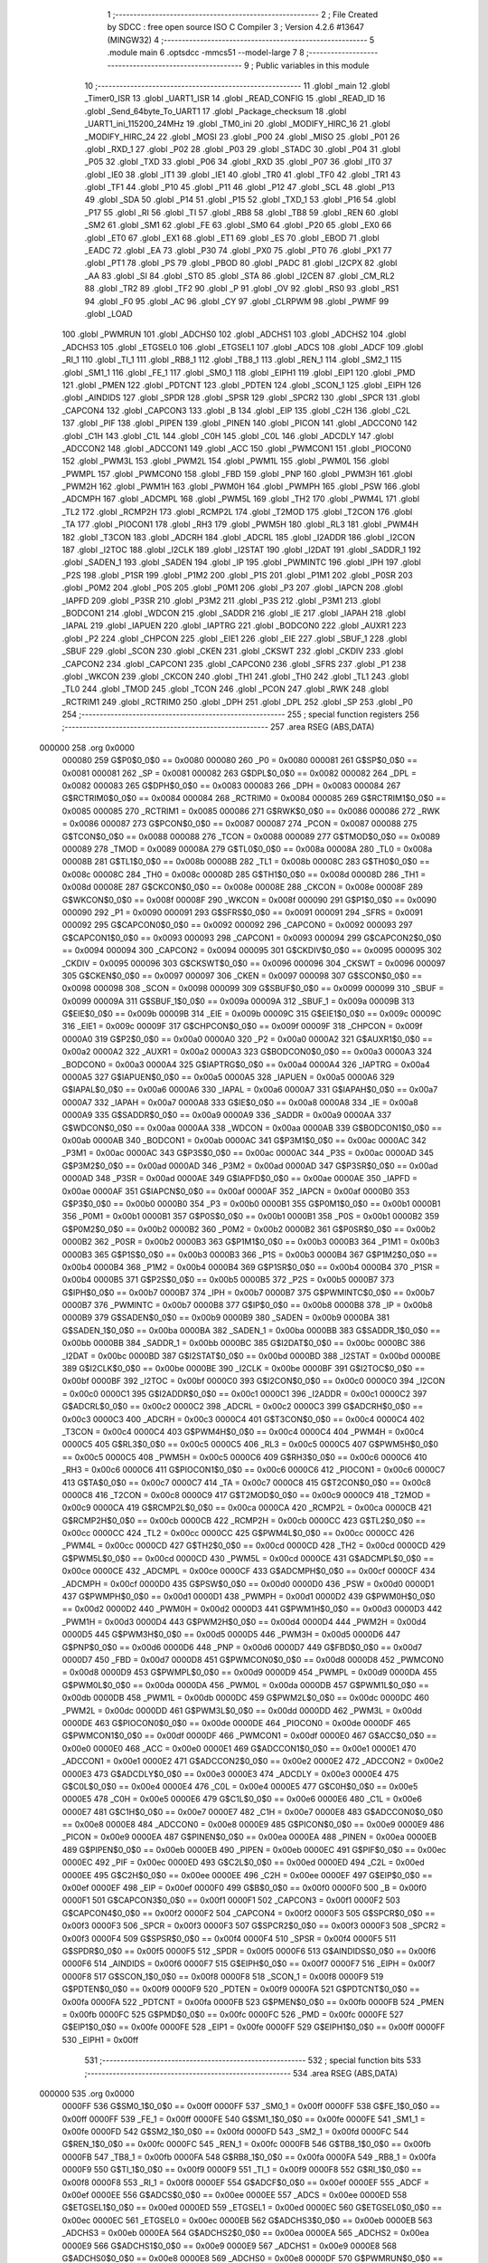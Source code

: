                                       1 ;--------------------------------------------------------
                                      2 ; File Created by SDCC : free open source ISO C Compiler 
                                      3 ; Version 4.2.6 #13647 (MINGW32)
                                      4 ;--------------------------------------------------------
                                      5 	.module main
                                      6 	.optsdcc -mmcs51 --model-large
                                      7 	
                                      8 ;--------------------------------------------------------
                                      9 ; Public variables in this module
                                     10 ;--------------------------------------------------------
                                     11 	.globl _main
                                     12 	.globl _Timer0_ISR
                                     13 	.globl _UART1_ISR
                                     14 	.globl _READ_CONFIG
                                     15 	.globl _READ_ID
                                     16 	.globl _Send_64byte_To_UART1
                                     17 	.globl _Package_checksum
                                     18 	.globl _UART1_ini_115200_24MHz
                                     19 	.globl _TM0_ini
                                     20 	.globl _MODIFY_HIRC_16
                                     21 	.globl _MODIFY_HIRC_24
                                     22 	.globl _MOSI
                                     23 	.globl _P00
                                     24 	.globl _MISO
                                     25 	.globl _P01
                                     26 	.globl _RXD_1
                                     27 	.globl _P02
                                     28 	.globl _P03
                                     29 	.globl _STADC
                                     30 	.globl _P04
                                     31 	.globl _P05
                                     32 	.globl _TXD
                                     33 	.globl _P06
                                     34 	.globl _RXD
                                     35 	.globl _P07
                                     36 	.globl _IT0
                                     37 	.globl _IE0
                                     38 	.globl _IT1
                                     39 	.globl _IE1
                                     40 	.globl _TR0
                                     41 	.globl _TF0
                                     42 	.globl _TR1
                                     43 	.globl _TF1
                                     44 	.globl _P10
                                     45 	.globl _P11
                                     46 	.globl _P12
                                     47 	.globl _SCL
                                     48 	.globl _P13
                                     49 	.globl _SDA
                                     50 	.globl _P14
                                     51 	.globl _P15
                                     52 	.globl _TXD_1
                                     53 	.globl _P16
                                     54 	.globl _P17
                                     55 	.globl _RI
                                     56 	.globl _TI
                                     57 	.globl _RB8
                                     58 	.globl _TB8
                                     59 	.globl _REN
                                     60 	.globl _SM2
                                     61 	.globl _SM1
                                     62 	.globl _FE
                                     63 	.globl _SM0
                                     64 	.globl _P20
                                     65 	.globl _EX0
                                     66 	.globl _ET0
                                     67 	.globl _EX1
                                     68 	.globl _ET1
                                     69 	.globl _ES
                                     70 	.globl _EBOD
                                     71 	.globl _EADC
                                     72 	.globl _EA
                                     73 	.globl _P30
                                     74 	.globl _PX0
                                     75 	.globl _PT0
                                     76 	.globl _PX1
                                     77 	.globl _PT1
                                     78 	.globl _PS
                                     79 	.globl _PBOD
                                     80 	.globl _PADC
                                     81 	.globl _I2CPX
                                     82 	.globl _AA
                                     83 	.globl _SI
                                     84 	.globl _STO
                                     85 	.globl _STA
                                     86 	.globl _I2CEN
                                     87 	.globl _CM_RL2
                                     88 	.globl _TR2
                                     89 	.globl _TF2
                                     90 	.globl _P
                                     91 	.globl _OV
                                     92 	.globl _RS0
                                     93 	.globl _RS1
                                     94 	.globl _F0
                                     95 	.globl _AC
                                     96 	.globl _CY
                                     97 	.globl _CLRPWM
                                     98 	.globl _PWMF
                                     99 	.globl _LOAD
                                    100 	.globl _PWMRUN
                                    101 	.globl _ADCHS0
                                    102 	.globl _ADCHS1
                                    103 	.globl _ADCHS2
                                    104 	.globl _ADCHS3
                                    105 	.globl _ETGSEL0
                                    106 	.globl _ETGSEL1
                                    107 	.globl _ADCS
                                    108 	.globl _ADCF
                                    109 	.globl _RI_1
                                    110 	.globl _TI_1
                                    111 	.globl _RB8_1
                                    112 	.globl _TB8_1
                                    113 	.globl _REN_1
                                    114 	.globl _SM2_1
                                    115 	.globl _SM1_1
                                    116 	.globl _FE_1
                                    117 	.globl _SM0_1
                                    118 	.globl _EIPH1
                                    119 	.globl _EIP1
                                    120 	.globl _PMD
                                    121 	.globl _PMEN
                                    122 	.globl _PDTCNT
                                    123 	.globl _PDTEN
                                    124 	.globl _SCON_1
                                    125 	.globl _EIPH
                                    126 	.globl _AINDIDS
                                    127 	.globl _SPDR
                                    128 	.globl _SPSR
                                    129 	.globl _SPCR2
                                    130 	.globl _SPCR
                                    131 	.globl _CAPCON4
                                    132 	.globl _CAPCON3
                                    133 	.globl _B
                                    134 	.globl _EIP
                                    135 	.globl _C2H
                                    136 	.globl _C2L
                                    137 	.globl _PIF
                                    138 	.globl _PIPEN
                                    139 	.globl _PINEN
                                    140 	.globl _PICON
                                    141 	.globl _ADCCON0
                                    142 	.globl _C1H
                                    143 	.globl _C1L
                                    144 	.globl _C0H
                                    145 	.globl _C0L
                                    146 	.globl _ADCDLY
                                    147 	.globl _ADCCON2
                                    148 	.globl _ADCCON1
                                    149 	.globl _ACC
                                    150 	.globl _PWMCON1
                                    151 	.globl _PIOCON0
                                    152 	.globl _PWM3L
                                    153 	.globl _PWM2L
                                    154 	.globl _PWM1L
                                    155 	.globl _PWM0L
                                    156 	.globl _PWMPL
                                    157 	.globl _PWMCON0
                                    158 	.globl _FBD
                                    159 	.globl _PNP
                                    160 	.globl _PWM3H
                                    161 	.globl _PWM2H
                                    162 	.globl _PWM1H
                                    163 	.globl _PWM0H
                                    164 	.globl _PWMPH
                                    165 	.globl _PSW
                                    166 	.globl _ADCMPH
                                    167 	.globl _ADCMPL
                                    168 	.globl _PWM5L
                                    169 	.globl _TH2
                                    170 	.globl _PWM4L
                                    171 	.globl _TL2
                                    172 	.globl _RCMP2H
                                    173 	.globl _RCMP2L
                                    174 	.globl _T2MOD
                                    175 	.globl _T2CON
                                    176 	.globl _TA
                                    177 	.globl _PIOCON1
                                    178 	.globl _RH3
                                    179 	.globl _PWM5H
                                    180 	.globl _RL3
                                    181 	.globl _PWM4H
                                    182 	.globl _T3CON
                                    183 	.globl _ADCRH
                                    184 	.globl _ADCRL
                                    185 	.globl _I2ADDR
                                    186 	.globl _I2CON
                                    187 	.globl _I2TOC
                                    188 	.globl _I2CLK
                                    189 	.globl _I2STAT
                                    190 	.globl _I2DAT
                                    191 	.globl _SADDR_1
                                    192 	.globl _SADEN_1
                                    193 	.globl _SADEN
                                    194 	.globl _IP
                                    195 	.globl _PWMINTC
                                    196 	.globl _IPH
                                    197 	.globl _P2S
                                    198 	.globl _P1SR
                                    199 	.globl _P1M2
                                    200 	.globl _P1S
                                    201 	.globl _P1M1
                                    202 	.globl _P0SR
                                    203 	.globl _P0M2
                                    204 	.globl _P0S
                                    205 	.globl _P0M1
                                    206 	.globl _P3
                                    207 	.globl _IAPCN
                                    208 	.globl _IAPFD
                                    209 	.globl _P3SR
                                    210 	.globl _P3M2
                                    211 	.globl _P3S
                                    212 	.globl _P3M1
                                    213 	.globl _BODCON1
                                    214 	.globl _WDCON
                                    215 	.globl _SADDR
                                    216 	.globl _IE
                                    217 	.globl _IAPAH
                                    218 	.globl _IAPAL
                                    219 	.globl _IAPUEN
                                    220 	.globl _IAPTRG
                                    221 	.globl _BODCON0
                                    222 	.globl _AUXR1
                                    223 	.globl _P2
                                    224 	.globl _CHPCON
                                    225 	.globl _EIE1
                                    226 	.globl _EIE
                                    227 	.globl _SBUF_1
                                    228 	.globl _SBUF
                                    229 	.globl _SCON
                                    230 	.globl _CKEN
                                    231 	.globl _CKSWT
                                    232 	.globl _CKDIV
                                    233 	.globl _CAPCON2
                                    234 	.globl _CAPCON1
                                    235 	.globl _CAPCON0
                                    236 	.globl _SFRS
                                    237 	.globl _P1
                                    238 	.globl _WKCON
                                    239 	.globl _CKCON
                                    240 	.globl _TH1
                                    241 	.globl _TH0
                                    242 	.globl _TL1
                                    243 	.globl _TL0
                                    244 	.globl _TMOD
                                    245 	.globl _TCON
                                    246 	.globl _PCON
                                    247 	.globl _RWK
                                    248 	.globl _RCTRIM1
                                    249 	.globl _RCTRIM0
                                    250 	.globl _DPH
                                    251 	.globl _DPL
                                    252 	.globl _SP
                                    253 	.globl _P0
                                    254 ;--------------------------------------------------------
                                    255 ; special function registers
                                    256 ;--------------------------------------------------------
                                    257 	.area RSEG    (ABS,DATA)
      000000                        258 	.org 0x0000
                           000080   259 G$P0$0_0$0 == 0x0080
                           000080   260 _P0	=	0x0080
                           000081   261 G$SP$0_0$0 == 0x0081
                           000081   262 _SP	=	0x0081
                           000082   263 G$DPL$0_0$0 == 0x0082
                           000082   264 _DPL	=	0x0082
                           000083   265 G$DPH$0_0$0 == 0x0083
                           000083   266 _DPH	=	0x0083
                           000084   267 G$RCTRIM0$0_0$0 == 0x0084
                           000084   268 _RCTRIM0	=	0x0084
                           000085   269 G$RCTRIM1$0_0$0 == 0x0085
                           000085   270 _RCTRIM1	=	0x0085
                           000086   271 G$RWK$0_0$0 == 0x0086
                           000086   272 _RWK	=	0x0086
                           000087   273 G$PCON$0_0$0 == 0x0087
                           000087   274 _PCON	=	0x0087
                           000088   275 G$TCON$0_0$0 == 0x0088
                           000088   276 _TCON	=	0x0088
                           000089   277 G$TMOD$0_0$0 == 0x0089
                           000089   278 _TMOD	=	0x0089
                           00008A   279 G$TL0$0_0$0 == 0x008a
                           00008A   280 _TL0	=	0x008a
                           00008B   281 G$TL1$0_0$0 == 0x008b
                           00008B   282 _TL1	=	0x008b
                           00008C   283 G$TH0$0_0$0 == 0x008c
                           00008C   284 _TH0	=	0x008c
                           00008D   285 G$TH1$0_0$0 == 0x008d
                           00008D   286 _TH1	=	0x008d
                           00008E   287 G$CKCON$0_0$0 == 0x008e
                           00008E   288 _CKCON	=	0x008e
                           00008F   289 G$WKCON$0_0$0 == 0x008f
                           00008F   290 _WKCON	=	0x008f
                           000090   291 G$P1$0_0$0 == 0x0090
                           000090   292 _P1	=	0x0090
                           000091   293 G$SFRS$0_0$0 == 0x0091
                           000091   294 _SFRS	=	0x0091
                           000092   295 G$CAPCON0$0_0$0 == 0x0092
                           000092   296 _CAPCON0	=	0x0092
                           000093   297 G$CAPCON1$0_0$0 == 0x0093
                           000093   298 _CAPCON1	=	0x0093
                           000094   299 G$CAPCON2$0_0$0 == 0x0094
                           000094   300 _CAPCON2	=	0x0094
                           000095   301 G$CKDIV$0_0$0 == 0x0095
                           000095   302 _CKDIV	=	0x0095
                           000096   303 G$CKSWT$0_0$0 == 0x0096
                           000096   304 _CKSWT	=	0x0096
                           000097   305 G$CKEN$0_0$0 == 0x0097
                           000097   306 _CKEN	=	0x0097
                           000098   307 G$SCON$0_0$0 == 0x0098
                           000098   308 _SCON	=	0x0098
                           000099   309 G$SBUF$0_0$0 == 0x0099
                           000099   310 _SBUF	=	0x0099
                           00009A   311 G$SBUF_1$0_0$0 == 0x009a
                           00009A   312 _SBUF_1	=	0x009a
                           00009B   313 G$EIE$0_0$0 == 0x009b
                           00009B   314 _EIE	=	0x009b
                           00009C   315 G$EIE1$0_0$0 == 0x009c
                           00009C   316 _EIE1	=	0x009c
                           00009F   317 G$CHPCON$0_0$0 == 0x009f
                           00009F   318 _CHPCON	=	0x009f
                           0000A0   319 G$P2$0_0$0 == 0x00a0
                           0000A0   320 _P2	=	0x00a0
                           0000A2   321 G$AUXR1$0_0$0 == 0x00a2
                           0000A2   322 _AUXR1	=	0x00a2
                           0000A3   323 G$BODCON0$0_0$0 == 0x00a3
                           0000A3   324 _BODCON0	=	0x00a3
                           0000A4   325 G$IAPTRG$0_0$0 == 0x00a4
                           0000A4   326 _IAPTRG	=	0x00a4
                           0000A5   327 G$IAPUEN$0_0$0 == 0x00a5
                           0000A5   328 _IAPUEN	=	0x00a5
                           0000A6   329 G$IAPAL$0_0$0 == 0x00a6
                           0000A6   330 _IAPAL	=	0x00a6
                           0000A7   331 G$IAPAH$0_0$0 == 0x00a7
                           0000A7   332 _IAPAH	=	0x00a7
                           0000A8   333 G$IE$0_0$0 == 0x00a8
                           0000A8   334 _IE	=	0x00a8
                           0000A9   335 G$SADDR$0_0$0 == 0x00a9
                           0000A9   336 _SADDR	=	0x00a9
                           0000AA   337 G$WDCON$0_0$0 == 0x00aa
                           0000AA   338 _WDCON	=	0x00aa
                           0000AB   339 G$BODCON1$0_0$0 == 0x00ab
                           0000AB   340 _BODCON1	=	0x00ab
                           0000AC   341 G$P3M1$0_0$0 == 0x00ac
                           0000AC   342 _P3M1	=	0x00ac
                           0000AC   343 G$P3S$0_0$0 == 0x00ac
                           0000AC   344 _P3S	=	0x00ac
                           0000AD   345 G$P3M2$0_0$0 == 0x00ad
                           0000AD   346 _P3M2	=	0x00ad
                           0000AD   347 G$P3SR$0_0$0 == 0x00ad
                           0000AD   348 _P3SR	=	0x00ad
                           0000AE   349 G$IAPFD$0_0$0 == 0x00ae
                           0000AE   350 _IAPFD	=	0x00ae
                           0000AF   351 G$IAPCN$0_0$0 == 0x00af
                           0000AF   352 _IAPCN	=	0x00af
                           0000B0   353 G$P3$0_0$0 == 0x00b0
                           0000B0   354 _P3	=	0x00b0
                           0000B1   355 G$P0M1$0_0$0 == 0x00b1
                           0000B1   356 _P0M1	=	0x00b1
                           0000B1   357 G$P0S$0_0$0 == 0x00b1
                           0000B1   358 _P0S	=	0x00b1
                           0000B2   359 G$P0M2$0_0$0 == 0x00b2
                           0000B2   360 _P0M2	=	0x00b2
                           0000B2   361 G$P0SR$0_0$0 == 0x00b2
                           0000B2   362 _P0SR	=	0x00b2
                           0000B3   363 G$P1M1$0_0$0 == 0x00b3
                           0000B3   364 _P1M1	=	0x00b3
                           0000B3   365 G$P1S$0_0$0 == 0x00b3
                           0000B3   366 _P1S	=	0x00b3
                           0000B4   367 G$P1M2$0_0$0 == 0x00b4
                           0000B4   368 _P1M2	=	0x00b4
                           0000B4   369 G$P1SR$0_0$0 == 0x00b4
                           0000B4   370 _P1SR	=	0x00b4
                           0000B5   371 G$P2S$0_0$0 == 0x00b5
                           0000B5   372 _P2S	=	0x00b5
                           0000B7   373 G$IPH$0_0$0 == 0x00b7
                           0000B7   374 _IPH	=	0x00b7
                           0000B7   375 G$PWMINTC$0_0$0 == 0x00b7
                           0000B7   376 _PWMINTC	=	0x00b7
                           0000B8   377 G$IP$0_0$0 == 0x00b8
                           0000B8   378 _IP	=	0x00b8
                           0000B9   379 G$SADEN$0_0$0 == 0x00b9
                           0000B9   380 _SADEN	=	0x00b9
                           0000BA   381 G$SADEN_1$0_0$0 == 0x00ba
                           0000BA   382 _SADEN_1	=	0x00ba
                           0000BB   383 G$SADDR_1$0_0$0 == 0x00bb
                           0000BB   384 _SADDR_1	=	0x00bb
                           0000BC   385 G$I2DAT$0_0$0 == 0x00bc
                           0000BC   386 _I2DAT	=	0x00bc
                           0000BD   387 G$I2STAT$0_0$0 == 0x00bd
                           0000BD   388 _I2STAT	=	0x00bd
                           0000BE   389 G$I2CLK$0_0$0 == 0x00be
                           0000BE   390 _I2CLK	=	0x00be
                           0000BF   391 G$I2TOC$0_0$0 == 0x00bf
                           0000BF   392 _I2TOC	=	0x00bf
                           0000C0   393 G$I2CON$0_0$0 == 0x00c0
                           0000C0   394 _I2CON	=	0x00c0
                           0000C1   395 G$I2ADDR$0_0$0 == 0x00c1
                           0000C1   396 _I2ADDR	=	0x00c1
                           0000C2   397 G$ADCRL$0_0$0 == 0x00c2
                           0000C2   398 _ADCRL	=	0x00c2
                           0000C3   399 G$ADCRH$0_0$0 == 0x00c3
                           0000C3   400 _ADCRH	=	0x00c3
                           0000C4   401 G$T3CON$0_0$0 == 0x00c4
                           0000C4   402 _T3CON	=	0x00c4
                           0000C4   403 G$PWM4H$0_0$0 == 0x00c4
                           0000C4   404 _PWM4H	=	0x00c4
                           0000C5   405 G$RL3$0_0$0 == 0x00c5
                           0000C5   406 _RL3	=	0x00c5
                           0000C5   407 G$PWM5H$0_0$0 == 0x00c5
                           0000C5   408 _PWM5H	=	0x00c5
                           0000C6   409 G$RH3$0_0$0 == 0x00c6
                           0000C6   410 _RH3	=	0x00c6
                           0000C6   411 G$PIOCON1$0_0$0 == 0x00c6
                           0000C6   412 _PIOCON1	=	0x00c6
                           0000C7   413 G$TA$0_0$0 == 0x00c7
                           0000C7   414 _TA	=	0x00c7
                           0000C8   415 G$T2CON$0_0$0 == 0x00c8
                           0000C8   416 _T2CON	=	0x00c8
                           0000C9   417 G$T2MOD$0_0$0 == 0x00c9
                           0000C9   418 _T2MOD	=	0x00c9
                           0000CA   419 G$RCMP2L$0_0$0 == 0x00ca
                           0000CA   420 _RCMP2L	=	0x00ca
                           0000CB   421 G$RCMP2H$0_0$0 == 0x00cb
                           0000CB   422 _RCMP2H	=	0x00cb
                           0000CC   423 G$TL2$0_0$0 == 0x00cc
                           0000CC   424 _TL2	=	0x00cc
                           0000CC   425 G$PWM4L$0_0$0 == 0x00cc
                           0000CC   426 _PWM4L	=	0x00cc
                           0000CD   427 G$TH2$0_0$0 == 0x00cd
                           0000CD   428 _TH2	=	0x00cd
                           0000CD   429 G$PWM5L$0_0$0 == 0x00cd
                           0000CD   430 _PWM5L	=	0x00cd
                           0000CE   431 G$ADCMPL$0_0$0 == 0x00ce
                           0000CE   432 _ADCMPL	=	0x00ce
                           0000CF   433 G$ADCMPH$0_0$0 == 0x00cf
                           0000CF   434 _ADCMPH	=	0x00cf
                           0000D0   435 G$PSW$0_0$0 == 0x00d0
                           0000D0   436 _PSW	=	0x00d0
                           0000D1   437 G$PWMPH$0_0$0 == 0x00d1
                           0000D1   438 _PWMPH	=	0x00d1
                           0000D2   439 G$PWM0H$0_0$0 == 0x00d2
                           0000D2   440 _PWM0H	=	0x00d2
                           0000D3   441 G$PWM1H$0_0$0 == 0x00d3
                           0000D3   442 _PWM1H	=	0x00d3
                           0000D4   443 G$PWM2H$0_0$0 == 0x00d4
                           0000D4   444 _PWM2H	=	0x00d4
                           0000D5   445 G$PWM3H$0_0$0 == 0x00d5
                           0000D5   446 _PWM3H	=	0x00d5
                           0000D6   447 G$PNP$0_0$0 == 0x00d6
                           0000D6   448 _PNP	=	0x00d6
                           0000D7   449 G$FBD$0_0$0 == 0x00d7
                           0000D7   450 _FBD	=	0x00d7
                           0000D8   451 G$PWMCON0$0_0$0 == 0x00d8
                           0000D8   452 _PWMCON0	=	0x00d8
                           0000D9   453 G$PWMPL$0_0$0 == 0x00d9
                           0000D9   454 _PWMPL	=	0x00d9
                           0000DA   455 G$PWM0L$0_0$0 == 0x00da
                           0000DA   456 _PWM0L	=	0x00da
                           0000DB   457 G$PWM1L$0_0$0 == 0x00db
                           0000DB   458 _PWM1L	=	0x00db
                           0000DC   459 G$PWM2L$0_0$0 == 0x00dc
                           0000DC   460 _PWM2L	=	0x00dc
                           0000DD   461 G$PWM3L$0_0$0 == 0x00dd
                           0000DD   462 _PWM3L	=	0x00dd
                           0000DE   463 G$PIOCON0$0_0$0 == 0x00de
                           0000DE   464 _PIOCON0	=	0x00de
                           0000DF   465 G$PWMCON1$0_0$0 == 0x00df
                           0000DF   466 _PWMCON1	=	0x00df
                           0000E0   467 G$ACC$0_0$0 == 0x00e0
                           0000E0   468 _ACC	=	0x00e0
                           0000E1   469 G$ADCCON1$0_0$0 == 0x00e1
                           0000E1   470 _ADCCON1	=	0x00e1
                           0000E2   471 G$ADCCON2$0_0$0 == 0x00e2
                           0000E2   472 _ADCCON2	=	0x00e2
                           0000E3   473 G$ADCDLY$0_0$0 == 0x00e3
                           0000E3   474 _ADCDLY	=	0x00e3
                           0000E4   475 G$C0L$0_0$0 == 0x00e4
                           0000E4   476 _C0L	=	0x00e4
                           0000E5   477 G$C0H$0_0$0 == 0x00e5
                           0000E5   478 _C0H	=	0x00e5
                           0000E6   479 G$C1L$0_0$0 == 0x00e6
                           0000E6   480 _C1L	=	0x00e6
                           0000E7   481 G$C1H$0_0$0 == 0x00e7
                           0000E7   482 _C1H	=	0x00e7
                           0000E8   483 G$ADCCON0$0_0$0 == 0x00e8
                           0000E8   484 _ADCCON0	=	0x00e8
                           0000E9   485 G$PICON$0_0$0 == 0x00e9
                           0000E9   486 _PICON	=	0x00e9
                           0000EA   487 G$PINEN$0_0$0 == 0x00ea
                           0000EA   488 _PINEN	=	0x00ea
                           0000EB   489 G$PIPEN$0_0$0 == 0x00eb
                           0000EB   490 _PIPEN	=	0x00eb
                           0000EC   491 G$PIF$0_0$0 == 0x00ec
                           0000EC   492 _PIF	=	0x00ec
                           0000ED   493 G$C2L$0_0$0 == 0x00ed
                           0000ED   494 _C2L	=	0x00ed
                           0000EE   495 G$C2H$0_0$0 == 0x00ee
                           0000EE   496 _C2H	=	0x00ee
                           0000EF   497 G$EIP$0_0$0 == 0x00ef
                           0000EF   498 _EIP	=	0x00ef
                           0000F0   499 G$B$0_0$0 == 0x00f0
                           0000F0   500 _B	=	0x00f0
                           0000F1   501 G$CAPCON3$0_0$0 == 0x00f1
                           0000F1   502 _CAPCON3	=	0x00f1
                           0000F2   503 G$CAPCON4$0_0$0 == 0x00f2
                           0000F2   504 _CAPCON4	=	0x00f2
                           0000F3   505 G$SPCR$0_0$0 == 0x00f3
                           0000F3   506 _SPCR	=	0x00f3
                           0000F3   507 G$SPCR2$0_0$0 == 0x00f3
                           0000F3   508 _SPCR2	=	0x00f3
                           0000F4   509 G$SPSR$0_0$0 == 0x00f4
                           0000F4   510 _SPSR	=	0x00f4
                           0000F5   511 G$SPDR$0_0$0 == 0x00f5
                           0000F5   512 _SPDR	=	0x00f5
                           0000F6   513 G$AINDIDS$0_0$0 == 0x00f6
                           0000F6   514 _AINDIDS	=	0x00f6
                           0000F7   515 G$EIPH$0_0$0 == 0x00f7
                           0000F7   516 _EIPH	=	0x00f7
                           0000F8   517 G$SCON_1$0_0$0 == 0x00f8
                           0000F8   518 _SCON_1	=	0x00f8
                           0000F9   519 G$PDTEN$0_0$0 == 0x00f9
                           0000F9   520 _PDTEN	=	0x00f9
                           0000FA   521 G$PDTCNT$0_0$0 == 0x00fa
                           0000FA   522 _PDTCNT	=	0x00fa
                           0000FB   523 G$PMEN$0_0$0 == 0x00fb
                           0000FB   524 _PMEN	=	0x00fb
                           0000FC   525 G$PMD$0_0$0 == 0x00fc
                           0000FC   526 _PMD	=	0x00fc
                           0000FE   527 G$EIP1$0_0$0 == 0x00fe
                           0000FE   528 _EIP1	=	0x00fe
                           0000FF   529 G$EIPH1$0_0$0 == 0x00ff
                           0000FF   530 _EIPH1	=	0x00ff
                                    531 ;--------------------------------------------------------
                                    532 ; special function bits
                                    533 ;--------------------------------------------------------
                                    534 	.area RSEG    (ABS,DATA)
      000000                        535 	.org 0x0000
                           0000FF   536 G$SM0_1$0_0$0 == 0x00ff
                           0000FF   537 _SM0_1	=	0x00ff
                           0000FF   538 G$FE_1$0_0$0 == 0x00ff
                           0000FF   539 _FE_1	=	0x00ff
                           0000FE   540 G$SM1_1$0_0$0 == 0x00fe
                           0000FE   541 _SM1_1	=	0x00fe
                           0000FD   542 G$SM2_1$0_0$0 == 0x00fd
                           0000FD   543 _SM2_1	=	0x00fd
                           0000FC   544 G$REN_1$0_0$0 == 0x00fc
                           0000FC   545 _REN_1	=	0x00fc
                           0000FB   546 G$TB8_1$0_0$0 == 0x00fb
                           0000FB   547 _TB8_1	=	0x00fb
                           0000FA   548 G$RB8_1$0_0$0 == 0x00fa
                           0000FA   549 _RB8_1	=	0x00fa
                           0000F9   550 G$TI_1$0_0$0 == 0x00f9
                           0000F9   551 _TI_1	=	0x00f9
                           0000F8   552 G$RI_1$0_0$0 == 0x00f8
                           0000F8   553 _RI_1	=	0x00f8
                           0000EF   554 G$ADCF$0_0$0 == 0x00ef
                           0000EF   555 _ADCF	=	0x00ef
                           0000EE   556 G$ADCS$0_0$0 == 0x00ee
                           0000EE   557 _ADCS	=	0x00ee
                           0000ED   558 G$ETGSEL1$0_0$0 == 0x00ed
                           0000ED   559 _ETGSEL1	=	0x00ed
                           0000EC   560 G$ETGSEL0$0_0$0 == 0x00ec
                           0000EC   561 _ETGSEL0	=	0x00ec
                           0000EB   562 G$ADCHS3$0_0$0 == 0x00eb
                           0000EB   563 _ADCHS3	=	0x00eb
                           0000EA   564 G$ADCHS2$0_0$0 == 0x00ea
                           0000EA   565 _ADCHS2	=	0x00ea
                           0000E9   566 G$ADCHS1$0_0$0 == 0x00e9
                           0000E9   567 _ADCHS1	=	0x00e9
                           0000E8   568 G$ADCHS0$0_0$0 == 0x00e8
                           0000E8   569 _ADCHS0	=	0x00e8
                           0000DF   570 G$PWMRUN$0_0$0 == 0x00df
                           0000DF   571 _PWMRUN	=	0x00df
                           0000DE   572 G$LOAD$0_0$0 == 0x00de
                           0000DE   573 _LOAD	=	0x00de
                           0000DD   574 G$PWMF$0_0$0 == 0x00dd
                           0000DD   575 _PWMF	=	0x00dd
                           0000DC   576 G$CLRPWM$0_0$0 == 0x00dc
                           0000DC   577 _CLRPWM	=	0x00dc
                           0000D7   578 G$CY$0_0$0 == 0x00d7
                           0000D7   579 _CY	=	0x00d7
                           0000D6   580 G$AC$0_0$0 == 0x00d6
                           0000D6   581 _AC	=	0x00d6
                           0000D5   582 G$F0$0_0$0 == 0x00d5
                           0000D5   583 _F0	=	0x00d5
                           0000D4   584 G$RS1$0_0$0 == 0x00d4
                           0000D4   585 _RS1	=	0x00d4
                           0000D3   586 G$RS0$0_0$0 == 0x00d3
                           0000D3   587 _RS0	=	0x00d3
                           0000D2   588 G$OV$0_0$0 == 0x00d2
                           0000D2   589 _OV	=	0x00d2
                           0000D0   590 G$P$0_0$0 == 0x00d0
                           0000D0   591 _P	=	0x00d0
                           0000CF   592 G$TF2$0_0$0 == 0x00cf
                           0000CF   593 _TF2	=	0x00cf
                           0000CA   594 G$TR2$0_0$0 == 0x00ca
                           0000CA   595 _TR2	=	0x00ca
                           0000C8   596 G$CM_RL2$0_0$0 == 0x00c8
                           0000C8   597 _CM_RL2	=	0x00c8
                           0000C6   598 G$I2CEN$0_0$0 == 0x00c6
                           0000C6   599 _I2CEN	=	0x00c6
                           0000C5   600 G$STA$0_0$0 == 0x00c5
                           0000C5   601 _STA	=	0x00c5
                           0000C4   602 G$STO$0_0$0 == 0x00c4
                           0000C4   603 _STO	=	0x00c4
                           0000C3   604 G$SI$0_0$0 == 0x00c3
                           0000C3   605 _SI	=	0x00c3
                           0000C2   606 G$AA$0_0$0 == 0x00c2
                           0000C2   607 _AA	=	0x00c2
                           0000C0   608 G$I2CPX$0_0$0 == 0x00c0
                           0000C0   609 _I2CPX	=	0x00c0
                           0000BE   610 G$PADC$0_0$0 == 0x00be
                           0000BE   611 _PADC	=	0x00be
                           0000BD   612 G$PBOD$0_0$0 == 0x00bd
                           0000BD   613 _PBOD	=	0x00bd
                           0000BC   614 G$PS$0_0$0 == 0x00bc
                           0000BC   615 _PS	=	0x00bc
                           0000BB   616 G$PT1$0_0$0 == 0x00bb
                           0000BB   617 _PT1	=	0x00bb
                           0000BA   618 G$PX1$0_0$0 == 0x00ba
                           0000BA   619 _PX1	=	0x00ba
                           0000B9   620 G$PT0$0_0$0 == 0x00b9
                           0000B9   621 _PT0	=	0x00b9
                           0000B8   622 G$PX0$0_0$0 == 0x00b8
                           0000B8   623 _PX0	=	0x00b8
                           0000B0   624 G$P30$0_0$0 == 0x00b0
                           0000B0   625 _P30	=	0x00b0
                           0000AF   626 G$EA$0_0$0 == 0x00af
                           0000AF   627 _EA	=	0x00af
                           0000AE   628 G$EADC$0_0$0 == 0x00ae
                           0000AE   629 _EADC	=	0x00ae
                           0000AD   630 G$EBOD$0_0$0 == 0x00ad
                           0000AD   631 _EBOD	=	0x00ad
                           0000AC   632 G$ES$0_0$0 == 0x00ac
                           0000AC   633 _ES	=	0x00ac
                           0000AB   634 G$ET1$0_0$0 == 0x00ab
                           0000AB   635 _ET1	=	0x00ab
                           0000AA   636 G$EX1$0_0$0 == 0x00aa
                           0000AA   637 _EX1	=	0x00aa
                           0000A9   638 G$ET0$0_0$0 == 0x00a9
                           0000A9   639 _ET0	=	0x00a9
                           0000A8   640 G$EX0$0_0$0 == 0x00a8
                           0000A8   641 _EX0	=	0x00a8
                           0000A0   642 G$P20$0_0$0 == 0x00a0
                           0000A0   643 _P20	=	0x00a0
                           00009F   644 G$SM0$0_0$0 == 0x009f
                           00009F   645 _SM0	=	0x009f
                           00009F   646 G$FE$0_0$0 == 0x009f
                           00009F   647 _FE	=	0x009f
                           00009E   648 G$SM1$0_0$0 == 0x009e
                           00009E   649 _SM1	=	0x009e
                           00009D   650 G$SM2$0_0$0 == 0x009d
                           00009D   651 _SM2	=	0x009d
                           00009C   652 G$REN$0_0$0 == 0x009c
                           00009C   653 _REN	=	0x009c
                           00009B   654 G$TB8$0_0$0 == 0x009b
                           00009B   655 _TB8	=	0x009b
                           00009A   656 G$RB8$0_0$0 == 0x009a
                           00009A   657 _RB8	=	0x009a
                           000099   658 G$TI$0_0$0 == 0x0099
                           000099   659 _TI	=	0x0099
                           000098   660 G$RI$0_0$0 == 0x0098
                           000098   661 _RI	=	0x0098
                           000097   662 G$P17$0_0$0 == 0x0097
                           000097   663 _P17	=	0x0097
                           000096   664 G$P16$0_0$0 == 0x0096
                           000096   665 _P16	=	0x0096
                           000096   666 G$TXD_1$0_0$0 == 0x0096
                           000096   667 _TXD_1	=	0x0096
                           000095   668 G$P15$0_0$0 == 0x0095
                           000095   669 _P15	=	0x0095
                           000094   670 G$P14$0_0$0 == 0x0094
                           000094   671 _P14	=	0x0094
                           000094   672 G$SDA$0_0$0 == 0x0094
                           000094   673 _SDA	=	0x0094
                           000093   674 G$P13$0_0$0 == 0x0093
                           000093   675 _P13	=	0x0093
                           000093   676 G$SCL$0_0$0 == 0x0093
                           000093   677 _SCL	=	0x0093
                           000092   678 G$P12$0_0$0 == 0x0092
                           000092   679 _P12	=	0x0092
                           000091   680 G$P11$0_0$0 == 0x0091
                           000091   681 _P11	=	0x0091
                           000090   682 G$P10$0_0$0 == 0x0090
                           000090   683 _P10	=	0x0090
                           00008F   684 G$TF1$0_0$0 == 0x008f
                           00008F   685 _TF1	=	0x008f
                           00008E   686 G$TR1$0_0$0 == 0x008e
                           00008E   687 _TR1	=	0x008e
                           00008D   688 G$TF0$0_0$0 == 0x008d
                           00008D   689 _TF0	=	0x008d
                           00008C   690 G$TR0$0_0$0 == 0x008c
                           00008C   691 _TR0	=	0x008c
                           00008B   692 G$IE1$0_0$0 == 0x008b
                           00008B   693 _IE1	=	0x008b
                           00008A   694 G$IT1$0_0$0 == 0x008a
                           00008A   695 _IT1	=	0x008a
                           000089   696 G$IE0$0_0$0 == 0x0089
                           000089   697 _IE0	=	0x0089
                           000088   698 G$IT0$0_0$0 == 0x0088
                           000088   699 _IT0	=	0x0088
                           000087   700 G$P07$0_0$0 == 0x0087
                           000087   701 _P07	=	0x0087
                           000087   702 G$RXD$0_0$0 == 0x0087
                           000087   703 _RXD	=	0x0087
                           000086   704 G$P06$0_0$0 == 0x0086
                           000086   705 _P06	=	0x0086
                           000086   706 G$TXD$0_0$0 == 0x0086
                           000086   707 _TXD	=	0x0086
                           000085   708 G$P05$0_0$0 == 0x0085
                           000085   709 _P05	=	0x0085
                           000084   710 G$P04$0_0$0 == 0x0084
                           000084   711 _P04	=	0x0084
                           000084   712 G$STADC$0_0$0 == 0x0084
                           000084   713 _STADC	=	0x0084
                           000083   714 G$P03$0_0$0 == 0x0083
                           000083   715 _P03	=	0x0083
                           000082   716 G$P02$0_0$0 == 0x0082
                           000082   717 _P02	=	0x0082
                           000082   718 G$RXD_1$0_0$0 == 0x0082
                           000082   719 _RXD_1	=	0x0082
                           000081   720 G$P01$0_0$0 == 0x0081
                           000081   721 _P01	=	0x0081
                           000081   722 G$MISO$0_0$0 == 0x0081
                           000081   723 _MISO	=	0x0081
                           000080   724 G$P00$0_0$0 == 0x0080
                           000080   725 _P00	=	0x0080
                           000080   726 G$MOSI$0_0$0 == 0x0080
                           000080   727 _MOSI	=	0x0080
                                    728 ;--------------------------------------------------------
                                    729 ; overlayable register banks
                                    730 ;--------------------------------------------------------
                                    731 	.area REG_BANK_0	(REL,OVR,DATA)
      000000                        732 	.ds 8
                                    733 ;--------------------------------------------------------
                                    734 ; internal ram data
                                    735 ;--------------------------------------------------------
                                    736 	.area DSEG    (DATA)
                                    737 ;--------------------------------------------------------
                                    738 ; internal ram data
                                    739 ;--------------------------------------------------------
                                    740 	.area INITIALIZED
                                    741 ;--------------------------------------------------------
                                    742 ; overlayable items in internal ram
                                    743 ;--------------------------------------------------------
                                    744 ;--------------------------------------------------------
                                    745 ; Stack segment in internal ram
                                    746 ;--------------------------------------------------------
                                    747 	.area SSEG
      000040                        748 __start__stack:
      000040                        749 	.ds	1
                                    750 
                                    751 ;--------------------------------------------------------
                                    752 ; indirectly addressable internal ram data
                                    753 ;--------------------------------------------------------
                                    754 	.area ISEG    (DATA)
                                    755 ;--------------------------------------------------------
                                    756 ; absolute internal ram data
                                    757 ;--------------------------------------------------------
                                    758 	.area IABS    (ABS,DATA)
                                    759 	.area IABS    (ABS,DATA)
                                    760 ;--------------------------------------------------------
                                    761 ; bit data
                                    762 ;--------------------------------------------------------
                                    763 	.area BSEG    (BIT)
                                    764 ;--------------------------------------------------------
                                    765 ; paged external ram data
                                    766 ;--------------------------------------------------------
                                    767 	.area PSEG    (PAG,XDATA)
                                    768 ;--------------------------------------------------------
                                    769 ; uninitialized external ram data
                                    770 ;--------------------------------------------------------
                                    771 	.area XSEG    (XDATA)
                           000000   772 Lmain.UART1_ISR$vo8temp$1_0$162==.
      000081                        773 _UART1_ISR_vo8temp_65536_162:
      000081                        774 	.ds 1
                           000001   775 Lmain.main$vo16temp$1_0$174==.
      000082                        776 _main_vo16temp_65536_174:
      000082                        777 	.ds 2
                                    778 ;--------------------------------------------------------
                                    779 ; absolute external ram data
                                    780 ;--------------------------------------------------------
                                    781 	.area XABS    (ABS,XDATA)
                                    782 ;--------------------------------------------------------
                                    783 ; initialized external ram data
                                    784 ;--------------------------------------------------------
                                    785 	.area XISEG   (XDATA)
                                    786 	.area HOME    (CODE)
                                    787 	.area GSINIT0 (CODE)
                                    788 	.area GSINIT1 (CODE)
                                    789 	.area GSINIT2 (CODE)
                                    790 	.area GSINIT3 (CODE)
                                    791 	.area GSINIT4 (CODE)
                                    792 	.area GSINIT5 (CODE)
                                    793 	.area GSINIT  (CODE)
                                    794 	.area GSFINAL (CODE)
                                    795 	.area CSEG    (CODE)
                                    796 ;--------------------------------------------------------
                                    797 ; interrupt vector
                                    798 ;--------------------------------------------------------
                                    799 	.area HOME    (CODE)
      000000                        800 __interrupt_vect:
      000000 02 00 81         [24]  801 	ljmp	__sdcc_gsinit_startup
      000003 32               [24]  802 	reti
      000004                        803 	.ds	7
      00000B 02 03 B2         [24]  804 	ljmp	_Timer0_ISR
      00000E                        805 	.ds	5
      000013 32               [24]  806 	reti
      000014                        807 	.ds	7
      00001B 32               [24]  808 	reti
      00001C                        809 	.ds	7
      000023 32               [24]  810 	reti
      000024                        811 	.ds	7
      00002B 32               [24]  812 	reti
      00002C                        813 	.ds	7
      000033 32               [24]  814 	reti
      000034                        815 	.ds	7
      00003B 32               [24]  816 	reti
      00003C                        817 	.ds	7
      000043 32               [24]  818 	reti
      000044                        819 	.ds	7
      00004B 32               [24]  820 	reti
      00004C                        821 	.ds	7
      000053 32               [24]  822 	reti
      000054                        823 	.ds	7
      00005B 32               [24]  824 	reti
      00005C                        825 	.ds	7
      000063 32               [24]  826 	reti
      000064                        827 	.ds	7
      00006B 32               [24]  828 	reti
      00006C                        829 	.ds	7
      000073 32               [24]  830 	reti
      000074                        831 	.ds	7
      00007B 02 03 51         [24]  832 	ljmp	_UART1_ISR
                                    833 ;--------------------------------------------------------
                                    834 ; global & static initialisations
                                    835 ;--------------------------------------------------------
                                    836 	.area HOME    (CODE)
                                    837 	.area GSINIT  (CODE)
                                    838 	.area GSFINAL (CODE)
                                    839 	.area GSINIT  (CODE)
                                    840 	.globl __sdcc_gsinit_startup
                                    841 	.globl __sdcc_program_startup
                                    842 	.globl __start__stack
                                    843 	.globl __mcs51_genXINIT
                                    844 	.globl __mcs51_genXRAMCLEAR
                                    845 	.globl __mcs51_genRAMCLEAR
                                    846 	.area GSFINAL (CODE)
      0000DA 02 00 7E         [24]  847 	ljmp	__sdcc_program_startup
                                    848 ;--------------------------------------------------------
                                    849 ; Home
                                    850 ;--------------------------------------------------------
                                    851 	.area HOME    (CODE)
                                    852 	.area HOME    (CODE)
      00007E                        853 __sdcc_program_startup:
      00007E 02 03 F1         [24]  854 	ljmp	_main
                                    855 ;	return from main will return to caller
                                    856 ;--------------------------------------------------------
                                    857 ; code
                                    858 ;--------------------------------------------------------
                                    859 	.area CSEG    (CODE)
                                    860 ;------------------------------------------------------------
                                    861 ;Allocation info for local variables in function 'UART1_ISR'
                                    862 ;------------------------------------------------------------
                                    863 ;vo8temp                   Allocated with name '_UART1_ISR_vo8temp_65536_162'
                                    864 ;------------------------------------------------------------
                           000000   865 	Smain$UART1_ISR$0 ==.
                                    866 ;	C:/BSP/MG51_Series_V1.02.000_pychecked/MG51xB9AE_MG51xC9AE_Series/SampleCode/ISP/ISP_UART1/main.c:22: void UART1_ISR(void) __interrupt (15)
                                    867 ;	-----------------------------------------
                                    868 ;	 function UART1_ISR
                                    869 ;	-----------------------------------------
      000351                        870 _UART1_ISR:
                           000007   871 	ar7 = 0x07
                           000006   872 	ar6 = 0x06
                           000005   873 	ar5 = 0x05
                           000004   874 	ar4 = 0x04
                           000003   875 	ar3 = 0x03
                           000002   876 	ar2 = 0x02
                           000001   877 	ar1 = 0x01
                           000000   878 	ar0 = 0x00
      000351 C0 E0            [24]  879 	push	acc
      000353 C0 82            [24]  880 	push	dpl
      000355 C0 83            [24]  881 	push	dph
      000357 C0 07            [24]  882 	push	ar7
      000359 C0 06            [24]  883 	push	ar6
      00035B C0 05            [24]  884 	push	ar5
      00035D C0 D0            [24]  885 	push	psw
      00035F 75 D0 00         [24]  886 	mov	psw,#0x00
                           000011   887 	Smain$UART1_ISR$1 ==.
                           000011   888 	Smain$UART1_ISR$2 ==.
                                    889 ;	C:/BSP/MG51_Series_V1.02.000_pychecked/MG51xB9AE_MG51xC9AE_Series/SampleCode/ISP/ISP_UART1/main.c:27: SFRS=0;
      000362 75 91 00         [24]  890 	mov	_SFRS,#0x00
                           000014   891 	Smain$UART1_ISR$3 ==.
                                    892 ;	C:/BSP/MG51_Series_V1.02.000_pychecked/MG51xB9AE_MG51xC9AE_Series/SampleCode/ISP/ISP_UART1/main.c:28: if (RI_1 == 1)
      000365 30 F8 1D         [24]  893 	jnb	_RI_1,00102$
                           000017   894 	Smain$UART1_ISR$4 ==.
                           000017   895 	Smain$UART1_ISR$5 ==.
                                    896 ;	C:/BSP/MG51_Series_V1.02.000_pychecked/MG51xB9AE_MG51xC9AE_Series/SampleCode/ISP/ISP_UART1/main.c:30: vo8temp =  SBUF_1; 
      000368 90 00 81         [24]  897 	mov	dptr,#_UART1_ISR_vo8temp_65536_162
      00036B E5 9A            [12]  898 	mov	a,_SBUF_1
      00036D F0               [24]  899 	movx	@dptr,a
                           00001D   900 	Smain$UART1_ISR$6 ==.
                                    901 ;	C:/BSP/MG51_Series_V1.02.000_pychecked/MG51xB9AE_MG51xC9AE_Series/SampleCode/ISP/ISP_UART1/main.c:31: uart_rcvbuf[bufhead++] = vo8temp;
      00036E E5 21            [12]  902 	mov	a,_bufhead
      000370 FF               [12]  903 	mov	r7,a
      000371 04               [12]  904 	inc	a
      000372 F5 21            [12]  905 	mov	_bufhead,a
      000374 EF               [12]  906 	mov	a,r7
      000375 24 01            [12]  907 	add	a,#_uart_rcvbuf
      000377 FF               [12]  908 	mov	r7,a
      000378 E4               [12]  909 	clr	a
      000379 34 00            [12]  910 	addc	a,#(_uart_rcvbuf >> 8)
      00037B FE               [12]  911 	mov	r6,a
      00037C E0               [24]  912 	movx	a,@dptr
      00037D FD               [12]  913 	mov	r5,a
      00037E 8F 82            [24]  914 	mov	dpl,r7
      000380 8E 83            [24]  915 	mov	dph,r6
      000382 F0               [24]  916 	movx	@dptr,a
                           000032   917 	Smain$UART1_ISR$7 ==.
                                    918 ;	C:/BSP/MG51_Series_V1.02.000_pychecked/MG51xB9AE_MG51xC9AE_Series/SampleCode/ISP/ISP_UART1/main.c:32: clr_SCON_1_RI_1;                                         // Clear RI (Receive Interrupt).
                                    919 ;	assignBit
      000383 C2 F8            [12]  920 	clr	_RI_1
                           000034   921 	Smain$UART1_ISR$8 ==.
      000385                        922 00102$:
                           000034   923 	Smain$UART1_ISR$9 ==.
                                    924 ;	C:/BSP/MG51_Series_V1.02.000_pychecked/MG51xB9AE_MG51xC9AE_Series/SampleCode/ISP/ISP_UART1/main.c:34: if (TI_1 == 1)
                           000034   925 	Smain$UART1_ISR$10 ==.
                           000034   926 	Smain$UART1_ISR$11 ==.
                                    927 ;	C:/BSP/MG51_Series_V1.02.000_pychecked/MG51xB9AE_MG51xC9AE_Series/SampleCode/ISP/ISP_UART1/main.c:36: clr_SCON_1_TI_1;                                         // Clear TI (Transmit Interrupt).
                                    928 ;	assignBit
      000385 10 F9 02         [24]  929 	jbc	_TI_1,00128$
      000388 80 00            [24]  930 	sjmp	00104$
      00038A                        931 00128$:
                           000039   932 	Smain$UART1_ISR$12 ==.
      00038A                        933 00104$:
                           000039   934 	Smain$UART1_ISR$13 ==.
                                    935 ;	C:/BSP/MG51_Series_V1.02.000_pychecked/MG51xB9AE_MG51xC9AE_Series/SampleCode/ISP/ISP_UART1/main.c:38: if(bufhead ==1)
      00038A 74 01            [12]  936 	mov	a,#0x01
      00038C B5 21 05         [24]  937 	cjne	a,_bufhead,00106$
                           00003E   938 	Smain$UART1_ISR$14 ==.
                           00003E   939 	Smain$UART1_ISR$15 ==.
                                    940 ;	C:/BSP/MG51_Series_V1.02.000_pychecked/MG51xB9AE_MG51xC9AE_Series/SampleCode/ISP/ISP_UART1/main.c:40: g_timer1Over=0;
                                    941 ;	assignBit
      00038F C2 02            [12]  942 	clr	_g_timer1Over
                           000040   943 	Smain$UART1_ISR$16 ==.
                                    944 ;	C:/BSP/MG51_Series_V1.02.000_pychecked/MG51xB9AE_MG51xC9AE_Series/SampleCode/ISP/ISP_UART1/main.c:41: g_timer1Counter=90; //for check uart timeout using
      000391 75 26 5A         [24]  945 	mov	_g_timer1Counter,#0x5a
                           000043   946 	Smain$UART1_ISR$17 ==.
      000394                        947 00106$:
                           000043   948 	Smain$UART1_ISR$18 ==.
                                    949 ;	C:/BSP/MG51_Series_V1.02.000_pychecked/MG51xB9AE_MG51xC9AE_Series/SampleCode/ISP/ISP_UART1/main.c:43: if(bufhead == 64)
      000394 74 40            [12]  950 	mov	a,#0x40
      000396 B5 21 0A         [24]  951 	cjne	a,_bufhead,00109$
                           000048   952 	Smain$UART1_ISR$19 ==.
                           000048   953 	Smain$UART1_ISR$20 ==.
                                    954 ;	C:/BSP/MG51_Series_V1.02.000_pychecked/MG51xB9AE_MG51xC9AE_Series/SampleCode/ISP/ISP_UART1/main.c:45: bUartDataReady = TRUE;
                                    955 ;	assignBit
      000399 D2 00            [12]  956 	setb	_bUartDataReady
                           00004A   957 	Smain$UART1_ISR$21 ==.
                                    958 ;	C:/BSP/MG51_Series_V1.02.000_pychecked/MG51xB9AE_MG51xC9AE_Series/SampleCode/ISP/ISP_UART1/main.c:46: g_timer1Counter=0;
      00039B 75 26 00         [24]  959 	mov	_g_timer1Counter,#0x00
                           00004D   960 	Smain$UART1_ISR$22 ==.
                                    961 ;	C:/BSP/MG51_Series_V1.02.000_pychecked/MG51xB9AE_MG51xC9AE_Series/SampleCode/ISP/ISP_UART1/main.c:47: g_timer1Over=0;
                                    962 ;	assignBit
      00039E C2 02            [12]  963 	clr	_g_timer1Over
                           00004F   964 	Smain$UART1_ISR$23 ==.
                                    965 ;	C:/BSP/MG51_Series_V1.02.000_pychecked/MG51xB9AE_MG51xC9AE_Series/SampleCode/ISP/ISP_UART1/main.c:48: bufhead = 0;
      0003A0 75 21 00         [24]  966 	mov	_bufhead,#0x00
                           000052   967 	Smain$UART1_ISR$24 ==.
      0003A3                        968 00109$:
                           000052   969 	Smain$UART1_ISR$25 ==.
                                    970 ;	C:/BSP/MG51_Series_V1.02.000_pychecked/MG51xB9AE_MG51xC9AE_Series/SampleCode/ISP/ISP_UART1/main.c:50: }
      0003A3 D0 D0            [24]  971 	pop	psw
      0003A5 D0 05            [24]  972 	pop	ar5
      0003A7 D0 06            [24]  973 	pop	ar6
      0003A9 D0 07            [24]  974 	pop	ar7
      0003AB D0 83            [24]  975 	pop	dph
      0003AD D0 82            [24]  976 	pop	dpl
      0003AF D0 E0            [24]  977 	pop	acc
                           000060   978 	Smain$UART1_ISR$26 ==.
                           000060   979 	XG$UART1_ISR$0$0 ==.
      0003B1 32               [24]  980 	reti
                                    981 ;	eliminated unneeded push/pop b
                           000061   982 	Smain$UART1_ISR$27 ==.
                                    983 ;------------------------------------------------------------
                                    984 ;Allocation info for local variables in function 'Timer0_ISR'
                                    985 ;------------------------------------------------------------
                           000061   986 	Smain$Timer0_ISR$28 ==.
                                    987 ;	C:/BSP/MG51_Series_V1.02.000_pychecked/MG51xB9AE_MG51xC9AE_Series/SampleCode/ISP/ISP_UART1/main.c:63: void Timer0_ISR (void) __interrupt (1)
                                    988 ;	-----------------------------------------
                                    989 ;	 function Timer0_ISR
                                    990 ;	-----------------------------------------
      0003B2                        991 _Timer0_ISR:
      0003B2 C0 E0            [24]  992 	push	acc
      0003B4 C0 07            [24]  993 	push	ar7
      0003B6 C0 06            [24]  994 	push	ar6
      0003B8 C0 D0            [24]  995 	push	psw
      0003BA 75 D0 00         [24]  996 	mov	psw,#0x00
                           00006C   997 	Smain$Timer0_ISR$29 ==.
                           00006C   998 	Smain$Timer0_ISR$30 ==.
                                    999 ;	C:/BSP/MG51_Series_V1.02.000_pychecked/MG51xB9AE_MG51xC9AE_Series/SampleCode/ISP/ISP_UART1/main.c:67: if(g_timer0Counter)
      0003BD E5 28            [12] 1000 	mov	a,_g_timer0Counter
      0003BF 45 29            [12] 1001 	orl	a,(_g_timer0Counter + 1)
      0003C1 60 16            [24] 1002 	jz	00104$
                           000072  1003 	Smain$Timer0_ISR$31 ==.
                           000072  1004 	Smain$Timer0_ISR$32 ==.
                                   1005 ;	C:/BSP/MG51_Series_V1.02.000_pychecked/MG51xB9AE_MG51xC9AE_Series/SampleCode/ISP/ISP_UART1/main.c:69: g_timer0Counter--;
      0003C3 AE 28            [24] 1006 	mov	r6,_g_timer0Counter
      0003C5 AF 29            [24] 1007 	mov	r7,(_g_timer0Counter + 1)
      0003C7 EE               [12] 1008 	mov	a,r6
      0003C8 24 FF            [12] 1009 	add	a,#0xff
      0003CA F5 28            [12] 1010 	mov	_g_timer0Counter,a
      0003CC EF               [12] 1011 	mov	a,r7
      0003CD 34 FF            [12] 1012 	addc	a,#0xff
      0003CF F5 29            [12] 1013 	mov	(_g_timer0Counter + 1),a
                           000080  1014 	Smain$Timer0_ISR$33 ==.
                                   1015 ;	C:/BSP/MG51_Series_V1.02.000_pychecked/MG51xB9AE_MG51xC9AE_Series/SampleCode/ISP/ISP_UART1/main.c:70: if(!g_timer0Counter)
      0003D1 E5 28            [12] 1016 	mov	a,_g_timer0Counter
      0003D3 45 29            [12] 1017 	orl	a,(_g_timer0Counter + 1)
      0003D5 70 02            [24] 1018 	jnz	00104$
                           000086  1019 	Smain$Timer0_ISR$34 ==.
                           000086  1020 	Smain$Timer0_ISR$35 ==.
                                   1021 ;	C:/BSP/MG51_Series_V1.02.000_pychecked/MG51xB9AE_MG51xC9AE_Series/SampleCode/ISP/ISP_UART1/main.c:72: g_timer0Over=1;
                                   1022 ;	assignBit
      0003D7 D2 01            [12] 1023 	setb	_g_timer0Over
                           000088  1024 	Smain$Timer0_ISR$36 ==.
      0003D9                       1025 00104$:
                           000088  1026 	Smain$Timer0_ISR$37 ==.
                                   1027 ;	C:/BSP/MG51_Series_V1.02.000_pychecked/MG51xB9AE_MG51xC9AE_Series/SampleCode/ISP/ISP_UART1/main.c:76: if(g_timer1Counter)
      0003D9 E5 26            [12] 1028 	mov	a,_g_timer1Counter
      0003DB 60 0B            [24] 1029 	jz	00109$
                           00008C  1030 	Smain$Timer0_ISR$38 ==.
                           00008C  1031 	Smain$Timer0_ISR$39 ==.
                                   1032 ;	C:/BSP/MG51_Series_V1.02.000_pychecked/MG51xB9AE_MG51xC9AE_Series/SampleCode/ISP/ISP_UART1/main.c:78: g_timer1Counter--;
      0003DD E5 26            [12] 1033 	mov	a,_g_timer1Counter
      0003DF 14               [12] 1034 	dec	a
      0003E0 F5 26            [12] 1035 	mov	_g_timer1Counter,a
                           000091  1036 	Smain$Timer0_ISR$40 ==.
                                   1037 ;	C:/BSP/MG51_Series_V1.02.000_pychecked/MG51xB9AE_MG51xC9AE_Series/SampleCode/ISP/ISP_UART1/main.c:79: if(!g_timer1Counter)
      0003E2 E5 26            [12] 1038 	mov	a,_g_timer1Counter
      0003E4 70 02            [24] 1039 	jnz	00109$
                           000095  1040 	Smain$Timer0_ISR$41 ==.
                           000095  1041 	Smain$Timer0_ISR$42 ==.
                                   1042 ;	C:/BSP/MG51_Series_V1.02.000_pychecked/MG51xB9AE_MG51xC9AE_Series/SampleCode/ISP/ISP_UART1/main.c:81: g_timer1Over=1;
                                   1043 ;	assignBit
      0003E6 D2 02            [12] 1044 	setb	_g_timer1Over
                           000097  1045 	Smain$Timer0_ISR$43 ==.
      0003E8                       1046 00109$:
                           000097  1047 	Smain$Timer0_ISR$44 ==.
                                   1048 ;	C:/BSP/MG51_Series_V1.02.000_pychecked/MG51xB9AE_MG51xC9AE_Series/SampleCode/ISP/ISP_UART1/main.c:84: }
      0003E8 D0 D0            [24] 1049 	pop	psw
      0003EA D0 06            [24] 1050 	pop	ar6
      0003EC D0 07            [24] 1051 	pop	ar7
      0003EE D0 E0            [24] 1052 	pop	acc
                           00009F  1053 	Smain$Timer0_ISR$45 ==.
                           00009F  1054 	XG$Timer0_ISR$0$0 ==.
      0003F0 32               [24] 1055 	reti
                                   1056 ;	eliminated unneeded push/pop dpl
                                   1057 ;	eliminated unneeded push/pop dph
                                   1058 ;	eliminated unneeded push/pop b
                           0000A0  1059 	Smain$Timer0_ISR$46 ==.
                                   1060 ;------------------------------------------------------------
                                   1061 ;Allocation info for local variables in function 'main'
                                   1062 ;------------------------------------------------------------
                                   1063 ;vo8temp                   Allocated with name '_main_vo8temp_65536_174'
                                   1064 ;vo16temp                  Allocated with name '_main_vo16temp_65536_174'
                                   1065 ;------------------------------------------------------------
                           0000A0  1066 	Smain$main$47 ==.
                                   1067 ;	C:/BSP/MG51_Series_V1.02.000_pychecked/MG51xB9AE_MG51xC9AE_Series/SampleCode/ISP/ISP_UART1/main.c:91: void main (void)
                                   1068 ;	-----------------------------------------
                                   1069 ;	 function main
                                   1070 ;	-----------------------------------------
      0003F1                       1071 _main:
                           0000A0  1072 	Smain$main$48 ==.
                           0000A0  1073 	Smain$main$49 ==.
                                   1074 ;	C:/BSP/MG51_Series_V1.02.000_pychecked/MG51xB9AE_MG51xC9AE_Series/SampleCode/ISP/ISP_UART1/main.c:95: set_CHPCON_IAPEN;
                                   1075 ;	assignBit
      0003F1 A2 AF            [12] 1076 	mov	c,_EA
      0003F3 92 04            [24] 1077 	mov	_BIT_TMP,c
                                   1078 ;	assignBit
      0003F5 C2 AF            [12] 1079 	clr	_EA
      0003F7 75 C7 AA         [24] 1080 	mov	_TA,#0xaa
      0003FA 75 C7 55         [24] 1081 	mov	_TA,#0x55
      0003FD 43 9F 01         [24] 1082 	orl	_CHPCON,#0x01
                                   1083 ;	assignBit
      000400 A2 04            [12] 1084 	mov	c,_BIT_TMP
      000402 92 AF            [24] 1085 	mov	_EA,c
                           0000B3  1086 	Smain$main$50 ==.
                                   1087 ;	C:/BSP/MG51_Series_V1.02.000_pychecked/MG51xB9AE_MG51xC9AE_Series/SampleCode/ISP/ISP_UART1/main.c:96: MODIFY_HIRC_24();
      000404 12 00 DD         [24] 1088 	lcall	_MODIFY_HIRC_24
                           0000B6  1089 	Smain$main$51 ==.
                                   1090 ;	C:/BSP/MG51_Series_V1.02.000_pychecked/MG51xB9AE_MG51xC9AE_Series/SampleCode/ISP/ISP_UART1/main.c:97: UART1_ini_115200_24MHz();
      000407 12 02 70         [24] 1091 	lcall	_UART1_ini_115200_24MHz
                           0000B9  1092 	Smain$main$52 ==.
                                   1093 ;	C:/BSP/MG51_Series_V1.02.000_pychecked/MG51xB9AE_MG51xC9AE_Series/SampleCode/ISP/ISP_UART1/main.c:99: TM0_ini();
      00040A 12 02 4F         [24] 1094 	lcall	_TM0_ini
                           0000BC  1095 	Smain$main$53 ==.
                                   1096 ;	C:/BSP/MG51_Series_V1.02.000_pychecked/MG51xB9AE_MG51xC9AE_Series/SampleCode/ISP/ISP_UART1/main.c:101: g_timer0Over=0;
                                   1097 ;	assignBit
      00040D C2 01            [12] 1098 	clr	_g_timer0Over
                           0000BE  1099 	Smain$main$54 ==.
                                   1100 ;	C:/BSP/MG51_Series_V1.02.000_pychecked/MG51xB9AE_MG51xC9AE_Series/SampleCode/ISP/ISP_UART1/main.c:102: g_timer0Counter=5000;
      00040F 75 28 88         [24] 1101 	mov	_g_timer0Counter,#0x88
      000412 75 29 13         [24] 1102 	mov	(_g_timer0Counter + 1),#0x13
                           0000C4  1103 	Smain$main$55 ==.
                                   1104 ;	C:/BSP/MG51_Series_V1.02.000_pychecked/MG51xB9AE_MG51xC9AE_Series/SampleCode/ISP/ISP_UART1/main.c:103: g_progarmflag=0;
                                   1105 ;	assignBit
      000415 C2 03            [12] 1106 	clr	_g_progarmflag
                           0000C6  1107 	Smain$main$56 ==.
                                   1108 ;	C:/BSP/MG51_Series_V1.02.000_pychecked/MG51xB9AE_MG51xC9AE_Series/SampleCode/ISP/ISP_UART1/main.c:105: while(1)
      000417                       1109 00154$:
                           0000C6  1110 	Smain$main$57 ==.
                           0000C6  1111 	Smain$main$58 ==.
                                   1112 ;	C:/BSP/MG51_Series_V1.02.000_pychecked/MG51xB9AE_MG51xC9AE_Series/SampleCode/ISP/ISP_UART1/main.c:107: if(bUartDataReady == TRUE)
      000417 20 00 03         [24] 1113 	jb	_bUartDataReady,00294$
      00041A 02 08 15         [24] 1114 	ljmp	00144$
      00041D                       1115 00294$:
                           0000CC  1116 	Smain$main$59 ==.
                           0000CC  1117 	Smain$main$60 ==.
                                   1118 ;	C:/BSP/MG51_Series_V1.02.000_pychecked/MG51xB9AE_MG51xC9AE_Series/SampleCode/ISP/ISP_UART1/main.c:109: EA=0; //DISABLE ALL INTERRUPT
                                   1119 ;	assignBit
      00041D C2 AF            [12] 1120 	clr	_EA
                           0000CE  1121 	Smain$main$61 ==.
                                   1122 ;	C:/BSP/MG51_Series_V1.02.000_pychecked/MG51xB9AE_MG51xC9AE_Series/SampleCode/ISP/ISP_UART1/main.c:110: if(g_progarmflag==1)
      00041F 20 03 03         [24] 1123 	jb	_g_progarmflag,00295$
      000422 02 04 D9         [24] 1124 	ljmp	00116$
      000425                       1125 00295$:
                           0000D4  1126 	Smain$main$62 ==.
                                   1127 ;	C:/BSP/MG51_Series_V1.02.000_pychecked/MG51xB9AE_MG51xC9AE_Series/SampleCode/ISP/ISP_UART1/main.c:112: for(count=8;count<64;count++)
      000425 75 27 08         [24] 1128 	mov	_count,#0x08
      000428                       1129 00161$:
      000428 74 C0            [12] 1130 	mov	a,#0x100 - 0x40
      00042A 25 27            [12] 1131 	add	a,_count
      00042C 50 03            [24] 1132 	jnc	00296$
      00042E 02 04 C5         [24] 1133 	ljmp	00114$
      000431                       1134 00296$:
                           0000E0  1135 	Smain$main$63 ==.
                           0000E0  1136 	Smain$main$64 ==.
                                   1137 ;	C:/BSP/MG51_Series_V1.02.000_pychecked/MG51xB9AE_MG51xC9AE_Series/SampleCode/ISP/ISP_UART1/main.c:114: IAPCN = BYTE_PROGRAM_AP;          //program byte
      000431 75 AF 21         [24] 1138 	mov	_IAPCN,#0x21
                           0000E3  1139 	Smain$main$65 ==.
                                   1140 ;	C:/BSP/MG51_Series_V1.02.000_pychecked/MG51xB9AE_MG51xC9AE_Series/SampleCode/ISP/ISP_UART1/main.c:115: IAPAL = flash_address&0xff;
      000434 85 22 A6         [24] 1141 	mov	_IAPAL,_flash_address
                           0000E6  1142 	Smain$main$66 ==.
                                   1143 ;	C:/BSP/MG51_Series_V1.02.000_pychecked/MG51xB9AE_MG51xC9AE_Series/SampleCode/ISP/ISP_UART1/main.c:116: IAPAH = (flash_address>>8)&0xff;
      000437 85 23 A7         [24] 1144 	mov	_IAPAH,(_flash_address + 1)
                           0000E9  1145 	Smain$main$67 ==.
                                   1146 ;	C:/BSP/MG51_Series_V1.02.000_pychecked/MG51xB9AE_MG51xC9AE_Series/SampleCode/ISP/ISP_UART1/main.c:117: IAPFD=uart_rcvbuf[count];
      00043A E5 27            [12] 1147 	mov	a,_count
      00043C 24 01            [12] 1148 	add	a,#_uart_rcvbuf
      00043E F5 82            [12] 1149 	mov	dpl,a
      000440 E4               [12] 1150 	clr	a
      000441 34 00            [12] 1151 	addc	a,#(_uart_rcvbuf >> 8)
      000443 F5 83            [12] 1152 	mov	dph,a
      000445 E0               [24] 1153 	movx	a,@dptr
      000446 F5 AE            [12] 1154 	mov	_IAPFD,a
                           0000F7  1155 	Smain$main$68 ==.
                                   1156 ;	C:/BSP/MG51_Series_V1.02.000_pychecked/MG51xB9AE_MG51xC9AE_Series/SampleCode/ISP/ISP_UART1/main.c:118: trig_IAPGO;
      000448 75 C7 AA         [24] 1157 	mov	_TA,#0xaa
      00044B 75 C7 55         [24] 1158 	mov	_TA,#0x55
      00044E 43 A4 01         [24] 1159 	orl	_IAPTRG,#0x01
                           000100  1160 	Smain$main$69 ==.
                                   1161 ;	C:/BSP/MG51_Series_V1.02.000_pychecked/MG51xB9AE_MG51xC9AE_Series/SampleCode/ISP/ISP_UART1/main.c:120: IAPCN = BYTE_READ_AP;              //program byte verify
      000451 75 AF 00         [24] 1162 	mov	_IAPCN,#0x00
                           000103  1163 	Smain$main$70 ==.
                                   1164 ;	C:/BSP/MG51_Series_V1.02.000_pychecked/MG51xB9AE_MG51xC9AE_Series/SampleCode/ISP/ISP_UART1/main.c:121: trig_IAPGO;
      000454 75 C7 AA         [24] 1165 	mov	_TA,#0xaa
      000457 75 C7 55         [24] 1166 	mov	_TA,#0x55
      00045A 43 A4 01         [24] 1167 	orl	_IAPTRG,#0x01
                           00010C  1168 	Smain$main$71 ==.
                                   1169 ;	C:/BSP/MG51_Series_V1.02.000_pychecked/MG51xB9AE_MG51xC9AE_Series/SampleCode/ISP/ISP_UART1/main.c:122: vo8temp = uart_rcvbuf[count];
      00045D E5 27            [12] 1170 	mov	a,_count
      00045F 24 01            [12] 1171 	add	a,#_uart_rcvbuf
      000461 F5 82            [12] 1172 	mov	dpl,a
      000463 E4               [12] 1173 	clr	a
      000464 34 00            [12] 1174 	addc	a,#(_uart_rcvbuf >> 8)
      000466 F5 83            [12] 1175 	mov	dph,a
      000468 E0               [24] 1176 	movx	a,@dptr
                           000118  1177 	Smain$main$72 ==.
                                   1178 ;	C:/BSP/MG51_Series_V1.02.000_pychecked/MG51xB9AE_MG51xC9AE_Series/SampleCode/ISP/ISP_UART1/main.c:123: if(IAPFD!=vo8temp)
      000469 FF               [12] 1179 	mov	r7,a
      00046A B5 AE 02         [24] 1180 	cjne	a,_IAPFD,00297$
      00046D 80 02            [24] 1181 	sjmp	00105$
      00046F                       1182 00297$:
                           00011E  1183 	Smain$main$73 ==.
                                   1184 ;	C:/BSP/MG51_Series_V1.02.000_pychecked/MG51xB9AE_MG51xC9AE_Series/SampleCode/ISP/ISP_UART1/main.c:124: while(1);                          
      00046F                       1185 00102$:
      00046F 80 FE            [24] 1186 	sjmp	00102$
      000471                       1187 00105$:
                           000120  1188 	Smain$main$74 ==.
                                   1189 ;	C:/BSP/MG51_Series_V1.02.000_pychecked/MG51xB9AE_MG51xC9AE_Series/SampleCode/ISP/ISP_UART1/main.c:125: if (CHPCON==0x43)              //if error flag set, program error stop ISP
      000471 74 43            [12] 1190 	mov	a,#0x43
      000473 B5 9F 02         [24] 1191 	cjne	a,_CHPCON,00110$
                           000125  1192 	Smain$main$75 ==.
                                   1193 ;	C:/BSP/MG51_Series_V1.02.000_pychecked/MG51xB9AE_MG51xC9AE_Series/SampleCode/ISP/ISP_UART1/main.c:126: while(1);
      000476                       1194 00107$:
      000476 80 FE            [24] 1195 	sjmp	00107$
      000478                       1196 00110$:
                           000127  1197 	Smain$main$76 ==.
                                   1198 ;	C:/BSP/MG51_Series_V1.02.000_pychecked/MG51xB9AE_MG51xC9AE_Series/SampleCode/ISP/ISP_UART1/main.c:128: g_totalchecksum += vo8temp;
      000478 E4               [12] 1199 	clr	a
      000479 FE               [12] 1200 	mov	r6,a
      00047A FD               [12] 1201 	mov	r5,a
      00047B FC               [12] 1202 	mov	r4,a
      00047C EF               [12] 1203 	mov	a,r7
      00047D 25 2E            [12] 1204 	add	a,_g_totalchecksum
      00047F F5 2E            [12] 1205 	mov	_g_totalchecksum,a
      000481 EE               [12] 1206 	mov	a,r6
      000482 35 2F            [12] 1207 	addc	a,(_g_totalchecksum + 1)
      000484 F5 2F            [12] 1208 	mov	(_g_totalchecksum + 1),a
      000486 ED               [12] 1209 	mov	a,r5
      000487 35 30            [12] 1210 	addc	a,(_g_totalchecksum + 2)
      000489 F5 30            [12] 1211 	mov	(_g_totalchecksum + 2),a
      00048B EC               [12] 1212 	mov	a,r4
      00048C 35 31            [12] 1213 	addc	a,(_g_totalchecksum + 3)
      00048E F5 31            [12] 1214 	mov	(_g_totalchecksum + 3),a
                           00013F  1215 	Smain$main$77 ==.
                                   1216 ;	C:/BSP/MG51_Series_V1.02.000_pychecked/MG51xB9AE_MG51xC9AE_Series/SampleCode/ISP/ISP_UART1/main.c:129: flash_address++;
      000490 AE 22            [24] 1217 	mov	r6,_flash_address
      000492 AF 23            [24] 1218 	mov	r7,(_flash_address + 1)
      000494 74 01            [12] 1219 	mov	a,#0x01
      000496 2E               [12] 1220 	add	a,r6
      000497 F5 22            [12] 1221 	mov	_flash_address,a
      000499 E4               [12] 1222 	clr	a
      00049A 3F               [12] 1223 	addc	a,r7
      00049B F5 23            [12] 1224 	mov	(_flash_address + 1),a
                           00014C  1225 	Smain$main$78 ==.
                                   1226 ;	C:/BSP/MG51_Series_V1.02.000_pychecked/MG51xB9AE_MG51xC9AE_Series/SampleCode/ISP/ISP_UART1/main.c:130: vo16temp = AP_size;
      00049D 90 00 82         [24] 1227 	mov	dptr,#_main_vo16temp_65536_174
      0004A0 E5 24            [12] 1228 	mov	a,_AP_size
      0004A2 F0               [24] 1229 	movx	@dptr,a
      0004A3 E5 25            [12] 1230 	mov	a,(_AP_size + 1)
      0004A5 A3               [24] 1231 	inc	dptr
      0004A6 F0               [24] 1232 	movx	@dptr,a
                           000156  1233 	Smain$main$79 ==.
                                   1234 ;	C:/BSP/MG51_Series_V1.02.000_pychecked/MG51xB9AE_MG51xC9AE_Series/SampleCode/ISP/ISP_UART1/main.c:131: if(flash_address==vo16temp)
      0004A7 90 00 82         [24] 1235 	mov	dptr,#_main_vo16temp_65536_174
      0004AA E0               [24] 1236 	movx	a,@dptr
      0004AB FE               [12] 1237 	mov	r6,a
      0004AC A3               [24] 1238 	inc	dptr
      0004AD E0               [24] 1239 	movx	a,@dptr
      0004AE FF               [12] 1240 	mov	r7,a
      0004AF EE               [12] 1241 	mov	a,r6
      0004B0 B5 22 0A         [24] 1242 	cjne	a,_flash_address,00162$
      0004B3 EF               [12] 1243 	mov	a,r7
      0004B4 B5 23 06         [24] 1244 	cjne	a,(_flash_address + 1),00162$
                           000166  1245 	Smain$main$80 ==.
                           000166  1246 	Smain$main$81 ==.
                                   1247 ;	C:/BSP/MG51_Series_V1.02.000_pychecked/MG51xB9AE_MG51xC9AE_Series/SampleCode/ISP/ISP_UART1/main.c:133: g_progarmflag=0;
                                   1248 ;	assignBit
      0004B7 C2 03            [12] 1249 	clr	_g_progarmflag
                           000168  1250 	Smain$main$82 ==.
                                   1251 ;	C:/BSP/MG51_Series_V1.02.000_pychecked/MG51xB9AE_MG51xC9AE_Series/SampleCode/ISP/ISP_UART1/main.c:134: g_timer0Over =1;
                                   1252 ;	assignBit
      0004B9 D2 01            [12] 1253 	setb	_g_timer0Over
                           00016A  1254 	Smain$main$83 ==.
                                   1255 ;	C:/BSP/MG51_Series_V1.02.000_pychecked/MG51xB9AE_MG51xC9AE_Series/SampleCode/ISP/ISP_UART1/main.c:135: goto END_2;
                           00016A  1256 	Smain$main$84 ==.
      0004BB 80 08            [24] 1257 	sjmp	00114$
      0004BD                       1258 00162$:
                           00016C  1259 	Smain$main$85 ==.
                           00016C  1260 	Smain$main$86 ==.
                                   1261 ;	C:/BSP/MG51_Series_V1.02.000_pychecked/MG51xB9AE_MG51xC9AE_Series/SampleCode/ISP/ISP_UART1/main.c:112: for(count=8;count<64;count++)
      0004BD E5 27            [12] 1262 	mov	a,_count
      0004BF 04               [12] 1263 	inc	a
      0004C0 F5 27            [12] 1264 	mov	_count,a
      0004C2 02 04 28         [24] 1265 	ljmp	00161$
                           000174  1266 	Smain$main$87 ==.
                           000174  1267 	Smain$main$88 ==.
                                   1268 ;	C:/BSP/MG51_Series_V1.02.000_pychecked/MG51xB9AE_MG51xC9AE_Series/SampleCode/ISP/ISP_UART1/main.c:138: END_2:                
      0004C5                       1269 00114$:
                           000174  1270 	Smain$main$89 ==.
                                   1271 ;	C:/BSP/MG51_Series_V1.02.000_pychecked/MG51xB9AE_MG51xC9AE_Series/SampleCode/ISP/ISP_UART1/main.c:139: Package_checksum();
      0004C5 12 02 BA         [24] 1272 	lcall	_Package_checksum
                           000177  1273 	Smain$main$90 ==.
                                   1274 ;	C:/BSP/MG51_Series_V1.02.000_pychecked/MG51xB9AE_MG51xC9AE_Series/SampleCode/ISP/ISP_UART1/main.c:140: uart_txbuf[8]=g_totalchecksum&0xff;
                           000177  1275 	Smain$main$91 ==.
      0004C8 AF 2E            [24] 1276 	mov	r7,_g_totalchecksum
      0004CA 90 00 49         [24] 1277 	mov	dptr,#(_uart_txbuf + 0x0008)
      0004CD EF               [12] 1278 	mov	a,r7
      0004CE F0               [24] 1279 	movx	@dptr,a
                           00017E  1280 	Smain$main$92 ==.
                                   1281 ;	C:/BSP/MG51_Series_V1.02.000_pychecked/MG51xB9AE_MG51xC9AE_Series/SampleCode/ISP/ISP_UART1/main.c:141: uart_txbuf[9]=(g_totalchecksum>>8)&0xff;
      0004CF AF 2F            [24] 1282 	mov	r7,(_g_totalchecksum + 1)
      0004D1 90 00 4A         [24] 1283 	mov	dptr,#(_uart_txbuf + 0x0009)
      0004D4 EF               [12] 1284 	mov	a,r7
      0004D5 F0               [24] 1285 	movx	@dptr,a
                           000185  1286 	Smain$main$93 ==.
                                   1287 ;	C:/BSP/MG51_Series_V1.02.000_pychecked/MG51xB9AE_MG51xC9AE_Series/SampleCode/ISP/ISP_UART1/main.c:142: Send_64byte_To_UART1();
      0004D6 12 03 2A         [24] 1288 	lcall	_Send_64byte_To_UART1
      0004D9                       1289 00116$:
                           000188  1290 	Smain$main$94 ==.
                                   1291 ;	C:/BSP/MG51_Series_V1.02.000_pychecked/MG51xB9AE_MG51xC9AE_Series/SampleCode/ISP/ISP_UART1/main.c:146: switch(uart_rcvbuf[0])
      0004D9 90 00 01         [24] 1292 	mov	dptr,#_uart_rcvbuf
      0004DC E0               [24] 1293 	movx	a,@dptr
      0004DD FF               [12] 1294 	mov	r7,a
      0004DE BF A0 03         [24] 1295 	cjne	r7,#0xa0,00302$
      0004E1 02 06 BD         [24] 1296 	ljmp	00126$
      0004E4                       1297 00302$:
      0004E4 BF A1 03         [24] 1298 	cjne	r7,#0xa1,00303$
      0004E7 02 05 F0         [24] 1299 	ljmp	00125$
      0004EA                       1300 00303$:
      0004EA BF A2 03         [24] 1301 	cjne	r7,#0xa2,00304$
      0004ED 02 05 B8         [24] 1302 	ljmp	00124$
      0004F0                       1303 00304$:
      0004F0 BF A3 02         [24] 1304 	cjne	r7,#0xa3,00305$
      0004F3 80 60            [24] 1305 	sjmp	00122$
      0004F5                       1306 00305$:
      0004F5 BF A4 02         [24] 1307 	cjne	r7,#0xa4,00306$
      0004F8 80 18            [24] 1308 	sjmp	00118$
      0004FA                       1309 00306$:
      0004FA BF A6 02         [24] 1310 	cjne	r7,#0xa6,00307$
      0004FD 80 23            [24] 1311 	sjmp	00119$
      0004FF                       1312 00307$:
      0004FF BF AB 03         [24] 1313 	cjne	r7,#0xab,00308$
      000502 02 08 37         [24] 1314 	ljmp	00156$
      000505                       1315 00308$:
      000505 BF AE 02         [24] 1316 	cjne	r7,#0xae,00309$
      000508 80 08            [24] 1317 	sjmp	00118$
      00050A                       1318 00309$:
      00050A BF B1 02         [24] 1319 	cjne	r7,#0xb1,00310$
      00050D 80 22            [24] 1320 	sjmp	00121$
      00050F                       1321 00310$:
      00050F 02 08 0E         [24] 1322 	ljmp	00142$
                           0001C1  1323 	Smain$main$95 ==.
                           0001C1  1324 	Smain$main$96 ==.
                                   1325 ;	C:/BSP/MG51_Series_V1.02.000_pychecked/MG51xB9AE_MG51xC9AE_Series/SampleCode/ISP/ISP_UART1/main.c:149: case CMD_SYNC_PACKNO:
      000512                       1326 00118$:
                           0001C1  1327 	Smain$main$97 ==.
                           0001C1  1328 	Smain$main$98 ==.
                                   1329 ;	C:/BSP/MG51_Series_V1.02.000_pychecked/MG51xB9AE_MG51xC9AE_Series/SampleCode/ISP/ISP_UART1/main.c:151: Package_checksum();
      000512 12 02 BA         [24] 1330 	lcall	_Package_checksum
                           0001C4  1331 	Smain$main$99 ==.
                                   1332 ;	C:/BSP/MG51_Series_V1.02.000_pychecked/MG51xB9AE_MG51xC9AE_Series/SampleCode/ISP/ISP_UART1/main.c:152: Send_64byte_To_UART1();    
      000515 12 03 2A         [24] 1333 	lcall	_Send_64byte_To_UART1
                           0001C7  1334 	Smain$main$100 ==.
                                   1335 ;	C:/BSP/MG51_Series_V1.02.000_pychecked/MG51xB9AE_MG51xC9AE_Series/SampleCode/ISP/ISP_UART1/main.c:153: g_timer0Counter=0; //clear timer 0 for no reset
      000518 E4               [12] 1336 	clr	a
      000519 F5 28            [12] 1337 	mov	_g_timer0Counter,a
      00051B F5 29            [12] 1338 	mov	(_g_timer0Counter + 1),a
                           0001CC  1339 	Smain$main$101 ==.
                                   1340 ;	C:/BSP/MG51_Series_V1.02.000_pychecked/MG51xB9AE_MG51xC9AE_Series/SampleCode/ISP/ISP_UART1/main.c:154: g_timer0Over=0;
                                   1341 ;	assignBit
      00051D C2 01            [12] 1342 	clr	_g_timer0Over
                           0001CE  1343 	Smain$main$102 ==.
                                   1344 ;	C:/BSP/MG51_Series_V1.02.000_pychecked/MG51xB9AE_MG51xC9AE_Series/SampleCode/ISP/ISP_UART1/main.c:155: break;
      00051F 02 08 0E         [24] 1345 	ljmp	00142$
                           0001D1  1346 	Smain$main$103 ==.
                           0001D1  1347 	Smain$main$104 ==.
                                   1348 ;	C:/BSP/MG51_Series_V1.02.000_pychecked/MG51xB9AE_MG51xC9AE_Series/SampleCode/ISP/ISP_UART1/main.c:158: case CMD_GET_FWVER:
      000522                       1349 00119$:
                           0001D1  1350 	Smain$main$105 ==.
                           0001D1  1351 	Smain$main$106 ==.
                                   1352 ;	C:/BSP/MG51_Series_V1.02.000_pychecked/MG51xB9AE_MG51xC9AE_Series/SampleCode/ISP/ISP_UART1/main.c:160: Package_checksum();
      000522 12 02 BA         [24] 1353 	lcall	_Package_checksum
                           0001D4  1354 	Smain$main$107 ==.
                                   1355 ;	C:/BSP/MG51_Series_V1.02.000_pychecked/MG51xB9AE_MG51xC9AE_Series/SampleCode/ISP/ISP_UART1/main.c:161: uart_txbuf[8]=FW_VERSION;
      000525 90 00 49         [24] 1356 	mov	dptr,#(_uart_txbuf + 0x0008)
      000528 74 28            [12] 1357 	mov	a,#0x28
      00052A F0               [24] 1358 	movx	@dptr,a
                           0001DA  1359 	Smain$main$108 ==.
                                   1360 ;	C:/BSP/MG51_Series_V1.02.000_pychecked/MG51xB9AE_MG51xC9AE_Series/SampleCode/ISP/ISP_UART1/main.c:162: Send_64byte_To_UART1();  
      00052B 12 03 2A         [24] 1361 	lcall	_Send_64byte_To_UART1
                           0001DD  1362 	Smain$main$109 ==.
                                   1363 ;	C:/BSP/MG51_Series_V1.02.000_pychecked/MG51xB9AE_MG51xC9AE_Series/SampleCode/ISP/ISP_UART1/main.c:163: break;
      00052E 02 08 0E         [24] 1364 	ljmp	00142$
                           0001E0  1365 	Smain$main$110 ==.
                           0001E0  1366 	Smain$main$111 ==.
                                   1367 ;	C:/BSP/MG51_Series_V1.02.000_pychecked/MG51xB9AE_MG51xC9AE_Series/SampleCode/ISP/ISP_UART1/main.c:172: case CMD_GET_DEVICEID:            
      000531                       1368 00121$:
                           0001E0  1369 	Smain$main$112 ==.
                           0001E0  1370 	Smain$main$113 ==.
                                   1371 ;	C:/BSP/MG51_Series_V1.02.000_pychecked/MG51xB9AE_MG51xC9AE_Series/SampleCode/ISP/ISP_UART1/main.c:174: READ_ID();
      000531 12 01 79         [24] 1372 	lcall	_READ_ID
                           0001E3  1373 	Smain$main$114 ==.
                                   1374 ;	C:/BSP/MG51_Series_V1.02.000_pychecked/MG51xB9AE_MG51xC9AE_Series/SampleCode/ISP/ISP_UART1/main.c:175: Package_checksum();
      000534 12 02 BA         [24] 1375 	lcall	_Package_checksum
                           0001E6  1376 	Smain$main$115 ==.
                                   1377 ;	C:/BSP/MG51_Series_V1.02.000_pychecked/MG51xB9AE_MG51xC9AE_Series/SampleCode/ISP/ISP_UART1/main.c:176: uart_txbuf[8]=DID_lowB;  
      000537 90 00 49         [24] 1378 	mov	dptr,#(_uart_txbuf + 0x0008)
      00053A E5 35            [12] 1379 	mov	a,_DID_lowB
      00053C F0               [24] 1380 	movx	@dptr,a
                           0001EC  1381 	Smain$main$116 ==.
                                   1382 ;	C:/BSP/MG51_Series_V1.02.000_pychecked/MG51xB9AE_MG51xC9AE_Series/SampleCode/ISP/ISP_UART1/main.c:177: uart_txbuf[9]=DID_highB;  
      00053D 90 00 4A         [24] 1383 	mov	dptr,#(_uart_txbuf + 0x0009)
      000540 E5 34            [12] 1384 	mov	a,_DID_highB
      000542 F0               [24] 1385 	movx	@dptr,a
                           0001F2  1386 	Smain$main$117 ==.
                                   1387 ;	C:/BSP/MG51_Series_V1.02.000_pychecked/MG51xB9AE_MG51xC9AE_Series/SampleCode/ISP/ISP_UART1/main.c:178: uart_txbuf[10]=PID_lowB;  
      000543 90 00 4B         [24] 1388 	mov	dptr,#(_uart_txbuf + 0x000a)
      000546 E5 33            [12] 1389 	mov	a,_PID_lowB
      000548 F0               [24] 1390 	movx	@dptr,a
                           0001F8  1391 	Smain$main$118 ==.
                                   1392 ;	C:/BSP/MG51_Series_V1.02.000_pychecked/MG51xB9AE_MG51xC9AE_Series/SampleCode/ISP/ISP_UART1/main.c:179: uart_txbuf[11]=PID_highB;  
      000549 90 00 4C         [24] 1393 	mov	dptr,#(_uart_txbuf + 0x000b)
      00054C E5 32            [12] 1394 	mov	a,_PID_highB
      00054E F0               [24] 1395 	movx	@dptr,a
                           0001FE  1396 	Smain$main$119 ==.
                                   1397 ;	C:/BSP/MG51_Series_V1.02.000_pychecked/MG51xB9AE_MG51xC9AE_Series/SampleCode/ISP/ISP_UART1/main.c:180: Send_64byte_To_UART1();  
      00054F 12 03 2A         [24] 1398 	lcall	_Send_64byte_To_UART1
                           000201  1399 	Smain$main$120 ==.
                                   1400 ;	C:/BSP/MG51_Series_V1.02.000_pychecked/MG51xB9AE_MG51xC9AE_Series/SampleCode/ISP/ISP_UART1/main.c:181: break;
      000552 02 08 0E         [24] 1401 	ljmp	00142$
                           000204  1402 	Smain$main$121 ==.
                           000204  1403 	Smain$main$122 ==.
                                   1404 ;	C:/BSP/MG51_Series_V1.02.000_pychecked/MG51xB9AE_MG51xC9AE_Series/SampleCode/ISP/ISP_UART1/main.c:183: case CMD_ERASE_ALL:
      000555                       1405 00122$:
                           000204  1406 	Smain$main$123 ==.
                           000204  1407 	Smain$main$124 ==.
                                   1408 ;	C:/BSP/MG51_Series_V1.02.000_pychecked/MG51xB9AE_MG51xC9AE_Series/SampleCode/ISP/ISP_UART1/main.c:185: set_IAPUEN_APUEN;
                                   1409 ;	assignBit
      000555 A2 AF            [12] 1410 	mov	c,_EA
      000557 92 04            [24] 1411 	mov	_BIT_TMP,c
                                   1412 ;	assignBit
      000559 C2 AF            [12] 1413 	clr	_EA
      00055B 75 C7 AA         [24] 1414 	mov	_TA,#0xaa
      00055E 75 C7 55         [24] 1415 	mov	_TA,#0x55
      000561 43 A5 01         [24] 1416 	orl	_IAPUEN,#0x01
                                   1417 ;	assignBit
      000564 A2 04            [12] 1418 	mov	c,_BIT_TMP
      000566 92 AF            [24] 1419 	mov	_EA,c
                           000217  1420 	Smain$main$125 ==.
                                   1421 ;	C:/BSP/MG51_Series_V1.02.000_pychecked/MG51xB9AE_MG51xC9AE_Series/SampleCode/ISP/ISP_UART1/main.c:186: IAPFD = 0xFF;          //Erase must set IAPFD = 0xFF
      000568 75 AE FF         [24] 1422 	mov	_IAPFD,#0xff
                           00021A  1423 	Smain$main$126 ==.
                                   1424 ;	C:/BSP/MG51_Series_V1.02.000_pychecked/MG51xB9AE_MG51xC9AE_Series/SampleCode/ISP/ISP_UART1/main.c:187: IAPCN = PAGE_ERASE_AP;
      00056B 75 AF 22         [24] 1425 	mov	_IAPCN,#0x22
                           00021D  1426 	Smain$main$127 ==.
                                   1427 ;	C:/BSP/MG51_Series_V1.02.000_pychecked/MG51xB9AE_MG51xC9AE_Series/SampleCode/ISP/ISP_UART1/main.c:189: for(flash_address=0x0000;flash_address<APROM_SIZE/PAGE_SIZE;flash_address++)
      00056E E4               [12] 1428 	clr	a
      00056F F5 22            [12] 1429 	mov	_flash_address,a
      000571 F5 23            [12] 1430 	mov	(_flash_address + 1),a
      000573                       1431 00164$:
      000573 C3               [12] 1432 	clr	c
      000574 E5 22            [12] 1433 	mov	a,_flash_address
      000576 94 20            [12] 1434 	subb	a,#0x20
      000578 E5 23            [12] 1435 	mov	a,(_flash_address + 1)
      00057A 94 00            [12] 1436 	subb	a,#0x00
      00057C 50 31            [24] 1437 	jnc	00123$
                           00022D  1438 	Smain$main$128 ==.
                           00022D  1439 	Smain$main$129 ==.
                                   1440 ;	C:/BSP/MG51_Series_V1.02.000_pychecked/MG51xB9AE_MG51xC9AE_Series/SampleCode/ISP/ISP_UART1/main.c:191: IAPAL = LOBYTE(flash_address*PAGE_SIZE);
      00057E E5 22            [12] 1441 	mov	a,_flash_address
      000580 75 F0 80         [24] 1442 	mov	b,#0x80
      000583 A4               [48] 1443 	mul	ab
      000584 FF               [12] 1444 	mov	r7,a
      000585 8F A6            [24] 1445 	mov	_IAPAL,r7
                           000236  1446 	Smain$main$130 ==.
                                   1447 ;	C:/BSP/MG51_Series_V1.02.000_pychecked/MG51xB9AE_MG51xC9AE_Series/SampleCode/ISP/ISP_UART1/main.c:192: IAPAH = HIBYTE(flash_address*PAGE_SIZE);
      000587 AE 22            [24] 1448 	mov	r6,_flash_address
      000589 E5 23            [12] 1449 	mov	a,(_flash_address + 1)
      00058B 54 01            [12] 1450 	anl	a,#0x01
      00058D A2 E0            [12] 1451 	mov	c,acc.0
      00058F CE               [12] 1452 	xch	a,r6
      000590 13               [12] 1453 	rrc	a
      000591 CE               [12] 1454 	xch	a,r6
      000592 13               [12] 1455 	rrc	a
      000593 CE               [12] 1456 	xch	a,r6
      000594 FF               [12] 1457 	mov	r7,a
      000595 8F A7            [24] 1458 	mov	_IAPAH,r7
                           000246  1459 	Smain$main$131 ==.
                                   1460 ;	C:/BSP/MG51_Series_V1.02.000_pychecked/MG51xB9AE_MG51xC9AE_Series/SampleCode/ISP/ISP_UART1/main.c:193: trig_IAPGO;
      000597 75 C7 AA         [24] 1461 	mov	_TA,#0xaa
      00059A 75 C7 55         [24] 1462 	mov	_TA,#0x55
      00059D 43 A4 01         [24] 1463 	orl	_IAPTRG,#0x01
                           00024F  1464 	Smain$main$132 ==.
                           00024F  1465 	Smain$main$133 ==.
                                   1466 ;	C:/BSP/MG51_Series_V1.02.000_pychecked/MG51xB9AE_MG51xC9AE_Series/SampleCode/ISP/ISP_UART1/main.c:189: for(flash_address=0x0000;flash_address<APROM_SIZE/PAGE_SIZE;flash_address++)
      0005A0 AE 22            [24] 1467 	mov	r6,_flash_address
      0005A2 AF 23            [24] 1468 	mov	r7,(_flash_address + 1)
      0005A4 74 01            [12] 1469 	mov	a,#0x01
      0005A6 2E               [12] 1470 	add	a,r6
      0005A7 F5 22            [12] 1471 	mov	_flash_address,a
      0005A9 E4               [12] 1472 	clr	a
      0005AA 3F               [12] 1473 	addc	a,r7
      0005AB F5 23            [12] 1474 	mov	(_flash_address + 1),a
      0005AD 80 C4            [24] 1475 	sjmp	00164$
      0005AF                       1476 00123$:
                           00025E  1477 	Smain$main$134 ==.
                                   1478 ;	C:/BSP/MG51_Series_V1.02.000_pychecked/MG51xB9AE_MG51xC9AE_Series/SampleCode/ISP/ISP_UART1/main.c:196: Package_checksum();
      0005AF 12 02 BA         [24] 1479 	lcall	_Package_checksum
                           000261  1480 	Smain$main$135 ==.
                                   1481 ;	C:/BSP/MG51_Series_V1.02.000_pychecked/MG51xB9AE_MG51xC9AE_Series/SampleCode/ISP/ISP_UART1/main.c:197: Send_64byte_To_UART1();  
      0005B2 12 03 2A         [24] 1482 	lcall	_Send_64byte_To_UART1
                           000264  1483 	Smain$main$136 ==.
                                   1484 ;	C:/BSP/MG51_Series_V1.02.000_pychecked/MG51xB9AE_MG51xC9AE_Series/SampleCode/ISP/ISP_UART1/main.c:198: break;
      0005B5 02 08 0E         [24] 1485 	ljmp	00142$
                           000267  1486 	Smain$main$137 ==.
                                   1487 ;	C:/BSP/MG51_Series_V1.02.000_pychecked/MG51xB9AE_MG51xC9AE_Series/SampleCode/ISP/ISP_UART1/main.c:200: case CMD_READ_CONFIG:
      0005B8                       1488 00124$:
                           000267  1489 	Smain$main$138 ==.
                           000267  1490 	Smain$main$139 ==.
                                   1491 ;	C:/BSP/MG51_Series_V1.02.000_pychecked/MG51xB9AE_MG51xC9AE_Series/SampleCode/ISP/ISP_UART1/main.c:202: READ_CONFIG();
      0005B8 12 01 E4         [24] 1492 	lcall	_READ_CONFIG
                           00026A  1493 	Smain$main$140 ==.
                                   1494 ;	C:/BSP/MG51_Series_V1.02.000_pychecked/MG51xB9AE_MG51xC9AE_Series/SampleCode/ISP/ISP_UART1/main.c:203: Package_checksum();
      0005BB 12 02 BA         [24] 1495 	lcall	_Package_checksum
                           00026D  1496 	Smain$main$141 ==.
                                   1497 ;	C:/BSP/MG51_Series_V1.02.000_pychecked/MG51xB9AE_MG51xC9AE_Series/SampleCode/ISP/ISP_UART1/main.c:204: uart_txbuf[8]=CONF0;  
      0005BE 90 00 49         [24] 1498 	mov	dptr,#(_uart_txbuf + 0x0008)
      0005C1 E5 36            [12] 1499 	mov	a,_CONF0
      0005C3 F0               [24] 1500 	movx	@dptr,a
                           000273  1501 	Smain$main$142 ==.
                                   1502 ;	C:/BSP/MG51_Series_V1.02.000_pychecked/MG51xB9AE_MG51xC9AE_Series/SampleCode/ISP/ISP_UART1/main.c:205: uart_txbuf[9]=CONF1;  
      0005C4 90 00 4A         [24] 1503 	mov	dptr,#(_uart_txbuf + 0x0009)
      0005C7 E5 37            [12] 1504 	mov	a,_CONF1
      0005C9 F0               [24] 1505 	movx	@dptr,a
                           000279  1506 	Smain$main$143 ==.
                                   1507 ;	C:/BSP/MG51_Series_V1.02.000_pychecked/MG51xB9AE_MG51xC9AE_Series/SampleCode/ISP/ISP_UART1/main.c:206: uart_txbuf[10]=CONF2;  
      0005CA 90 00 4B         [24] 1508 	mov	dptr,#(_uart_txbuf + 0x000a)
      0005CD E5 38            [12] 1509 	mov	a,_CONF2
      0005CF F0               [24] 1510 	movx	@dptr,a
                           00027F  1511 	Smain$main$144 ==.
                                   1512 ;	C:/BSP/MG51_Series_V1.02.000_pychecked/MG51xB9AE_MG51xC9AE_Series/SampleCode/ISP/ISP_UART1/main.c:207: uart_txbuf[11]=0xff;  
      0005D0 90 00 4C         [24] 1513 	mov	dptr,#(_uart_txbuf + 0x000b)
      0005D3 74 FF            [12] 1514 	mov	a,#0xff
      0005D5 F0               [24] 1515 	movx	@dptr,a
                           000285  1516 	Smain$main$145 ==.
                                   1517 ;	C:/BSP/MG51_Series_V1.02.000_pychecked/MG51xB9AE_MG51xC9AE_Series/SampleCode/ISP/ISP_UART1/main.c:208: uart_txbuf[12]=CONF4;  
      0005D6 90 00 4D         [24] 1518 	mov	dptr,#(_uart_txbuf + 0x000c)
      0005D9 E5 39            [12] 1519 	mov	a,_CONF4
      0005DB F0               [24] 1520 	movx	@dptr,a
                           00028B  1521 	Smain$main$146 ==.
                                   1522 ;	C:/BSP/MG51_Series_V1.02.000_pychecked/MG51xB9AE_MG51xC9AE_Series/SampleCode/ISP/ISP_UART1/main.c:209: uart_txbuf[13]=0xff;  
      0005DC 90 00 4E         [24] 1523 	mov	dptr,#(_uart_txbuf + 0x000d)
      0005DF 74 FF            [12] 1524 	mov	a,#0xff
      0005E1 F0               [24] 1525 	movx	@dptr,a
                           000291  1526 	Smain$main$147 ==.
                                   1527 ;	C:/BSP/MG51_Series_V1.02.000_pychecked/MG51xB9AE_MG51xC9AE_Series/SampleCode/ISP/ISP_UART1/main.c:210: uart_txbuf[14]=0xff;            
      0005E2 90 00 4F         [24] 1528 	mov	dptr,#(_uart_txbuf + 0x000e)
      0005E5 F0               [24] 1529 	movx	@dptr,a
                           000295  1530 	Smain$main$148 ==.
                                   1531 ;	C:/BSP/MG51_Series_V1.02.000_pychecked/MG51xB9AE_MG51xC9AE_Series/SampleCode/ISP/ISP_UART1/main.c:211: uart_txbuf[15]=0xff;
      0005E6 90 00 50         [24] 1532 	mov	dptr,#(_uart_txbuf + 0x000f)
      0005E9 F0               [24] 1533 	movx	@dptr,a
                           000299  1534 	Smain$main$149 ==.
                                   1535 ;	C:/BSP/MG51_Series_V1.02.000_pychecked/MG51xB9AE_MG51xC9AE_Series/SampleCode/ISP/ISP_UART1/main.c:212: Send_64byte_To_UART1();  
      0005EA 12 03 2A         [24] 1536 	lcall	_Send_64byte_To_UART1
                           00029C  1537 	Smain$main$150 ==.
                                   1538 ;	C:/BSP/MG51_Series_V1.02.000_pychecked/MG51xB9AE_MG51xC9AE_Series/SampleCode/ISP/ISP_UART1/main.c:213: break;
      0005ED 02 08 0E         [24] 1539 	ljmp	00142$
                           00029F  1540 	Smain$main$151 ==.
                           00029F  1541 	Smain$main$152 ==.
                                   1542 ;	C:/BSP/MG51_Series_V1.02.000_pychecked/MG51xB9AE_MG51xC9AE_Series/SampleCode/ISP/ISP_UART1/main.c:216: case CMD_UPDATE_CONFIG:
      0005F0                       1543 00125$:
                           00029F  1544 	Smain$main$153 ==.
                           00029F  1545 	Smain$main$154 ==.
                                   1546 ;	C:/BSP/MG51_Series_V1.02.000_pychecked/MG51xB9AE_MG51xC9AE_Series/SampleCode/ISP/ISP_UART1/main.c:218: recv_CONF0 = uart_rcvbuf[8];
      0005F0 90 00 09         [24] 1547 	mov	dptr,#(_uart_rcvbuf + 0x0008)
      0005F3 E0               [24] 1548 	movx	a,@dptr
      0005F4 F5 3A            [12] 1549 	mov	_recv_CONF0,a
                           0002A5  1550 	Smain$main$155 ==.
                                   1551 ;	C:/BSP/MG51_Series_V1.02.000_pychecked/MG51xB9AE_MG51xC9AE_Series/SampleCode/ISP/ISP_UART1/main.c:219: recv_CONF1 = uart_rcvbuf[9];
      0005F6 90 00 0A         [24] 1552 	mov	dptr,#(_uart_rcvbuf + 0x0009)
      0005F9 E0               [24] 1553 	movx	a,@dptr
      0005FA F5 3B            [12] 1554 	mov	_recv_CONF1,a
                           0002AB  1555 	Smain$main$156 ==.
                                   1556 ;	C:/BSP/MG51_Series_V1.02.000_pychecked/MG51xB9AE_MG51xC9AE_Series/SampleCode/ISP/ISP_UART1/main.c:220: recv_CONF2 = uart_rcvbuf[10];
      0005FC 90 00 0B         [24] 1557 	mov	dptr,#(_uart_rcvbuf + 0x000a)
      0005FF E0               [24] 1558 	movx	a,@dptr
      000600 F5 3C            [12] 1559 	mov	_recv_CONF2,a
                           0002B1  1560 	Smain$main$157 ==.
                                   1561 ;	C:/BSP/MG51_Series_V1.02.000_pychecked/MG51xB9AE_MG51xC9AE_Series/SampleCode/ISP/ISP_UART1/main.c:221: recv_CONF4 = uart_rcvbuf[12];
      000602 90 00 0D         [24] 1562 	mov	dptr,#(_uart_rcvbuf + 0x000c)
      000605 E0               [24] 1563 	movx	a,@dptr
      000606 F5 3D            [12] 1564 	mov	_recv_CONF4,a
                           0002B7  1565 	Smain$main$158 ==.
                                   1566 ;	C:/BSP/MG51_Series_V1.02.000_pychecked/MG51xB9AE_MG51xC9AE_Series/SampleCode/ISP/ISP_UART1/main.c:224: set_IAPUEN_CFUEN;
                                   1567 ;	assignBit
      000608 A2 AF            [12] 1568 	mov	c,_EA
      00060A 92 04            [24] 1569 	mov	_BIT_TMP,c
                                   1570 ;	assignBit
      00060C C2 AF            [12] 1571 	clr	_EA
      00060E 75 C7 AA         [24] 1572 	mov	_TA,#0xaa
      000611 75 C7 55         [24] 1573 	mov	_TA,#0x55
      000614 43 A5 04         [24] 1574 	orl	_IAPUEN,#0x04
                                   1575 ;	assignBit
      000617 A2 04            [12] 1576 	mov	c,_BIT_TMP
      000619 92 AF            [24] 1577 	mov	_EA,c
                           0002CA  1578 	Smain$main$159 ==.
                                   1579 ;	C:/BSP/MG51_Series_V1.02.000_pychecked/MG51xB9AE_MG51xC9AE_Series/SampleCode/ISP/ISP_UART1/main.c:225: IAPCN = PAGE_ERASE_CONFIG;
      00061B 75 AF E2         [24] 1580 	mov	_IAPCN,#0xe2
                           0002CD  1581 	Smain$main$160 ==.
                                   1582 ;	C:/BSP/MG51_Series_V1.02.000_pychecked/MG51xB9AE_MG51xC9AE_Series/SampleCode/ISP/ISP_UART1/main.c:226: IAPAL = 0x00;
      00061E 75 A6 00         [24] 1583 	mov	_IAPAL,#0x00
                           0002D0  1584 	Smain$main$161 ==.
                                   1585 ;	C:/BSP/MG51_Series_V1.02.000_pychecked/MG51xB9AE_MG51xC9AE_Series/SampleCode/ISP/ISP_UART1/main.c:227: IAPAH = 0x00;
      000621 75 A7 00         [24] 1586 	mov	_IAPAH,#0x00
                           0002D3  1587 	Smain$main$162 ==.
                                   1588 ;	C:/BSP/MG51_Series_V1.02.000_pychecked/MG51xB9AE_MG51xC9AE_Series/SampleCode/ISP/ISP_UART1/main.c:228: IAPFD = 0xFF;
      000624 75 AE FF         [24] 1589 	mov	_IAPFD,#0xff
                           0002D6  1590 	Smain$main$163 ==.
                                   1591 ;	C:/BSP/MG51_Series_V1.02.000_pychecked/MG51xB9AE_MG51xC9AE_Series/SampleCode/ISP/ISP_UART1/main.c:229: trig_IAPGO;
      000627 75 C7 AA         [24] 1592 	mov	_TA,#0xaa
      00062A 75 C7 55         [24] 1593 	mov	_TA,#0x55
      00062D 43 A4 01         [24] 1594 	orl	_IAPTRG,#0x01
                           0002DF  1595 	Smain$main$164 ==.
                                   1596 ;	C:/BSP/MG51_Series_V1.02.000_pychecked/MG51xB9AE_MG51xC9AE_Series/SampleCode/ISP/ISP_UART1/main.c:231: IAPCN = BYTE_PROGRAM_CONFIG;
      000630 75 AF E1         [24] 1597 	mov	_IAPCN,#0xe1
                           0002E2  1598 	Smain$main$165 ==.
                                   1599 ;	C:/BSP/MG51_Series_V1.02.000_pychecked/MG51xB9AE_MG51xC9AE_Series/SampleCode/ISP/ISP_UART1/main.c:232: IAPAL = 0x00;
      000633 75 A6 00         [24] 1600 	mov	_IAPAL,#0x00
                           0002E5  1601 	Smain$main$166 ==.
                                   1602 ;	C:/BSP/MG51_Series_V1.02.000_pychecked/MG51xB9AE_MG51xC9AE_Series/SampleCode/ISP/ISP_UART1/main.c:233: IAPAH = 0x00;
      000636 75 A7 00         [24] 1603 	mov	_IAPAH,#0x00
                           0002E8  1604 	Smain$main$167 ==.
                                   1605 ;	C:/BSP/MG51_Series_V1.02.000_pychecked/MG51xB9AE_MG51xC9AE_Series/SampleCode/ISP/ISP_UART1/main.c:234: IAPFD = recv_CONF0;
      000639 85 3A AE         [24] 1606 	mov	_IAPFD,_recv_CONF0
                           0002EB  1607 	Smain$main$168 ==.
                                   1608 ;	C:/BSP/MG51_Series_V1.02.000_pychecked/MG51xB9AE_MG51xC9AE_Series/SampleCode/ISP/ISP_UART1/main.c:235: trig_IAPGO;
      00063C 75 C7 AA         [24] 1609 	mov	_TA,#0xaa
      00063F 75 C7 55         [24] 1610 	mov	_TA,#0x55
      000642 43 A4 01         [24] 1611 	orl	_IAPTRG,#0x01
                           0002F4  1612 	Smain$main$169 ==.
                                   1613 ;	C:/BSP/MG51_Series_V1.02.000_pychecked/MG51xB9AE_MG51xC9AE_Series/SampleCode/ISP/ISP_UART1/main.c:236: IAPFD = recv_CONF1;
      000645 85 3B AE         [24] 1614 	mov	_IAPFD,_recv_CONF1
                           0002F7  1615 	Smain$main$170 ==.
                                   1616 ;	C:/BSP/MG51_Series_V1.02.000_pychecked/MG51xB9AE_MG51xC9AE_Series/SampleCode/ISP/ISP_UART1/main.c:237: IAPAL = 0x01;
      000648 75 A6 01         [24] 1617 	mov	_IAPAL,#0x01
                           0002FA  1618 	Smain$main$171 ==.
                                   1619 ;	C:/BSP/MG51_Series_V1.02.000_pychecked/MG51xB9AE_MG51xC9AE_Series/SampleCode/ISP/ISP_UART1/main.c:238: trig_IAPGO;
      00064B 75 C7 AA         [24] 1620 	mov	_TA,#0xaa
      00064E 75 C7 55         [24] 1621 	mov	_TA,#0x55
      000651 43 A4 01         [24] 1622 	orl	_IAPTRG,#0x01
                           000303  1623 	Smain$main$172 ==.
                                   1624 ;	C:/BSP/MG51_Series_V1.02.000_pychecked/MG51xB9AE_MG51xC9AE_Series/SampleCode/ISP/ISP_UART1/main.c:239: IAPAL = 0x02;
      000654 75 A6 02         [24] 1625 	mov	_IAPAL,#0x02
                           000306  1626 	Smain$main$173 ==.
                                   1627 ;	C:/BSP/MG51_Series_V1.02.000_pychecked/MG51xB9AE_MG51xC9AE_Series/SampleCode/ISP/ISP_UART1/main.c:240: IAPFD = recv_CONF2;
      000657 85 3C AE         [24] 1628 	mov	_IAPFD,_recv_CONF2
                           000309  1629 	Smain$main$174 ==.
                                   1630 ;	C:/BSP/MG51_Series_V1.02.000_pychecked/MG51xB9AE_MG51xC9AE_Series/SampleCode/ISP/ISP_UART1/main.c:241: trig_IAPGO;
      00065A 75 C7 AA         [24] 1631 	mov	_TA,#0xaa
      00065D 75 C7 55         [24] 1632 	mov	_TA,#0x55
      000660 43 A4 01         [24] 1633 	orl	_IAPTRG,#0x01
                           000312  1634 	Smain$main$175 ==.
                                   1635 ;	C:/BSP/MG51_Series_V1.02.000_pychecked/MG51xB9AE_MG51xC9AE_Series/SampleCode/ISP/ISP_UART1/main.c:242: IAPAL = 0x04;
      000663 75 A6 04         [24] 1636 	mov	_IAPAL,#0x04
                           000315  1637 	Smain$main$176 ==.
                                   1638 ;	C:/BSP/MG51_Series_V1.02.000_pychecked/MG51xB9AE_MG51xC9AE_Series/SampleCode/ISP/ISP_UART1/main.c:243: IAPFD = recv_CONF4;
      000666 85 3D AE         [24] 1639 	mov	_IAPFD,_recv_CONF4
                           000318  1640 	Smain$main$177 ==.
                                   1641 ;	C:/BSP/MG51_Series_V1.02.000_pychecked/MG51xB9AE_MG51xC9AE_Series/SampleCode/ISP/ISP_UART1/main.c:244: trig_IAPGO;
      000669 75 C7 AA         [24] 1642 	mov	_TA,#0xaa
      00066C 75 C7 55         [24] 1643 	mov	_TA,#0x55
      00066F 43 A4 01         [24] 1644 	orl	_IAPTRG,#0x01
                           000321  1645 	Smain$main$178 ==.
                                   1646 ;	C:/BSP/MG51_Series_V1.02.000_pychecked/MG51xB9AE_MG51xC9AE_Series/SampleCode/ISP/ISP_UART1/main.c:245: clr_IAPUEN_CFUEN;
                                   1647 ;	assignBit
      000672 A2 AF            [12] 1648 	mov	c,_EA
      000674 92 04            [24] 1649 	mov	_BIT_TMP,c
                                   1650 ;	assignBit
      000676 C2 AF            [12] 1651 	clr	_EA
      000678 75 C7 AA         [24] 1652 	mov	_TA,#0xaa
      00067B 75 C7 55         [24] 1653 	mov	_TA,#0x55
      00067E 53 A5 FB         [24] 1654 	anl	_IAPUEN,#0xfb
                                   1655 ;	assignBit
      000681 A2 04            [12] 1656 	mov	c,_BIT_TMP
      000683 92 AF            [24] 1657 	mov	_EA,c
                           000334  1658 	Smain$main$179 ==.
                                   1659 ;	C:/BSP/MG51_Series_V1.02.000_pychecked/MG51xB9AE_MG51xC9AE_Series/SampleCode/ISP/ISP_UART1/main.c:247: READ_CONFIG();
      000685 12 01 E4         [24] 1660 	lcall	_READ_CONFIG
                           000337  1661 	Smain$main$180 ==.
                                   1662 ;	C:/BSP/MG51_Series_V1.02.000_pychecked/MG51xB9AE_MG51xC9AE_Series/SampleCode/ISP/ISP_UART1/main.c:249: Package_checksum();
      000688 12 02 BA         [24] 1663 	lcall	_Package_checksum
                           00033A  1664 	Smain$main$181 ==.
                                   1665 ;	C:/BSP/MG51_Series_V1.02.000_pychecked/MG51xB9AE_MG51xC9AE_Series/SampleCode/ISP/ISP_UART1/main.c:250: uart_txbuf[8]=CONF0;  
      00068B 90 00 49         [24] 1666 	mov	dptr,#(_uart_txbuf + 0x0008)
      00068E E5 36            [12] 1667 	mov	a,_CONF0
      000690 F0               [24] 1668 	movx	@dptr,a
                           000340  1669 	Smain$main$182 ==.
                                   1670 ;	C:/BSP/MG51_Series_V1.02.000_pychecked/MG51xB9AE_MG51xC9AE_Series/SampleCode/ISP/ISP_UART1/main.c:251: uart_txbuf[9]=CONF1;  
      000691 90 00 4A         [24] 1671 	mov	dptr,#(_uart_txbuf + 0x0009)
      000694 E5 37            [12] 1672 	mov	a,_CONF1
      000696 F0               [24] 1673 	movx	@dptr,a
                           000346  1674 	Smain$main$183 ==.
                                   1675 ;	C:/BSP/MG51_Series_V1.02.000_pychecked/MG51xB9AE_MG51xC9AE_Series/SampleCode/ISP/ISP_UART1/main.c:252: uart_txbuf[10]=CONF2;  
      000697 90 00 4B         [24] 1676 	mov	dptr,#(_uart_txbuf + 0x000a)
      00069A E5 38            [12] 1677 	mov	a,_CONF2
      00069C F0               [24] 1678 	movx	@dptr,a
                           00034C  1679 	Smain$main$184 ==.
                                   1680 ;	C:/BSP/MG51_Series_V1.02.000_pychecked/MG51xB9AE_MG51xC9AE_Series/SampleCode/ISP/ISP_UART1/main.c:253: uart_txbuf[11]=0xff;  
      00069D 90 00 4C         [24] 1681 	mov	dptr,#(_uart_txbuf + 0x000b)
      0006A0 74 FF            [12] 1682 	mov	a,#0xff
      0006A2 F0               [24] 1683 	movx	@dptr,a
                           000352  1684 	Smain$main$185 ==.
                                   1685 ;	C:/BSP/MG51_Series_V1.02.000_pychecked/MG51xB9AE_MG51xC9AE_Series/SampleCode/ISP/ISP_UART1/main.c:254: uart_txbuf[12]=CONF4;  
      0006A3 90 00 4D         [24] 1686 	mov	dptr,#(_uart_txbuf + 0x000c)
      0006A6 E5 39            [12] 1687 	mov	a,_CONF4
      0006A8 F0               [24] 1688 	movx	@dptr,a
                           000358  1689 	Smain$main$186 ==.
                                   1690 ;	C:/BSP/MG51_Series_V1.02.000_pychecked/MG51xB9AE_MG51xC9AE_Series/SampleCode/ISP/ISP_UART1/main.c:255: uart_txbuf[13]=0xff;  
      0006A9 90 00 4E         [24] 1691 	mov	dptr,#(_uart_txbuf + 0x000d)
      0006AC 74 FF            [12] 1692 	mov	a,#0xff
      0006AE F0               [24] 1693 	movx	@dptr,a
                           00035E  1694 	Smain$main$187 ==.
                                   1695 ;	C:/BSP/MG51_Series_V1.02.000_pychecked/MG51xB9AE_MG51xC9AE_Series/SampleCode/ISP/ISP_UART1/main.c:256: uart_txbuf[14]=0xff;            
      0006AF 90 00 4F         [24] 1696 	mov	dptr,#(_uart_txbuf + 0x000e)
      0006B2 F0               [24] 1697 	movx	@dptr,a
                           000362  1698 	Smain$main$188 ==.
                                   1699 ;	C:/BSP/MG51_Series_V1.02.000_pychecked/MG51xB9AE_MG51xC9AE_Series/SampleCode/ISP/ISP_UART1/main.c:257: uart_txbuf[15]=0xff;
      0006B3 90 00 50         [24] 1700 	mov	dptr,#(_uart_txbuf + 0x000f)
      0006B6 F0               [24] 1701 	movx	@dptr,a
                           000366  1702 	Smain$main$189 ==.
                                   1703 ;	C:/BSP/MG51_Series_V1.02.000_pychecked/MG51xB9AE_MG51xC9AE_Series/SampleCode/ISP/ISP_UART1/main.c:258: Send_64byte_To_UART1();  
      0006B7 12 03 2A         [24] 1704 	lcall	_Send_64byte_To_UART1
                           000369  1705 	Smain$main$190 ==.
                                   1706 ;	C:/BSP/MG51_Series_V1.02.000_pychecked/MG51xB9AE_MG51xC9AE_Series/SampleCode/ISP/ISP_UART1/main.c:259: break;
      0006BA 02 08 0E         [24] 1707 	ljmp	00142$
                           00036C  1708 	Smain$main$191 ==.
                           00036C  1709 	Smain$main$192 ==.
                                   1710 ;	C:/BSP/MG51_Series_V1.02.000_pychecked/MG51xB9AE_MG51xC9AE_Series/SampleCode/ISP/ISP_UART1/main.c:262: case CMD_UPDATE_APROM:            
      0006BD                       1711 00126$:
                           00036C  1712 	Smain$main$193 ==.
                           00036C  1713 	Smain$main$194 ==.
                                   1714 ;	C:/BSP/MG51_Series_V1.02.000_pychecked/MG51xB9AE_MG51xC9AE_Series/SampleCode/ISP/ISP_UART1/main.c:265: set_IAPUEN_APUEN;
                                   1715 ;	assignBit
      0006BD A2 AF            [12] 1716 	mov	c,_EA
      0006BF 92 04            [24] 1717 	mov	_BIT_TMP,c
                                   1718 ;	assignBit
      0006C1 C2 AF            [12] 1719 	clr	_EA
      0006C3 75 C7 AA         [24] 1720 	mov	_TA,#0xaa
      0006C6 75 C7 55         [24] 1721 	mov	_TA,#0x55
      0006C9 43 A5 01         [24] 1722 	orl	_IAPUEN,#0x01
                                   1723 ;	assignBit
      0006CC A2 04            [12] 1724 	mov	c,_BIT_TMP
      0006CE 92 AF            [24] 1725 	mov	_EA,c
                           00037F  1726 	Smain$main$195 ==.
                                   1727 ;	C:/BSP/MG51_Series_V1.02.000_pychecked/MG51xB9AE_MG51xC9AE_Series/SampleCode/ISP/ISP_UART1/main.c:266: IAPFD = 0xFF;          //Erase must set IAPFD = 0xFF
      0006D0 75 AE FF         [24] 1728 	mov	_IAPFD,#0xff
                           000382  1729 	Smain$main$196 ==.
                                   1730 ;	C:/BSP/MG51_Series_V1.02.000_pychecked/MG51xB9AE_MG51xC9AE_Series/SampleCode/ISP/ISP_UART1/main.c:267: IAPCN = PAGE_ERASE_AP;
      0006D3 75 AF 22         [24] 1731 	mov	_IAPCN,#0x22
                           000385  1732 	Smain$main$197 ==.
                                   1733 ;	C:/BSP/MG51_Series_V1.02.000_pychecked/MG51xB9AE_MG51xC9AE_Series/SampleCode/ISP/ISP_UART1/main.c:269: for(flash_address=0x0000;flash_address<APROM_SIZE/PAGE_SIZE;flash_address++)
      0006D6 E4               [12] 1734 	clr	a
      0006D7 F5 22            [12] 1735 	mov	_flash_address,a
      0006D9 F5 23            [12] 1736 	mov	(_flash_address + 1),a
      0006DB                       1737 00167$:
      0006DB C3               [12] 1738 	clr	c
      0006DC E5 22            [12] 1739 	mov	a,_flash_address
      0006DE 94 20            [12] 1740 	subb	a,#0x20
      0006E0 E5 23            [12] 1741 	mov	a,(_flash_address + 1)
      0006E2 94 00            [12] 1742 	subb	a,#0x00
      0006E4 50 31            [24] 1743 	jnc	00127$
                           000395  1744 	Smain$main$198 ==.
                           000395  1745 	Smain$main$199 ==.
                                   1746 ;	C:/BSP/MG51_Series_V1.02.000_pychecked/MG51xB9AE_MG51xC9AE_Series/SampleCode/ISP/ISP_UART1/main.c:271: IAPAL = LOBYTE(flash_address*PAGE_SIZE);
      0006E6 E5 22            [12] 1747 	mov	a,_flash_address
      0006E8 75 F0 80         [24] 1748 	mov	b,#0x80
      0006EB A4               [48] 1749 	mul	ab
      0006EC FF               [12] 1750 	mov	r7,a
      0006ED 8F A6            [24] 1751 	mov	_IAPAL,r7
                           00039E  1752 	Smain$main$200 ==.
                                   1753 ;	C:/BSP/MG51_Series_V1.02.000_pychecked/MG51xB9AE_MG51xC9AE_Series/SampleCode/ISP/ISP_UART1/main.c:272: IAPAH = HIBYTE(flash_address*PAGE_SIZE);
      0006EF AE 22            [24] 1754 	mov	r6,_flash_address
      0006F1 E5 23            [12] 1755 	mov	a,(_flash_address + 1)
      0006F3 54 01            [12] 1756 	anl	a,#0x01
      0006F5 A2 E0            [12] 1757 	mov	c,acc.0
      0006F7 CE               [12] 1758 	xch	a,r6
      0006F8 13               [12] 1759 	rrc	a
      0006F9 CE               [12] 1760 	xch	a,r6
      0006FA 13               [12] 1761 	rrc	a
      0006FB CE               [12] 1762 	xch	a,r6
      0006FC FF               [12] 1763 	mov	r7,a
      0006FD 8F A7            [24] 1764 	mov	_IAPAH,r7
                           0003AE  1765 	Smain$main$201 ==.
                                   1766 ;	C:/BSP/MG51_Series_V1.02.000_pychecked/MG51xB9AE_MG51xC9AE_Series/SampleCode/ISP/ISP_UART1/main.c:273: trig_IAPGO;
      0006FF 75 C7 AA         [24] 1767 	mov	_TA,#0xaa
      000702 75 C7 55         [24] 1768 	mov	_TA,#0x55
      000705 43 A4 01         [24] 1769 	orl	_IAPTRG,#0x01
                           0003B7  1770 	Smain$main$202 ==.
                           0003B7  1771 	Smain$main$203 ==.
                                   1772 ;	C:/BSP/MG51_Series_V1.02.000_pychecked/MG51xB9AE_MG51xC9AE_Series/SampleCode/ISP/ISP_UART1/main.c:269: for(flash_address=0x0000;flash_address<APROM_SIZE/PAGE_SIZE;flash_address++)
      000708 AE 22            [24] 1773 	mov	r6,_flash_address
      00070A AF 23            [24] 1774 	mov	r7,(_flash_address + 1)
      00070C 74 01            [12] 1775 	mov	a,#0x01
      00070E 2E               [12] 1776 	add	a,r6
      00070F F5 22            [12] 1777 	mov	_flash_address,a
      000711 E4               [12] 1778 	clr	a
      000712 3F               [12] 1779 	addc	a,r7
      000713 F5 23            [12] 1780 	mov	(_flash_address + 1),a
      000715 80 C4            [24] 1781 	sjmp	00167$
      000717                       1782 00127$:
                           0003C6  1783 	Smain$main$204 ==.
                                   1784 ;	C:/BSP/MG51_Series_V1.02.000_pychecked/MG51xB9AE_MG51xC9AE_Series/SampleCode/ISP/ISP_UART1/main.c:276: g_totalchecksum=0;
      000717 E4               [12] 1785 	clr	a
      000718 F5 2E            [12] 1786 	mov	_g_totalchecksum,a
      00071A F5 2F            [12] 1787 	mov	(_g_totalchecksum + 1),a
      00071C F5 30            [12] 1788 	mov	(_g_totalchecksum + 2),a
      00071E F5 31            [12] 1789 	mov	(_g_totalchecksum + 3),a
                           0003CF  1790 	Smain$main$205 ==.
                                   1791 ;	C:/BSP/MG51_Series_V1.02.000_pychecked/MG51xB9AE_MG51xC9AE_Series/SampleCode/ISP/ISP_UART1/main.c:277: flash_address=0;
      000720 F5 22            [12] 1792 	mov	_flash_address,a
      000722 F5 23            [12] 1793 	mov	(_flash_address + 1),a
                           0003D3  1794 	Smain$main$206 ==.
                                   1795 ;	C:/BSP/MG51_Series_V1.02.000_pychecked/MG51xB9AE_MG51xC9AE_Series/SampleCode/ISP/ISP_UART1/main.c:278: AP_size=0;
      000724 F5 24            [12] 1796 	mov	_AP_size,a
      000726 F5 25            [12] 1797 	mov	(_AP_size + 1),a
                           0003D7  1798 	Smain$main$207 ==.
                                   1799 ;	C:/BSP/MG51_Series_V1.02.000_pychecked/MG51xB9AE_MG51xC9AE_Series/SampleCode/ISP/ISP_UART1/main.c:279: AP_size=uart_rcvbuf[12];
      000728 90 00 0D         [24] 1800 	mov	dptr,#(_uart_rcvbuf + 0x000c)
      00072B E0               [24] 1801 	movx	a,@dptr
      00072C FF               [12] 1802 	mov	r7,a
      00072D 8F 24            [24] 1803 	mov	_AP_size,r7
      00072F 75 25 00         [24] 1804 	mov	(_AP_size + 1),#0x00
                           0003E1  1805 	Smain$main$208 ==.
                                   1806 ;	C:/BSP/MG51_Series_V1.02.000_pychecked/MG51xB9AE_MG51xC9AE_Series/SampleCode/ISP/ISP_UART1/main.c:280: vo8temp = uart_rcvbuf[13]; 
      000732 90 00 0E         [24] 1807 	mov	dptr,#(_uart_rcvbuf + 0x000d)
      000735 E0               [24] 1808 	movx	a,@dptr
                           0003E5  1809 	Smain$main$209 ==.
                                   1810 ;	C:/BSP/MG51_Series_V1.02.000_pychecked/MG51xB9AE_MG51xC9AE_Series/SampleCode/ISP/ISP_UART1/main.c:281: AP_size|=(vo8temp<<8);  
      000736 FE               [12] 1811 	mov	r6,a
      000737 7F 00            [12] 1812 	mov	r7,#0x00
      000739 AC 24            [24] 1813 	mov	r4,_AP_size
      00073B AD 25            [24] 1814 	mov	r5,(_AP_size + 1)
      00073D EC               [12] 1815 	mov	a,r4
      00073E 42 07            [12] 1816 	orl	ar7,a
      000740 ED               [12] 1817 	mov	a,r5
      000741 42 06            [12] 1818 	orl	ar6,a
      000743 8F 24            [24] 1819 	mov	_AP_size,r7
      000745 8E 25            [24] 1820 	mov	(_AP_size + 1),r6
                           0003F6  1821 	Smain$main$210 ==.
                                   1822 ;	C:/BSP/MG51_Series_V1.02.000_pychecked/MG51xB9AE_MG51xC9AE_Series/SampleCode/ISP/ISP_UART1/main.c:282: g_progarmflag=1;
                                   1823 ;	assignBit
      000747 D2 03            [12] 1824 	setb	_g_progarmflag
                           0003F8  1825 	Smain$main$211 ==.
                                   1826 ;	C:/BSP/MG51_Series_V1.02.000_pychecked/MG51xB9AE_MG51xC9AE_Series/SampleCode/ISP/ISP_UART1/main.c:284: for(count=16;count<64;count++)
      000749 75 27 10         [24] 1827 	mov	_count,#0x10
      00074C                       1828 00170$:
      00074C 74 C0            [12] 1829 	mov	a,#0x100 - 0x40
      00074E 25 27            [12] 1830 	add	a,_count
      000750 50 03            [24] 1831 	jnc	00313$
      000752 02 07 FA         [24] 1832 	ljmp	00141$
      000755                       1833 00313$:
                           000404  1834 	Smain$main$212 ==.
                           000404  1835 	Smain$main$213 ==.
                                   1836 ;	C:/BSP/MG51_Series_V1.02.000_pychecked/MG51xB9AE_MG51xC9AE_Series/SampleCode/ISP/ISP_UART1/main.c:286: IAPCN = BYTE_PROGRAM_AP;
      000755 75 AF 21         [24] 1837 	mov	_IAPCN,#0x21
                           000407  1838 	Smain$main$214 ==.
                                   1839 ;	C:/BSP/MG51_Series_V1.02.000_pychecked/MG51xB9AE_MG51xC9AE_Series/SampleCode/ISP/ISP_UART1/main.c:287: IAPAL = flash_address&0xff;
      000758 85 22 A6         [24] 1840 	mov	_IAPAL,_flash_address
                           00040A  1841 	Smain$main$215 ==.
                                   1842 ;	C:/BSP/MG51_Series_V1.02.000_pychecked/MG51xB9AE_MG51xC9AE_Series/SampleCode/ISP/ISP_UART1/main.c:288: IAPAH = (flash_address>>8)&0xff;
      00075B 85 23 A7         [24] 1843 	mov	_IAPAH,(_flash_address + 1)
                           00040D  1844 	Smain$main$216 ==.
                                   1845 ;	C:/BSP/MG51_Series_V1.02.000_pychecked/MG51xB9AE_MG51xC9AE_Series/SampleCode/ISP/ISP_UART1/main.c:289: IAPFD=uart_rcvbuf[count];
      00075E E5 27            [12] 1846 	mov	a,_count
      000760 24 01            [12] 1847 	add	a,#_uart_rcvbuf
      000762 F5 82            [12] 1848 	mov	dpl,a
      000764 E4               [12] 1849 	clr	a
      000765 34 00            [12] 1850 	addc	a,#(_uart_rcvbuf >> 8)
      000767 F5 83            [12] 1851 	mov	dph,a
      000769 E0               [24] 1852 	movx	a,@dptr
      00076A F5 AE            [12] 1853 	mov	_IAPFD,a
                           00041B  1854 	Smain$main$217 ==.
                                   1855 ;	C:/BSP/MG51_Series_V1.02.000_pychecked/MG51xB9AE_MG51xC9AE_Series/SampleCode/ISP/ISP_UART1/main.c:290: clr_CHPCON_IAPFF;
                                   1856 ;	assignBit
      00076C A2 AF            [12] 1857 	mov	c,_EA
      00076E 92 04            [24] 1858 	mov	_BIT_TMP,c
                                   1859 ;	assignBit
      000770 C2 AF            [12] 1860 	clr	_EA
      000772 75 C7 AA         [24] 1861 	mov	_TA,#0xaa
      000775 75 C7 55         [24] 1862 	mov	_TA,#0x55
      000778 53 9F BF         [24] 1863 	anl	_CHPCON,#0xbf
                                   1864 ;	assignBit
      00077B A2 04            [12] 1865 	mov	c,_BIT_TMP
      00077D 92 AF            [24] 1866 	mov	_EA,c
                           00042E  1867 	Smain$main$218 ==.
                                   1868 ;	C:/BSP/MG51_Series_V1.02.000_pychecked/MG51xB9AE_MG51xC9AE_Series/SampleCode/ISP/ISP_UART1/main.c:291: trig_IAPGO;                              
      00077F 75 C7 AA         [24] 1869 	mov	_TA,#0xaa
      000782 75 C7 55         [24] 1870 	mov	_TA,#0x55
      000785 43 A4 01         [24] 1871 	orl	_IAPTRG,#0x01
                           000437  1872 	Smain$main$219 ==.
                                   1873 ;	C:/BSP/MG51_Series_V1.02.000_pychecked/MG51xB9AE_MG51xC9AE_Series/SampleCode/ISP/ISP_UART1/main.c:293: IAPCN = BYTE_READ_AP;                //program byte verify
      000788 75 AF 00         [24] 1874 	mov	_IAPCN,#0x00
                           00043A  1875 	Smain$main$220 ==.
                                   1876 ;	C:/BSP/MG51_Series_V1.02.000_pychecked/MG51xB9AE_MG51xC9AE_Series/SampleCode/ISP/ISP_UART1/main.c:294: trig_IAPGO;
      00078B 75 C7 AA         [24] 1877 	mov	_TA,#0xaa
      00078E 75 C7 55         [24] 1878 	mov	_TA,#0x55
      000791 43 A4 01         [24] 1879 	orl	_IAPTRG,#0x01
                           000443  1880 	Smain$main$221 ==.
                                   1881 ;	C:/BSP/MG51_Series_V1.02.000_pychecked/MG51xB9AE_MG51xC9AE_Series/SampleCode/ISP/ISP_UART1/main.c:295: vo8temp = uart_rcvbuf[count];
      000794 E5 27            [12] 1882 	mov	a,_count
      000796 24 01            [12] 1883 	add	a,#_uart_rcvbuf
      000798 F5 82            [12] 1884 	mov	dpl,a
      00079A E4               [12] 1885 	clr	a
      00079B 34 00            [12] 1886 	addc	a,#(_uart_rcvbuf >> 8)
      00079D F5 83            [12] 1887 	mov	dph,a
      00079F E0               [24] 1888 	movx	a,@dptr
                           00044F  1889 	Smain$main$222 ==.
                                   1890 ;	C:/BSP/MG51_Series_V1.02.000_pychecked/MG51xB9AE_MG51xC9AE_Series/SampleCode/ISP/ISP_UART1/main.c:296: if(IAPFD!=vo8temp)
      0007A0 FF               [12] 1891 	mov	r7,a
      0007A1 B5 AE 02         [24] 1892 	cjne	a,_IAPFD,00314$
      0007A4 80 02            [24] 1893 	sjmp	00132$
      0007A6                       1894 00314$:
                           000455  1895 	Smain$main$223 ==.
                                   1896 ;	C:/BSP/MG51_Series_V1.02.000_pychecked/MG51xB9AE_MG51xC9AE_Series/SampleCode/ISP/ISP_UART1/main.c:297: while(1);
      0007A6                       1897 00129$:
      0007A6 80 FE            [24] 1898 	sjmp	00129$
      0007A8                       1899 00132$:
                           000457  1900 	Smain$main$224 ==.
                                   1901 ;	C:/BSP/MG51_Series_V1.02.000_pychecked/MG51xB9AE_MG51xC9AE_Series/SampleCode/ISP/ISP_UART1/main.c:298: if (CHPCON==0x43)                //if error flag set, program error stop ISP
      0007A8 74 43            [12] 1902 	mov	a,#0x43
      0007AA B5 9F 02         [24] 1903 	cjne	a,_CHPCON,00137$
                           00045C  1904 	Smain$main$225 ==.
                                   1905 ;	C:/BSP/MG51_Series_V1.02.000_pychecked/MG51xB9AE_MG51xC9AE_Series/SampleCode/ISP/ISP_UART1/main.c:299: while(1);
      0007AD                       1906 00134$:
      0007AD 80 FE            [24] 1907 	sjmp	00134$
      0007AF                       1908 00137$:
                           00045E  1909 	Smain$main$226 ==.
                                   1910 ;	C:/BSP/MG51_Series_V1.02.000_pychecked/MG51xB9AE_MG51xC9AE_Series/SampleCode/ISP/ISP_UART1/main.c:301: g_totalchecksum += vo8temp;
      0007AF E4               [12] 1911 	clr	a
      0007B0 FE               [12] 1912 	mov	r6,a
      0007B1 FD               [12] 1913 	mov	r5,a
      0007B2 FC               [12] 1914 	mov	r4,a
      0007B3 EF               [12] 1915 	mov	a,r7
      0007B4 25 2E            [12] 1916 	add	a,_g_totalchecksum
      0007B6 F5 2E            [12] 1917 	mov	_g_totalchecksum,a
      0007B8 EE               [12] 1918 	mov	a,r6
      0007B9 35 2F            [12] 1919 	addc	a,(_g_totalchecksum + 1)
      0007BB F5 2F            [12] 1920 	mov	(_g_totalchecksum + 1),a
      0007BD ED               [12] 1921 	mov	a,r5
      0007BE 35 30            [12] 1922 	addc	a,(_g_totalchecksum + 2)
      0007C0 F5 30            [12] 1923 	mov	(_g_totalchecksum + 2),a
      0007C2 EC               [12] 1924 	mov	a,r4
      0007C3 35 31            [12] 1925 	addc	a,(_g_totalchecksum + 3)
      0007C5 F5 31            [12] 1926 	mov	(_g_totalchecksum + 3),a
                           000476  1927 	Smain$main$227 ==.
                                   1928 ;	C:/BSP/MG51_Series_V1.02.000_pychecked/MG51xB9AE_MG51xC9AE_Series/SampleCode/ISP/ISP_UART1/main.c:302: flash_address++;
      0007C7 AE 22            [24] 1929 	mov	r6,_flash_address
      0007C9 AF 23            [24] 1930 	mov	r7,(_flash_address + 1)
      0007CB 74 01            [12] 1931 	mov	a,#0x01
      0007CD 2E               [12] 1932 	add	a,r6
      0007CE F5 22            [12] 1933 	mov	_flash_address,a
      0007D0 E4               [12] 1934 	clr	a
      0007D1 3F               [12] 1935 	addc	a,r7
      0007D2 F5 23            [12] 1936 	mov	(_flash_address + 1),a
                           000483  1937 	Smain$main$228 ==.
                                   1938 ;	C:/BSP/MG51_Series_V1.02.000_pychecked/MG51xB9AE_MG51xC9AE_Series/SampleCode/ISP/ISP_UART1/main.c:303: vo16temp = AP_size;
      0007D4 90 00 82         [24] 1939 	mov	dptr,#_main_vo16temp_65536_174
      0007D7 E5 24            [12] 1940 	mov	a,_AP_size
      0007D9 F0               [24] 1941 	movx	@dptr,a
      0007DA E5 25            [12] 1942 	mov	a,(_AP_size + 1)
      0007DC A3               [24] 1943 	inc	dptr
      0007DD F0               [24] 1944 	movx	@dptr,a
                           00048D  1945 	Smain$main$229 ==.
                                   1946 ;	C:/BSP/MG51_Series_V1.02.000_pychecked/MG51xB9AE_MG51xC9AE_Series/SampleCode/ISP/ISP_UART1/main.c:304: if(flash_address==vo16temp)
      0007DE 90 00 82         [24] 1947 	mov	dptr,#_main_vo16temp_65536_174
      0007E1 E0               [24] 1948 	movx	a,@dptr
      0007E2 FE               [12] 1949 	mov	r6,a
      0007E3 A3               [24] 1950 	inc	dptr
      0007E4 E0               [24] 1951 	movx	a,@dptr
      0007E5 FF               [12] 1952 	mov	r7,a
      0007E6 EE               [12] 1953 	mov	a,r6
      0007E7 B5 22 08         [24] 1954 	cjne	a,_flash_address,00171$
      0007EA EF               [12] 1955 	mov	a,r7
      0007EB B5 23 04         [24] 1956 	cjne	a,(_flash_address + 1),00171$
                           00049D  1957 	Smain$main$230 ==.
                           00049D  1958 	Smain$main$231 ==.
                                   1959 ;	C:/BSP/MG51_Series_V1.02.000_pychecked/MG51xB9AE_MG51xC9AE_Series/SampleCode/ISP/ISP_UART1/main.c:306: g_progarmflag=0;
                                   1960 ;	assignBit
      0007EE C2 03            [12] 1961 	clr	_g_progarmflag
                           00049F  1962 	Smain$main$232 ==.
                                   1963 ;	C:/BSP/MG51_Series_V1.02.000_pychecked/MG51xB9AE_MG51xC9AE_Series/SampleCode/ISP/ISP_UART1/main.c:307: goto END_1;          
                           00049F  1964 	Smain$main$233 ==.
      0007F0 80 08            [24] 1965 	sjmp	00141$
      0007F2                       1966 00171$:
                           0004A1  1967 	Smain$main$234 ==.
                           0004A1  1968 	Smain$main$235 ==.
                                   1969 ;	C:/BSP/MG51_Series_V1.02.000_pychecked/MG51xB9AE_MG51xC9AE_Series/SampleCode/ISP/ISP_UART1/main.c:284: for(count=16;count<64;count++)
      0007F2 E5 27            [12] 1970 	mov	a,_count
      0007F4 04               [12] 1971 	inc	a
      0007F5 F5 27            [12] 1972 	mov	_count,a
      0007F7 02 07 4C         [24] 1973 	ljmp	00170$
                           0004A9  1974 	Smain$main$236 ==.
                                   1975 ;	C:/BSP/MG51_Series_V1.02.000_pychecked/MG51xB9AE_MG51xC9AE_Series/SampleCode/ISP/ISP_UART1/main.c:310: END_1:                
      0007FA                       1976 00141$:
                           0004A9  1977 	Smain$main$237 ==.
                                   1978 ;	C:/BSP/MG51_Series_V1.02.000_pychecked/MG51xB9AE_MG51xC9AE_Series/SampleCode/ISP/ISP_UART1/main.c:311: Package_checksum();
      0007FA 12 02 BA         [24] 1979 	lcall	_Package_checksum
                           0004AC  1980 	Smain$main$238 ==.
                                   1981 ;	C:/BSP/MG51_Series_V1.02.000_pychecked/MG51xB9AE_MG51xC9AE_Series/SampleCode/ISP/ISP_UART1/main.c:312: uart_txbuf[8]=g_totalchecksum&0xff;
      0007FD AF 2E            [24] 1982 	mov	r7,_g_totalchecksum
      0007FF 90 00 49         [24] 1983 	mov	dptr,#(_uart_txbuf + 0x0008)
      000802 EF               [12] 1984 	mov	a,r7
      000803 F0               [24] 1985 	movx	@dptr,a
                           0004B3  1986 	Smain$main$239 ==.
                                   1987 ;	C:/BSP/MG51_Series_V1.02.000_pychecked/MG51xB9AE_MG51xC9AE_Series/SampleCode/ISP/ISP_UART1/main.c:313: uart_txbuf[9]=(g_totalchecksum>>8)&0xff;
      000804 AF 2F            [24] 1988 	mov	r7,(_g_totalchecksum + 1)
      000806 90 00 4A         [24] 1989 	mov	dptr,#(_uart_txbuf + 0x0009)
      000809 EF               [12] 1990 	mov	a,r7
      00080A F0               [24] 1991 	movx	@dptr,a
                           0004BA  1992 	Smain$main$240 ==.
                                   1993 ;	C:/BSP/MG51_Series_V1.02.000_pychecked/MG51xB9AE_MG51xC9AE_Series/SampleCode/ISP/ISP_UART1/main.c:314: Send_64byte_To_UART1();  
      00080B 12 03 2A         [24] 1994 	lcall	_Send_64byte_To_UART1
                           0004BD  1995 	Smain$main$241 ==.
                                   1996 ;	C:/BSP/MG51_Series_V1.02.000_pychecked/MG51xB9AE_MG51xC9AE_Series/SampleCode/ISP/ISP_UART1/main.c:317: }  
      00080E                       1997 00142$:
                           0004BD  1998 	Smain$main$242 ==.
                                   1999 ;	C:/BSP/MG51_Series_V1.02.000_pychecked/MG51xB9AE_MG51xC9AE_Series/SampleCode/ISP/ISP_UART1/main.c:318: bUartDataReady = FALSE;
                                   2000 ;	assignBit
      00080E C2 00            [12] 2001 	clr	_bUartDataReady
                           0004BF  2002 	Smain$main$243 ==.
                                   2003 ;	C:/BSP/MG51_Series_V1.02.000_pychecked/MG51xB9AE_MG51xC9AE_Series/SampleCode/ISP/ISP_UART1/main.c:319: bufhead = 0;            
      000810 75 21 00         [24] 2004 	mov	_bufhead,#0x00
                           0004C2  2005 	Smain$main$244 ==.
                                   2006 ;	C:/BSP/MG51_Series_V1.02.000_pychecked/MG51xB9AE_MG51xC9AE_Series/SampleCode/ISP/ISP_UART1/main.c:320: EA=1;
                                   2007 ;	assignBit
      000813 D2 AF            [12] 2008 	setb	_EA
      000815                       2009 00144$:
                           0004C4  2010 	Smain$main$245 ==.
                                   2011 ;	C:/BSP/MG51_Series_V1.02.000_pychecked/MG51xB9AE_MG51xC9AE_Series/SampleCode/ISP/ISP_UART1/main.c:323: if(g_timer0Over==1)
      000815 20 01 1F         [24] 2012 	jb	_g_timer0Over,00156$
                           0004C7  2013 	Smain$main$246 ==.
                                   2014 ;	C:/BSP/MG51_Series_V1.02.000_pychecked/MG51xB9AE_MG51xC9AE_Series/SampleCode/ISP/ISP_UART1/main.c:329: if(g_timer1Over==1)
      000818 20 02 03         [24] 2015 	jb	_g_timer1Over,00320$
      00081B 02 04 17         [24] 2016 	ljmp	00154$
      00081E                       2017 00320$:
                           0004CD  2018 	Smain$main$247 ==.
                           0004CD  2019 	Smain$main$248 ==.
                                   2020 ;	C:/BSP/MG51_Series_V1.02.000_pychecked/MG51xB9AE_MG51xC9AE_Series/SampleCode/ISP/ISP_UART1/main.c:331: if((bufhead<64)&&(bufhead>0)||(bufhead>64))
      00081E 74 C0            [12] 2021 	mov	a,#0x100 - 0x40
      000820 25 21            [12] 2022 	add	a,_bufhead
      000822 40 04            [24] 2023 	jc	00150$
      000824 E5 21            [12] 2024 	mov	a,_bufhead
      000826 70 09            [24] 2025 	jnz	00147$
      000828                       2026 00150$:
      000828 E5 21            [12] 2027 	mov	a,_bufhead
      00082A 24 BF            [12] 2028 	add	a,#0xff - 0x40
      00082C 40 03            [24] 2029 	jc	00323$
      00082E 02 04 17         [24] 2030 	ljmp	00154$
      000831                       2031 00323$:
      000831                       2032 00147$:
                           0004E0  2033 	Smain$main$249 ==.
                           0004E0  2034 	Smain$main$250 ==.
                                   2035 ;	C:/BSP/MG51_Series_V1.02.000_pychecked/MG51xB9AE_MG51xC9AE_Series/SampleCode/ISP/ISP_UART1/main.c:333: bufhead=0;         
      000831 75 21 00         [24] 2036 	mov	_bufhead,#0x00
                           0004E3  2037 	Smain$main$251 ==.
      000834 02 04 17         [24] 2038 	ljmp	00154$
                           0004E6  2039 	Smain$main$252 ==.
                                   2040 ;	C:/BSP/MG51_Series_V1.02.000_pychecked/MG51xB9AE_MG51xC9AE_Series/SampleCode/ISP/ISP_UART1/main.c:339: _APROM:
      000837                       2041 00156$:
                           0004E6  2042 	Smain$main$253 ==.
                                   2043 ;	C:/BSP/MG51_Series_V1.02.000_pychecked/MG51xB9AE_MG51xC9AE_Series/SampleCode/ISP/ISP_UART1/main.c:340: MODIFY_HIRC_16();
      000837 12 01 2B         [24] 2044 	lcall	_MODIFY_HIRC_16
                           0004E9  2045 	Smain$main$254 ==.
                                   2046 ;	C:/BSP/MG51_Series_V1.02.000_pychecked/MG51xB9AE_MG51xC9AE_Series/SampleCode/ISP/ISP_UART1/main.c:341: clr_CHPCON_IAPEN;
                                   2047 ;	assignBit
      00083A A2 AF            [12] 2048 	mov	c,_EA
      00083C 92 04            [24] 2049 	mov	_BIT_TMP,c
                                   2050 ;	assignBit
      00083E C2 AF            [12] 2051 	clr	_EA
      000840 75 C7 AA         [24] 2052 	mov	_TA,#0xaa
      000843 75 C7 55         [24] 2053 	mov	_TA,#0x55
      000846 53 9F FE         [24] 2054 	anl	_CHPCON,#0xfe
                                   2055 ;	assignBit
      000849 A2 04            [12] 2056 	mov	c,_BIT_TMP
      00084B 92 AF            [24] 2057 	mov	_EA,c
                           0004FC  2058 	Smain$main$255 ==.
                                   2059 ;	C:/BSP/MG51_Series_V1.02.000_pychecked/MG51xB9AE_MG51xC9AE_Series/SampleCode/ISP/ISP_UART1/main.c:342: TA = 0xAA;
      00084D 75 C7 AA         [24] 2060 	mov	_TA,#0xaa
                           0004FF  2061 	Smain$main$256 ==.
                                   2062 ;	C:/BSP/MG51_Series_V1.02.000_pychecked/MG51xB9AE_MG51xC9AE_Series/SampleCode/ISP/ISP_UART1/main.c:343: TA = 0x55;
      000850 75 C7 55         [24] 2063 	mov	_TA,#0x55
                           000502  2064 	Smain$main$257 ==.
                                   2065 ;	C:/BSP/MG51_Series_V1.02.000_pychecked/MG51xB9AE_MG51xC9AE_Series/SampleCode/ISP/ISP_UART1/main.c:344: CHPCON = 0x00;                  //set boot from AP
      000853 75 9F 00         [24] 2066 	mov	_CHPCON,#0x00
                           000505  2067 	Smain$main$258 ==.
                                   2068 ;	C:/BSP/MG51_Series_V1.02.000_pychecked/MG51xB9AE_MG51xC9AE_Series/SampleCode/ISP/ISP_UART1/main.c:345: TA = 0xAA;
      000856 75 C7 AA         [24] 2069 	mov	_TA,#0xaa
                           000508  2070 	Smain$main$259 ==.
                                   2071 ;	C:/BSP/MG51_Series_V1.02.000_pychecked/MG51xB9AE_MG51xC9AE_Series/SampleCode/ISP/ISP_UART1/main.c:346: TA = 0x55;
      000859 75 C7 55         [24] 2072 	mov	_TA,#0x55
                           00050B  2073 	Smain$main$260 ==.
                                   2074 ;	C:/BSP/MG51_Series_V1.02.000_pychecked/MG51xB9AE_MG51xC9AE_Series/SampleCode/ISP/ISP_UART1/main.c:347: CHPCON = 0x80;                   //software reset enable
      00085C 75 9F 80         [24] 2075 	mov	_CHPCON,#0x80
                           00050E  2076 	Smain$main$261 ==.
                                   2077 ;	C:/BSP/MG51_Series_V1.02.000_pychecked/MG51xB9AE_MG51xC9AE_Series/SampleCode/ISP/ISP_UART1/main.c:350: while(1);  
      00085F                       2078 00158$:
      00085F 80 FE            [24] 2079 	sjmp	00158$
                           000510  2080 	Smain$main$262 ==.
                                   2081 ;	C:/BSP/MG51_Series_V1.02.000_pychecked/MG51xB9AE_MG51xC9AE_Series/SampleCode/ISP/ISP_UART1/main.c:351: }
                           000510  2082 	Smain$main$263 ==.
                           000510  2083 	XG$main$0$0 ==.
      000861 22               [24] 2084 	ret
                           000511  2085 	Smain$main$264 ==.
                                   2086 	.area CSEG    (CODE)
                                   2087 	.area CONST   (CODE)
                                   2088 	.area XINIT   (CODE)
                                   2089 	.area INITIALIZER
                                   2090 	.area CABS    (ABS,CODE)
                                   2091 
                                   2092 	.area .debug_line (NOLOAD)
      00036F 00 00 05 A4           2093 	.dw	0,Ldebug_line_end-Ldebug_line_start
      000373                       2094 Ldebug_line_start:
      000373 00 02                 2095 	.dw	2
      000375 00 00 00 93           2096 	.dw	0,Ldebug_line_stmt-6-Ldebug_line_start
      000379 01                    2097 	.db	1
      00037A 01                    2098 	.db	1
      00037B FB                    2099 	.db	-5
      00037C 0F                    2100 	.db	15
      00037D 0A                    2101 	.db	10
      00037E 00                    2102 	.db	0
      00037F 01                    2103 	.db	1
      000380 01                    2104 	.db	1
      000381 01                    2105 	.db	1
      000382 01                    2106 	.db	1
      000383 00                    2107 	.db	0
      000384 00                    2108 	.db	0
      000385 00                    2109 	.db	0
      000386 01                    2110 	.db	1
      000387 2F 2E 2E 2F 69 6E 63  2111 	.ascii "/../include/mcs51"
             6C 75 64 65 2F 6D 63
             73 35 31
      000398 00                    2112 	.db	0
      000399 2F 2E 2E 2F 69 6E 63  2113 	.ascii "/../include"
             6C 75 64 65
      0003A4 00                    2114 	.db	0
      0003A5 00                    2115 	.db	0
      0003A6 43 3A 2F 42 53 50 2F  2116 	.ascii "C:/BSP/MG51_Series_V1.02.000_pychecked/MG51xB9AE_MG51xC9AE_Series/SampleCode/ISP/ISP_UART1/main.c"
             4D 47 35 31 5F 53 65
             72 69 65 73 5F 56 31
             2E 30 32 2E 30 30 30
             5F 70 79 63 68 65 63
             6B 65 64 2F 4D 47 35
             31 78 42 39 41 45 5F
             4D 47 35 31 78 43 39
             41 45 5F 53 65 72 69
             65 73 2F 53 61 6D 70
             6C 65 43 6F 64 65 2F
             49 53 50 2F 49 53 50
             5F 55 41 52 54 31 2F
             6D 61 69 6E 2E 63
      000407 00                    2117 	.db	0
      000408 00                    2118 	.uleb128	0
      000409 00                    2119 	.uleb128	0
      00040A 00                    2120 	.uleb128	0
      00040B 00                    2121 	.db	0
      00040C                       2122 Ldebug_line_stmt:
      00040C 00                    2123 	.db	0
      00040D 05                    2124 	.uleb128	5
      00040E 02                    2125 	.db	2
      00040F 00 00 03 51           2126 	.dw	0,(Smain$UART1_ISR$0)
      000413 03                    2127 	.db	3
      000414 15                    2128 	.sleb128	21
      000415 01                    2129 	.db	1
      000416 09                    2130 	.db	9
      000417 00 11                 2131 	.dw	Smain$UART1_ISR$2-Smain$UART1_ISR$0
      000419 03                    2132 	.db	3
      00041A 05                    2133 	.sleb128	5
      00041B 01                    2134 	.db	1
      00041C 09                    2135 	.db	9
      00041D 00 03                 2136 	.dw	Smain$UART1_ISR$3-Smain$UART1_ISR$2
      00041F 03                    2137 	.db	3
      000420 01                    2138 	.sleb128	1
      000421 01                    2139 	.db	1
      000422 09                    2140 	.db	9
      000423 00 03                 2141 	.dw	Smain$UART1_ISR$5-Smain$UART1_ISR$3
      000425 03                    2142 	.db	3
      000426 02                    2143 	.sleb128	2
      000427 01                    2144 	.db	1
      000428 09                    2145 	.db	9
      000429 00 06                 2146 	.dw	Smain$UART1_ISR$6-Smain$UART1_ISR$5
      00042B 03                    2147 	.db	3
      00042C 01                    2148 	.sleb128	1
      00042D 01                    2149 	.db	1
      00042E 09                    2150 	.db	9
      00042F 00 15                 2151 	.dw	Smain$UART1_ISR$7-Smain$UART1_ISR$6
      000431 03                    2152 	.db	3
      000432 01                    2153 	.sleb128	1
      000433 01                    2154 	.db	1
      000434 09                    2155 	.db	9
      000435 00 02                 2156 	.dw	Smain$UART1_ISR$9-Smain$UART1_ISR$7
      000437 03                    2157 	.db	3
      000438 02                    2158 	.sleb128	2
      000439 01                    2159 	.db	1
      00043A 09                    2160 	.db	9
      00043B 00 00                 2161 	.dw	Smain$UART1_ISR$11-Smain$UART1_ISR$9
      00043D 03                    2162 	.db	3
      00043E 02                    2163 	.sleb128	2
      00043F 01                    2164 	.db	1
      000440 09                    2165 	.db	9
      000441 00 05                 2166 	.dw	Smain$UART1_ISR$13-Smain$UART1_ISR$11
      000443 03                    2167 	.db	3
      000444 02                    2168 	.sleb128	2
      000445 01                    2169 	.db	1
      000446 09                    2170 	.db	9
      000447 00 05                 2171 	.dw	Smain$UART1_ISR$15-Smain$UART1_ISR$13
      000449 03                    2172 	.db	3
      00044A 02                    2173 	.sleb128	2
      00044B 01                    2174 	.db	1
      00044C 09                    2175 	.db	9
      00044D 00 02                 2176 	.dw	Smain$UART1_ISR$16-Smain$UART1_ISR$15
      00044F 03                    2177 	.db	3
      000450 01                    2178 	.sleb128	1
      000451 01                    2179 	.db	1
      000452 09                    2180 	.db	9
      000453 00 03                 2181 	.dw	Smain$UART1_ISR$18-Smain$UART1_ISR$16
      000455 03                    2182 	.db	3
      000456 02                    2183 	.sleb128	2
      000457 01                    2184 	.db	1
      000458 09                    2185 	.db	9
      000459 00 05                 2186 	.dw	Smain$UART1_ISR$20-Smain$UART1_ISR$18
      00045B 03                    2187 	.db	3
      00045C 02                    2188 	.sleb128	2
      00045D 01                    2189 	.db	1
      00045E 09                    2190 	.db	9
      00045F 00 02                 2191 	.dw	Smain$UART1_ISR$21-Smain$UART1_ISR$20
      000461 03                    2192 	.db	3
      000462 01                    2193 	.sleb128	1
      000463 01                    2194 	.db	1
      000464 09                    2195 	.db	9
      000465 00 03                 2196 	.dw	Smain$UART1_ISR$22-Smain$UART1_ISR$21
      000467 03                    2197 	.db	3
      000468 01                    2198 	.sleb128	1
      000469 01                    2199 	.db	1
      00046A 09                    2200 	.db	9
      00046B 00 02                 2201 	.dw	Smain$UART1_ISR$23-Smain$UART1_ISR$22
      00046D 03                    2202 	.db	3
      00046E 01                    2203 	.sleb128	1
      00046F 01                    2204 	.db	1
      000470 09                    2205 	.db	9
      000471 00 03                 2206 	.dw	Smain$UART1_ISR$25-Smain$UART1_ISR$23
      000473 03                    2207 	.db	3
      000474 02                    2208 	.sleb128	2
      000475 01                    2209 	.db	1
      000476 09                    2210 	.db	9
      000477 00 0F                 2211 	.dw	1+Smain$UART1_ISR$26-Smain$UART1_ISR$25
      000479 00                    2212 	.db	0
      00047A 01                    2213 	.uleb128	1
      00047B 01                    2214 	.db	1
      00047C 00                    2215 	.db	0
      00047D 05                    2216 	.uleb128	5
      00047E 02                    2217 	.db	2
      00047F 00 00 03 B2           2218 	.dw	0,(Smain$Timer0_ISR$28)
      000483 03                    2219 	.db	3
      000484 3E                    2220 	.sleb128	62
      000485 01                    2221 	.db	1
      000486 09                    2222 	.db	9
      000487 00 0B                 2223 	.dw	Smain$Timer0_ISR$30-Smain$Timer0_ISR$28
      000489 03                    2224 	.db	3
      00048A 04                    2225 	.sleb128	4
      00048B 01                    2226 	.db	1
      00048C 09                    2227 	.db	9
      00048D 00 06                 2228 	.dw	Smain$Timer0_ISR$32-Smain$Timer0_ISR$30
      00048F 03                    2229 	.db	3
      000490 02                    2230 	.sleb128	2
      000491 01                    2231 	.db	1
      000492 09                    2232 	.db	9
      000493 00 0E                 2233 	.dw	Smain$Timer0_ISR$33-Smain$Timer0_ISR$32
      000495 03                    2234 	.db	3
      000496 01                    2235 	.sleb128	1
      000497 01                    2236 	.db	1
      000498 09                    2237 	.db	9
      000499 00 06                 2238 	.dw	Smain$Timer0_ISR$35-Smain$Timer0_ISR$33
      00049B 03                    2239 	.db	3
      00049C 02                    2240 	.sleb128	2
      00049D 01                    2241 	.db	1
      00049E 09                    2242 	.db	9
      00049F 00 02                 2243 	.dw	Smain$Timer0_ISR$37-Smain$Timer0_ISR$35
      0004A1 03                    2244 	.db	3
      0004A2 04                    2245 	.sleb128	4
      0004A3 01                    2246 	.db	1
      0004A4 09                    2247 	.db	9
      0004A5 00 04                 2248 	.dw	Smain$Timer0_ISR$39-Smain$Timer0_ISR$37
      0004A7 03                    2249 	.db	3
      0004A8 02                    2250 	.sleb128	2
      0004A9 01                    2251 	.db	1
      0004AA 09                    2252 	.db	9
      0004AB 00 05                 2253 	.dw	Smain$Timer0_ISR$40-Smain$Timer0_ISR$39
      0004AD 03                    2254 	.db	3
      0004AE 01                    2255 	.sleb128	1
      0004AF 01                    2256 	.db	1
      0004B0 09                    2257 	.db	9
      0004B1 00 04                 2258 	.dw	Smain$Timer0_ISR$42-Smain$Timer0_ISR$40
      0004B3 03                    2259 	.db	3
      0004B4 02                    2260 	.sleb128	2
      0004B5 01                    2261 	.db	1
      0004B6 09                    2262 	.db	9
      0004B7 00 02                 2263 	.dw	Smain$Timer0_ISR$44-Smain$Timer0_ISR$42
      0004B9 03                    2264 	.db	3
      0004BA 03                    2265 	.sleb128	3
      0004BB 01                    2266 	.db	1
      0004BC 09                    2267 	.db	9
      0004BD 00 09                 2268 	.dw	1+Smain$Timer0_ISR$45-Smain$Timer0_ISR$44
      0004BF 00                    2269 	.db	0
      0004C0 01                    2270 	.uleb128	1
      0004C1 01                    2271 	.db	1
      0004C2 00                    2272 	.db	0
      0004C3 05                    2273 	.uleb128	5
      0004C4 02                    2274 	.db	2
      0004C5 00 00 03 F1           2275 	.dw	0,(Smain$main$47)
      0004C9 03                    2276 	.db	3
      0004CA DA 00                 2277 	.sleb128	90
      0004CC 01                    2278 	.db	1
      0004CD 09                    2279 	.db	9
      0004CE 00 00                 2280 	.dw	Smain$main$49-Smain$main$47
      0004D0 03                    2281 	.db	3
      0004D1 04                    2282 	.sleb128	4
      0004D2 01                    2283 	.db	1
      0004D3 09                    2284 	.db	9
      0004D4 00 13                 2285 	.dw	Smain$main$50-Smain$main$49
      0004D6 03                    2286 	.db	3
      0004D7 01                    2287 	.sleb128	1
      0004D8 01                    2288 	.db	1
      0004D9 09                    2289 	.db	9
      0004DA 00 03                 2290 	.dw	Smain$main$51-Smain$main$50
      0004DC 03                    2291 	.db	3
      0004DD 01                    2292 	.sleb128	1
      0004DE 01                    2293 	.db	1
      0004DF 09                    2294 	.db	9
      0004E0 00 03                 2295 	.dw	Smain$main$52-Smain$main$51
      0004E2 03                    2296 	.db	3
      0004E3 02                    2297 	.sleb128	2
      0004E4 01                    2298 	.db	1
      0004E5 09                    2299 	.db	9
      0004E6 00 03                 2300 	.dw	Smain$main$53-Smain$main$52
      0004E8 03                    2301 	.db	3
      0004E9 02                    2302 	.sleb128	2
      0004EA 01                    2303 	.db	1
      0004EB 09                    2304 	.db	9
      0004EC 00 02                 2305 	.dw	Smain$main$54-Smain$main$53
      0004EE 03                    2306 	.db	3
      0004EF 01                    2307 	.sleb128	1
      0004F0 01                    2308 	.db	1
      0004F1 09                    2309 	.db	9
      0004F2 00 06                 2310 	.dw	Smain$main$55-Smain$main$54
      0004F4 03                    2311 	.db	3
      0004F5 01                    2312 	.sleb128	1
      0004F6 01                    2313 	.db	1
      0004F7 09                    2314 	.db	9
      0004F8 00 02                 2315 	.dw	Smain$main$56-Smain$main$55
      0004FA 03                    2316 	.db	3
      0004FB 02                    2317 	.sleb128	2
      0004FC 01                    2318 	.db	1
      0004FD 09                    2319 	.db	9
      0004FE 00 00                 2320 	.dw	Smain$main$58-Smain$main$56
      000500 03                    2321 	.db	3
      000501 02                    2322 	.sleb128	2
      000502 01                    2323 	.db	1
      000503 09                    2324 	.db	9
      000504 00 06                 2325 	.dw	Smain$main$60-Smain$main$58
      000506 03                    2326 	.db	3
      000507 02                    2327 	.sleb128	2
      000508 01                    2328 	.db	1
      000509 09                    2329 	.db	9
      00050A 00 02                 2330 	.dw	Smain$main$61-Smain$main$60
      00050C 03                    2331 	.db	3
      00050D 01                    2332 	.sleb128	1
      00050E 01                    2333 	.db	1
      00050F 09                    2334 	.db	9
      000510 00 06                 2335 	.dw	Smain$main$62-Smain$main$61
      000512 03                    2336 	.db	3
      000513 02                    2337 	.sleb128	2
      000514 01                    2338 	.db	1
      000515 09                    2339 	.db	9
      000516 00 0C                 2340 	.dw	Smain$main$64-Smain$main$62
      000518 03                    2341 	.db	3
      000519 02                    2342 	.sleb128	2
      00051A 01                    2343 	.db	1
      00051B 09                    2344 	.db	9
      00051C 00 03                 2345 	.dw	Smain$main$65-Smain$main$64
      00051E 03                    2346 	.db	3
      00051F 01                    2347 	.sleb128	1
      000520 01                    2348 	.db	1
      000521 09                    2349 	.db	9
      000522 00 03                 2350 	.dw	Smain$main$66-Smain$main$65
      000524 03                    2351 	.db	3
      000525 01                    2352 	.sleb128	1
      000526 01                    2353 	.db	1
      000527 09                    2354 	.db	9
      000528 00 03                 2355 	.dw	Smain$main$67-Smain$main$66
      00052A 03                    2356 	.db	3
      00052B 01                    2357 	.sleb128	1
      00052C 01                    2358 	.db	1
      00052D 09                    2359 	.db	9
      00052E 00 0E                 2360 	.dw	Smain$main$68-Smain$main$67
      000530 03                    2361 	.db	3
      000531 01                    2362 	.sleb128	1
      000532 01                    2363 	.db	1
      000533 09                    2364 	.db	9
      000534 00 09                 2365 	.dw	Smain$main$69-Smain$main$68
      000536 03                    2366 	.db	3
      000537 02                    2367 	.sleb128	2
      000538 01                    2368 	.db	1
      000539 09                    2369 	.db	9
      00053A 00 03                 2370 	.dw	Smain$main$70-Smain$main$69
      00053C 03                    2371 	.db	3
      00053D 01                    2372 	.sleb128	1
      00053E 01                    2373 	.db	1
      00053F 09                    2374 	.db	9
      000540 00 09                 2375 	.dw	Smain$main$71-Smain$main$70
      000542 03                    2376 	.db	3
      000543 01                    2377 	.sleb128	1
      000544 01                    2378 	.db	1
      000545 09                    2379 	.db	9
      000546 00 0C                 2380 	.dw	Smain$main$72-Smain$main$71
      000548 03                    2381 	.db	3
      000549 01                    2382 	.sleb128	1
      00054A 01                    2383 	.db	1
      00054B 09                    2384 	.db	9
      00054C 00 06                 2385 	.dw	Smain$main$73-Smain$main$72
      00054E 03                    2386 	.db	3
      00054F 01                    2387 	.sleb128	1
      000550 01                    2388 	.db	1
      000551 09                    2389 	.db	9
      000552 00 02                 2390 	.dw	Smain$main$74-Smain$main$73
      000554 03                    2391 	.db	3
      000555 01                    2392 	.sleb128	1
      000556 01                    2393 	.db	1
      000557 09                    2394 	.db	9
      000558 00 05                 2395 	.dw	Smain$main$75-Smain$main$74
      00055A 03                    2396 	.db	3
      00055B 01                    2397 	.sleb128	1
      00055C 01                    2398 	.db	1
      00055D 09                    2399 	.db	9
      00055E 00 02                 2400 	.dw	Smain$main$76-Smain$main$75
      000560 03                    2401 	.db	3
      000561 02                    2402 	.sleb128	2
      000562 01                    2403 	.db	1
      000563 09                    2404 	.db	9
      000564 00 18                 2405 	.dw	Smain$main$77-Smain$main$76
      000566 03                    2406 	.db	3
      000567 01                    2407 	.sleb128	1
      000568 01                    2408 	.db	1
      000569 09                    2409 	.db	9
      00056A 00 0D                 2410 	.dw	Smain$main$78-Smain$main$77
      00056C 03                    2411 	.db	3
      00056D 01                    2412 	.sleb128	1
      00056E 01                    2413 	.db	1
      00056F 09                    2414 	.db	9
      000570 00 0A                 2415 	.dw	Smain$main$79-Smain$main$78
      000572 03                    2416 	.db	3
      000573 01                    2417 	.sleb128	1
      000574 01                    2418 	.db	1
      000575 09                    2419 	.db	9
      000576 00 10                 2420 	.dw	Smain$main$81-Smain$main$79
      000578 03                    2421 	.db	3
      000579 02                    2422 	.sleb128	2
      00057A 01                    2423 	.db	1
      00057B 09                    2424 	.db	9
      00057C 00 02                 2425 	.dw	Smain$main$82-Smain$main$81
      00057E 03                    2426 	.db	3
      00057F 01                    2427 	.sleb128	1
      000580 01                    2428 	.db	1
      000581 09                    2429 	.db	9
      000582 00 02                 2430 	.dw	Smain$main$83-Smain$main$82
      000584 03                    2431 	.db	3
      000585 01                    2432 	.sleb128	1
      000586 01                    2433 	.db	1
      000587 09                    2434 	.db	9
      000588 00 02                 2435 	.dw	Smain$main$86-Smain$main$83
      00058A 03                    2436 	.db	3
      00058B 69                    2437 	.sleb128	-23
      00058C 01                    2438 	.db	1
      00058D 09                    2439 	.db	9
      00058E 00 08                 2440 	.dw	Smain$main$88-Smain$main$86
      000590 03                    2441 	.db	3
      000591 1A                    2442 	.sleb128	26
      000592 01                    2443 	.db	1
      000593 09                    2444 	.db	9
      000594 00 00                 2445 	.dw	Smain$main$89-Smain$main$88
      000596 03                    2446 	.db	3
      000597 01                    2447 	.sleb128	1
      000598 01                    2448 	.db	1
      000599 09                    2449 	.db	9
      00059A 00 03                 2450 	.dw	Smain$main$90-Smain$main$89
      00059C 03                    2451 	.db	3
      00059D 01                    2452 	.sleb128	1
      00059E 01                    2453 	.db	1
      00059F 09                    2454 	.db	9
      0005A0 00 07                 2455 	.dw	Smain$main$92-Smain$main$90
      0005A2 03                    2456 	.db	3
      0005A3 01                    2457 	.sleb128	1
      0005A4 01                    2458 	.db	1
      0005A5 09                    2459 	.db	9
      0005A6 00 07                 2460 	.dw	Smain$main$93-Smain$main$92
      0005A8 03                    2461 	.db	3
      0005A9 01                    2462 	.sleb128	1
      0005AA 01                    2463 	.db	1
      0005AB 09                    2464 	.db	9
      0005AC 00 03                 2465 	.dw	Smain$main$94-Smain$main$93
      0005AE 03                    2466 	.db	3
      0005AF 04                    2467 	.sleb128	4
      0005B0 01                    2468 	.db	1
      0005B1 09                    2469 	.db	9
      0005B2 00 39                 2470 	.dw	Smain$main$96-Smain$main$94
      0005B4 03                    2471 	.db	3
      0005B5 03                    2472 	.sleb128	3
      0005B6 01                    2473 	.db	1
      0005B7 09                    2474 	.db	9
      0005B8 00 00                 2475 	.dw	Smain$main$98-Smain$main$96
      0005BA 03                    2476 	.db	3
      0005BB 02                    2477 	.sleb128	2
      0005BC 01                    2478 	.db	1
      0005BD 09                    2479 	.db	9
      0005BE 00 03                 2480 	.dw	Smain$main$99-Smain$main$98
      0005C0 03                    2481 	.db	3
      0005C1 01                    2482 	.sleb128	1
      0005C2 01                    2483 	.db	1
      0005C3 09                    2484 	.db	9
      0005C4 00 03                 2485 	.dw	Smain$main$100-Smain$main$99
      0005C6 03                    2486 	.db	3
      0005C7 01                    2487 	.sleb128	1
      0005C8 01                    2488 	.db	1
      0005C9 09                    2489 	.db	9
      0005CA 00 05                 2490 	.dw	Smain$main$101-Smain$main$100
      0005CC 03                    2491 	.db	3
      0005CD 01                    2492 	.sleb128	1
      0005CE 01                    2493 	.db	1
      0005CF 09                    2494 	.db	9
      0005D0 00 02                 2495 	.dw	Smain$main$102-Smain$main$101
      0005D2 03                    2496 	.db	3
      0005D3 01                    2497 	.sleb128	1
      0005D4 01                    2498 	.db	1
      0005D5 09                    2499 	.db	9
      0005D6 00 03                 2500 	.dw	Smain$main$104-Smain$main$102
      0005D8 03                    2501 	.db	3
      0005D9 03                    2502 	.sleb128	3
      0005DA 01                    2503 	.db	1
      0005DB 09                    2504 	.db	9
      0005DC 00 00                 2505 	.dw	Smain$main$106-Smain$main$104
      0005DE 03                    2506 	.db	3
      0005DF 02                    2507 	.sleb128	2
      0005E0 01                    2508 	.db	1
      0005E1 09                    2509 	.db	9
      0005E2 00 03                 2510 	.dw	Smain$main$107-Smain$main$106
      0005E4 03                    2511 	.db	3
      0005E5 01                    2512 	.sleb128	1
      0005E6 01                    2513 	.db	1
      0005E7 09                    2514 	.db	9
      0005E8 00 06                 2515 	.dw	Smain$main$108-Smain$main$107
      0005EA 03                    2516 	.db	3
      0005EB 01                    2517 	.sleb128	1
      0005EC 01                    2518 	.db	1
      0005ED 09                    2519 	.db	9
      0005EE 00 03                 2520 	.dw	Smain$main$109-Smain$main$108
      0005F0 03                    2521 	.db	3
      0005F1 01                    2522 	.sleb128	1
      0005F2 01                    2523 	.db	1
      0005F3 09                    2524 	.db	9
      0005F4 00 03                 2525 	.dw	Smain$main$111-Smain$main$109
      0005F6 03                    2526 	.db	3
      0005F7 09                    2527 	.sleb128	9
      0005F8 01                    2528 	.db	1
      0005F9 09                    2529 	.db	9
      0005FA 00 00                 2530 	.dw	Smain$main$113-Smain$main$111
      0005FC 03                    2531 	.db	3
      0005FD 02                    2532 	.sleb128	2
      0005FE 01                    2533 	.db	1
      0005FF 09                    2534 	.db	9
      000600 00 03                 2535 	.dw	Smain$main$114-Smain$main$113
      000602 03                    2536 	.db	3
      000603 01                    2537 	.sleb128	1
      000604 01                    2538 	.db	1
      000605 09                    2539 	.db	9
      000606 00 03                 2540 	.dw	Smain$main$115-Smain$main$114
      000608 03                    2541 	.db	3
      000609 01                    2542 	.sleb128	1
      00060A 01                    2543 	.db	1
      00060B 09                    2544 	.db	9
      00060C 00 06                 2545 	.dw	Smain$main$116-Smain$main$115
      00060E 03                    2546 	.db	3
      00060F 01                    2547 	.sleb128	1
      000610 01                    2548 	.db	1
      000611 09                    2549 	.db	9
      000612 00 06                 2550 	.dw	Smain$main$117-Smain$main$116
      000614 03                    2551 	.db	3
      000615 01                    2552 	.sleb128	1
      000616 01                    2553 	.db	1
      000617 09                    2554 	.db	9
      000618 00 06                 2555 	.dw	Smain$main$118-Smain$main$117
      00061A 03                    2556 	.db	3
      00061B 01                    2557 	.sleb128	1
      00061C 01                    2558 	.db	1
      00061D 09                    2559 	.db	9
      00061E 00 06                 2560 	.dw	Smain$main$119-Smain$main$118
      000620 03                    2561 	.db	3
      000621 01                    2562 	.sleb128	1
      000622 01                    2563 	.db	1
      000623 09                    2564 	.db	9
      000624 00 03                 2565 	.dw	Smain$main$120-Smain$main$119
      000626 03                    2566 	.db	3
      000627 01                    2567 	.sleb128	1
      000628 01                    2568 	.db	1
      000629 09                    2569 	.db	9
      00062A 00 03                 2570 	.dw	Smain$main$122-Smain$main$120
      00062C 03                    2571 	.db	3
      00062D 02                    2572 	.sleb128	2
      00062E 01                    2573 	.db	1
      00062F 09                    2574 	.db	9
      000630 00 00                 2575 	.dw	Smain$main$124-Smain$main$122
      000632 03                    2576 	.db	3
      000633 02                    2577 	.sleb128	2
      000634 01                    2578 	.db	1
      000635 09                    2579 	.db	9
      000636 00 13                 2580 	.dw	Smain$main$125-Smain$main$124
      000638 03                    2581 	.db	3
      000639 01                    2582 	.sleb128	1
      00063A 01                    2583 	.db	1
      00063B 09                    2584 	.db	9
      00063C 00 03                 2585 	.dw	Smain$main$126-Smain$main$125
      00063E 03                    2586 	.db	3
      00063F 01                    2587 	.sleb128	1
      000640 01                    2588 	.db	1
      000641 09                    2589 	.db	9
      000642 00 03                 2590 	.dw	Smain$main$127-Smain$main$126
      000644 03                    2591 	.db	3
      000645 02                    2592 	.sleb128	2
      000646 01                    2593 	.db	1
      000647 09                    2594 	.db	9
      000648 00 10                 2595 	.dw	Smain$main$129-Smain$main$127
      00064A 03                    2596 	.db	3
      00064B 02                    2597 	.sleb128	2
      00064C 01                    2598 	.db	1
      00064D 09                    2599 	.db	9
      00064E 00 09                 2600 	.dw	Smain$main$130-Smain$main$129
      000650 03                    2601 	.db	3
      000651 01                    2602 	.sleb128	1
      000652 01                    2603 	.db	1
      000653 09                    2604 	.db	9
      000654 00 10                 2605 	.dw	Smain$main$131-Smain$main$130
      000656 03                    2606 	.db	3
      000657 01                    2607 	.sleb128	1
      000658 01                    2608 	.db	1
      000659 09                    2609 	.db	9
      00065A 00 09                 2610 	.dw	Smain$main$133-Smain$main$131
      00065C 03                    2611 	.db	3
      00065D 7C                    2612 	.sleb128	-4
      00065E 01                    2613 	.db	1
      00065F 09                    2614 	.db	9
      000660 00 0F                 2615 	.dw	Smain$main$134-Smain$main$133
      000662 03                    2616 	.db	3
      000663 07                    2617 	.sleb128	7
      000664 01                    2618 	.db	1
      000665 09                    2619 	.db	9
      000666 00 03                 2620 	.dw	Smain$main$135-Smain$main$134
      000668 03                    2621 	.db	3
      000669 01                    2622 	.sleb128	1
      00066A 01                    2623 	.db	1
      00066B 09                    2624 	.db	9
      00066C 00 03                 2625 	.dw	Smain$main$136-Smain$main$135
      00066E 03                    2626 	.db	3
      00066F 01                    2627 	.sleb128	1
      000670 01                    2628 	.db	1
      000671 09                    2629 	.db	9
      000672 00 03                 2630 	.dw	Smain$main$137-Smain$main$136
      000674 03                    2631 	.db	3
      000675 02                    2632 	.sleb128	2
      000676 01                    2633 	.db	1
      000677 09                    2634 	.db	9
      000678 00 00                 2635 	.dw	Smain$main$139-Smain$main$137
      00067A 03                    2636 	.db	3
      00067B 02                    2637 	.sleb128	2
      00067C 01                    2638 	.db	1
      00067D 09                    2639 	.db	9
      00067E 00 03                 2640 	.dw	Smain$main$140-Smain$main$139
      000680 03                    2641 	.db	3
      000681 01                    2642 	.sleb128	1
      000682 01                    2643 	.db	1
      000683 09                    2644 	.db	9
      000684 00 03                 2645 	.dw	Smain$main$141-Smain$main$140
      000686 03                    2646 	.db	3
      000687 01                    2647 	.sleb128	1
      000688 01                    2648 	.db	1
      000689 09                    2649 	.db	9
      00068A 00 06                 2650 	.dw	Smain$main$142-Smain$main$141
      00068C 03                    2651 	.db	3
      00068D 01                    2652 	.sleb128	1
      00068E 01                    2653 	.db	1
      00068F 09                    2654 	.db	9
      000690 00 06                 2655 	.dw	Smain$main$143-Smain$main$142
      000692 03                    2656 	.db	3
      000693 01                    2657 	.sleb128	1
      000694 01                    2658 	.db	1
      000695 09                    2659 	.db	9
      000696 00 06                 2660 	.dw	Smain$main$144-Smain$main$143
      000698 03                    2661 	.db	3
      000699 01                    2662 	.sleb128	1
      00069A 01                    2663 	.db	1
      00069B 09                    2664 	.db	9
      00069C 00 06                 2665 	.dw	Smain$main$145-Smain$main$144
      00069E 03                    2666 	.db	3
      00069F 01                    2667 	.sleb128	1
      0006A0 01                    2668 	.db	1
      0006A1 09                    2669 	.db	9
      0006A2 00 06                 2670 	.dw	Smain$main$146-Smain$main$145
      0006A4 03                    2671 	.db	3
      0006A5 01                    2672 	.sleb128	1
      0006A6 01                    2673 	.db	1
      0006A7 09                    2674 	.db	9
      0006A8 00 06                 2675 	.dw	Smain$main$147-Smain$main$146
      0006AA 03                    2676 	.db	3
      0006AB 01                    2677 	.sleb128	1
      0006AC 01                    2678 	.db	1
      0006AD 09                    2679 	.db	9
      0006AE 00 04                 2680 	.dw	Smain$main$148-Smain$main$147
      0006B0 03                    2681 	.db	3
      0006B1 01                    2682 	.sleb128	1
      0006B2 01                    2683 	.db	1
      0006B3 09                    2684 	.db	9
      0006B4 00 04                 2685 	.dw	Smain$main$149-Smain$main$148
      0006B6 03                    2686 	.db	3
      0006B7 01                    2687 	.sleb128	1
      0006B8 01                    2688 	.db	1
      0006B9 09                    2689 	.db	9
      0006BA 00 03                 2690 	.dw	Smain$main$150-Smain$main$149
      0006BC 03                    2691 	.db	3
      0006BD 01                    2692 	.sleb128	1
      0006BE 01                    2693 	.db	1
      0006BF 09                    2694 	.db	9
      0006C0 00 03                 2695 	.dw	Smain$main$152-Smain$main$150
      0006C2 03                    2696 	.db	3
      0006C3 03                    2697 	.sleb128	3
      0006C4 01                    2698 	.db	1
      0006C5 09                    2699 	.db	9
      0006C6 00 00                 2700 	.dw	Smain$main$154-Smain$main$152
      0006C8 03                    2701 	.db	3
      0006C9 02                    2702 	.sleb128	2
      0006CA 01                    2703 	.db	1
      0006CB 09                    2704 	.db	9
      0006CC 00 06                 2705 	.dw	Smain$main$155-Smain$main$154
      0006CE 03                    2706 	.db	3
      0006CF 01                    2707 	.sleb128	1
      0006D0 01                    2708 	.db	1
      0006D1 09                    2709 	.db	9
      0006D2 00 06                 2710 	.dw	Smain$main$156-Smain$main$155
      0006D4 03                    2711 	.db	3
      0006D5 01                    2712 	.sleb128	1
      0006D6 01                    2713 	.db	1
      0006D7 09                    2714 	.db	9
      0006D8 00 06                 2715 	.dw	Smain$main$157-Smain$main$156
      0006DA 03                    2716 	.db	3
      0006DB 01                    2717 	.sleb128	1
      0006DC 01                    2718 	.db	1
      0006DD 09                    2719 	.db	9
      0006DE 00 06                 2720 	.dw	Smain$main$158-Smain$main$157
      0006E0 03                    2721 	.db	3
      0006E1 03                    2722 	.sleb128	3
      0006E2 01                    2723 	.db	1
      0006E3 09                    2724 	.db	9
      0006E4 00 13                 2725 	.dw	Smain$main$159-Smain$main$158
      0006E6 03                    2726 	.db	3
      0006E7 01                    2727 	.sleb128	1
      0006E8 01                    2728 	.db	1
      0006E9 09                    2729 	.db	9
      0006EA 00 03                 2730 	.dw	Smain$main$160-Smain$main$159
      0006EC 03                    2731 	.db	3
      0006ED 01                    2732 	.sleb128	1
      0006EE 01                    2733 	.db	1
      0006EF 09                    2734 	.db	9
      0006F0 00 03                 2735 	.dw	Smain$main$161-Smain$main$160
      0006F2 03                    2736 	.db	3
      0006F3 01                    2737 	.sleb128	1
      0006F4 01                    2738 	.db	1
      0006F5 09                    2739 	.db	9
      0006F6 00 03                 2740 	.dw	Smain$main$162-Smain$main$161
      0006F8 03                    2741 	.db	3
      0006F9 01                    2742 	.sleb128	1
      0006FA 01                    2743 	.db	1
      0006FB 09                    2744 	.db	9
      0006FC 00 03                 2745 	.dw	Smain$main$163-Smain$main$162
      0006FE 03                    2746 	.db	3
      0006FF 01                    2747 	.sleb128	1
      000700 01                    2748 	.db	1
      000701 09                    2749 	.db	9
      000702 00 09                 2750 	.dw	Smain$main$164-Smain$main$163
      000704 03                    2751 	.db	3
      000705 02                    2752 	.sleb128	2
      000706 01                    2753 	.db	1
      000707 09                    2754 	.db	9
      000708 00 03                 2755 	.dw	Smain$main$165-Smain$main$164
      00070A 03                    2756 	.db	3
      00070B 01                    2757 	.sleb128	1
      00070C 01                    2758 	.db	1
      00070D 09                    2759 	.db	9
      00070E 00 03                 2760 	.dw	Smain$main$166-Smain$main$165
      000710 03                    2761 	.db	3
      000711 01                    2762 	.sleb128	1
      000712 01                    2763 	.db	1
      000713 09                    2764 	.db	9
      000714 00 03                 2765 	.dw	Smain$main$167-Smain$main$166
      000716 03                    2766 	.db	3
      000717 01                    2767 	.sleb128	1
      000718 01                    2768 	.db	1
      000719 09                    2769 	.db	9
      00071A 00 03                 2770 	.dw	Smain$main$168-Smain$main$167
      00071C 03                    2771 	.db	3
      00071D 01                    2772 	.sleb128	1
      00071E 01                    2773 	.db	1
      00071F 09                    2774 	.db	9
      000720 00 09                 2775 	.dw	Smain$main$169-Smain$main$168
      000722 03                    2776 	.db	3
      000723 01                    2777 	.sleb128	1
      000724 01                    2778 	.db	1
      000725 09                    2779 	.db	9
      000726 00 03                 2780 	.dw	Smain$main$170-Smain$main$169
      000728 03                    2781 	.db	3
      000729 01                    2782 	.sleb128	1
      00072A 01                    2783 	.db	1
      00072B 09                    2784 	.db	9
      00072C 00 03                 2785 	.dw	Smain$main$171-Smain$main$170
      00072E 03                    2786 	.db	3
      00072F 01                    2787 	.sleb128	1
      000730 01                    2788 	.db	1
      000731 09                    2789 	.db	9
      000732 00 09                 2790 	.dw	Smain$main$172-Smain$main$171
      000734 03                    2791 	.db	3
      000735 01                    2792 	.sleb128	1
      000736 01                    2793 	.db	1
      000737 09                    2794 	.db	9
      000738 00 03                 2795 	.dw	Smain$main$173-Smain$main$172
      00073A 03                    2796 	.db	3
      00073B 01                    2797 	.sleb128	1
      00073C 01                    2798 	.db	1
      00073D 09                    2799 	.db	9
      00073E 00 03                 2800 	.dw	Smain$main$174-Smain$main$173
      000740 03                    2801 	.db	3
      000741 01                    2802 	.sleb128	1
      000742 01                    2803 	.db	1
      000743 09                    2804 	.db	9
      000744 00 09                 2805 	.dw	Smain$main$175-Smain$main$174
      000746 03                    2806 	.db	3
      000747 01                    2807 	.sleb128	1
      000748 01                    2808 	.db	1
      000749 09                    2809 	.db	9
      00074A 00 03                 2810 	.dw	Smain$main$176-Smain$main$175
      00074C 03                    2811 	.db	3
      00074D 01                    2812 	.sleb128	1
      00074E 01                    2813 	.db	1
      00074F 09                    2814 	.db	9
      000750 00 03                 2815 	.dw	Smain$main$177-Smain$main$176
      000752 03                    2816 	.db	3
      000753 01                    2817 	.sleb128	1
      000754 01                    2818 	.db	1
      000755 09                    2819 	.db	9
      000756 00 09                 2820 	.dw	Smain$main$178-Smain$main$177
      000758 03                    2821 	.db	3
      000759 01                    2822 	.sleb128	1
      00075A 01                    2823 	.db	1
      00075B 09                    2824 	.db	9
      00075C 00 13                 2825 	.dw	Smain$main$179-Smain$main$178
      00075E 03                    2826 	.db	3
      00075F 02                    2827 	.sleb128	2
      000760 01                    2828 	.db	1
      000761 09                    2829 	.db	9
      000762 00 03                 2830 	.dw	Smain$main$180-Smain$main$179
      000764 03                    2831 	.db	3
      000765 02                    2832 	.sleb128	2
      000766 01                    2833 	.db	1
      000767 09                    2834 	.db	9
      000768 00 03                 2835 	.dw	Smain$main$181-Smain$main$180
      00076A 03                    2836 	.db	3
      00076B 01                    2837 	.sleb128	1
      00076C 01                    2838 	.db	1
      00076D 09                    2839 	.db	9
      00076E 00 06                 2840 	.dw	Smain$main$182-Smain$main$181
      000770 03                    2841 	.db	3
      000771 01                    2842 	.sleb128	1
      000772 01                    2843 	.db	1
      000773 09                    2844 	.db	9
      000774 00 06                 2845 	.dw	Smain$main$183-Smain$main$182
      000776 03                    2846 	.db	3
      000777 01                    2847 	.sleb128	1
      000778 01                    2848 	.db	1
      000779 09                    2849 	.db	9
      00077A 00 06                 2850 	.dw	Smain$main$184-Smain$main$183
      00077C 03                    2851 	.db	3
      00077D 01                    2852 	.sleb128	1
      00077E 01                    2853 	.db	1
      00077F 09                    2854 	.db	9
      000780 00 06                 2855 	.dw	Smain$main$185-Smain$main$184
      000782 03                    2856 	.db	3
      000783 01                    2857 	.sleb128	1
      000784 01                    2858 	.db	1
      000785 09                    2859 	.db	9
      000786 00 06                 2860 	.dw	Smain$main$186-Smain$main$185
      000788 03                    2861 	.db	3
      000789 01                    2862 	.sleb128	1
      00078A 01                    2863 	.db	1
      00078B 09                    2864 	.db	9
      00078C 00 06                 2865 	.dw	Smain$main$187-Smain$main$186
      00078E 03                    2866 	.db	3
      00078F 01                    2867 	.sleb128	1
      000790 01                    2868 	.db	1
      000791 09                    2869 	.db	9
      000792 00 04                 2870 	.dw	Smain$main$188-Smain$main$187
      000794 03                    2871 	.db	3
      000795 01                    2872 	.sleb128	1
      000796 01                    2873 	.db	1
      000797 09                    2874 	.db	9
      000798 00 04                 2875 	.dw	Smain$main$189-Smain$main$188
      00079A 03                    2876 	.db	3
      00079B 01                    2877 	.sleb128	1
      00079C 01                    2878 	.db	1
      00079D 09                    2879 	.db	9
      00079E 00 03                 2880 	.dw	Smain$main$190-Smain$main$189
      0007A0 03                    2881 	.db	3
      0007A1 01                    2882 	.sleb128	1
      0007A2 01                    2883 	.db	1
      0007A3 09                    2884 	.db	9
      0007A4 00 03                 2885 	.dw	Smain$main$192-Smain$main$190
      0007A6 03                    2886 	.db	3
      0007A7 03                    2887 	.sleb128	3
      0007A8 01                    2888 	.db	1
      0007A9 09                    2889 	.db	9
      0007AA 00 00                 2890 	.dw	Smain$main$194-Smain$main$192
      0007AC 03                    2891 	.db	3
      0007AD 03                    2892 	.sleb128	3
      0007AE 01                    2893 	.db	1
      0007AF 09                    2894 	.db	9
      0007B0 00 13                 2895 	.dw	Smain$main$195-Smain$main$194
      0007B2 03                    2896 	.db	3
      0007B3 01                    2897 	.sleb128	1
      0007B4 01                    2898 	.db	1
      0007B5 09                    2899 	.db	9
      0007B6 00 03                 2900 	.dw	Smain$main$196-Smain$main$195
      0007B8 03                    2901 	.db	3
      0007B9 01                    2902 	.sleb128	1
      0007BA 01                    2903 	.db	1
      0007BB 09                    2904 	.db	9
      0007BC 00 03                 2905 	.dw	Smain$main$197-Smain$main$196
      0007BE 03                    2906 	.db	3
      0007BF 02                    2907 	.sleb128	2
      0007C0 01                    2908 	.db	1
      0007C1 09                    2909 	.db	9
      0007C2 00 10                 2910 	.dw	Smain$main$199-Smain$main$197
      0007C4 03                    2911 	.db	3
      0007C5 02                    2912 	.sleb128	2
      0007C6 01                    2913 	.db	1
      0007C7 09                    2914 	.db	9
      0007C8 00 09                 2915 	.dw	Smain$main$200-Smain$main$199
      0007CA 03                    2916 	.db	3
      0007CB 01                    2917 	.sleb128	1
      0007CC 01                    2918 	.db	1
      0007CD 09                    2919 	.db	9
      0007CE 00 10                 2920 	.dw	Smain$main$201-Smain$main$200
      0007D0 03                    2921 	.db	3
      0007D1 01                    2922 	.sleb128	1
      0007D2 01                    2923 	.db	1
      0007D3 09                    2924 	.db	9
      0007D4 00 09                 2925 	.dw	Smain$main$203-Smain$main$201
      0007D6 03                    2926 	.db	3
      0007D7 7C                    2927 	.sleb128	-4
      0007D8 01                    2928 	.db	1
      0007D9 09                    2929 	.db	9
      0007DA 00 0F                 2930 	.dw	Smain$main$204-Smain$main$203
      0007DC 03                    2931 	.db	3
      0007DD 07                    2932 	.sleb128	7
      0007DE 01                    2933 	.db	1
      0007DF 09                    2934 	.db	9
      0007E0 00 09                 2935 	.dw	Smain$main$205-Smain$main$204
      0007E2 03                    2936 	.db	3
      0007E3 01                    2937 	.sleb128	1
      0007E4 01                    2938 	.db	1
      0007E5 09                    2939 	.db	9
      0007E6 00 04                 2940 	.dw	Smain$main$206-Smain$main$205
      0007E8 03                    2941 	.db	3
      0007E9 01                    2942 	.sleb128	1
      0007EA 01                    2943 	.db	1
      0007EB 09                    2944 	.db	9
      0007EC 00 04                 2945 	.dw	Smain$main$207-Smain$main$206
      0007EE 03                    2946 	.db	3
      0007EF 01                    2947 	.sleb128	1
      0007F0 01                    2948 	.db	1
      0007F1 09                    2949 	.db	9
      0007F2 00 0A                 2950 	.dw	Smain$main$208-Smain$main$207
      0007F4 03                    2951 	.db	3
      0007F5 01                    2952 	.sleb128	1
      0007F6 01                    2953 	.db	1
      0007F7 09                    2954 	.db	9
      0007F8 00 04                 2955 	.dw	Smain$main$209-Smain$main$208
      0007FA 03                    2956 	.db	3
      0007FB 01                    2957 	.sleb128	1
      0007FC 01                    2958 	.db	1
      0007FD 09                    2959 	.db	9
      0007FE 00 11                 2960 	.dw	Smain$main$210-Smain$main$209
      000800 03                    2961 	.db	3
      000801 01                    2962 	.sleb128	1
      000802 01                    2963 	.db	1
      000803 09                    2964 	.db	9
      000804 00 02                 2965 	.dw	Smain$main$211-Smain$main$210
      000806 03                    2966 	.db	3
      000807 02                    2967 	.sleb128	2
      000808 01                    2968 	.db	1
      000809 09                    2969 	.db	9
      00080A 00 0C                 2970 	.dw	Smain$main$213-Smain$main$211
      00080C 03                    2971 	.db	3
      00080D 02                    2972 	.sleb128	2
      00080E 01                    2973 	.db	1
      00080F 09                    2974 	.db	9
      000810 00 03                 2975 	.dw	Smain$main$214-Smain$main$213
      000812 03                    2976 	.db	3
      000813 01                    2977 	.sleb128	1
      000814 01                    2978 	.db	1
      000815 09                    2979 	.db	9
      000816 00 03                 2980 	.dw	Smain$main$215-Smain$main$214
      000818 03                    2981 	.db	3
      000819 01                    2982 	.sleb128	1
      00081A 01                    2983 	.db	1
      00081B 09                    2984 	.db	9
      00081C 00 03                 2985 	.dw	Smain$main$216-Smain$main$215
      00081E 03                    2986 	.db	3
      00081F 01                    2987 	.sleb128	1
      000820 01                    2988 	.db	1
      000821 09                    2989 	.db	9
      000822 00 0E                 2990 	.dw	Smain$main$217-Smain$main$216
      000824 03                    2991 	.db	3
      000825 01                    2992 	.sleb128	1
      000826 01                    2993 	.db	1
      000827 09                    2994 	.db	9
      000828 00 13                 2995 	.dw	Smain$main$218-Smain$main$217
      00082A 03                    2996 	.db	3
      00082B 01                    2997 	.sleb128	1
      00082C 01                    2998 	.db	1
      00082D 09                    2999 	.db	9
      00082E 00 09                 3000 	.dw	Smain$main$219-Smain$main$218
      000830 03                    3001 	.db	3
      000831 02                    3002 	.sleb128	2
      000832 01                    3003 	.db	1
      000833 09                    3004 	.db	9
      000834 00 03                 3005 	.dw	Smain$main$220-Smain$main$219
      000836 03                    3006 	.db	3
      000837 01                    3007 	.sleb128	1
      000838 01                    3008 	.db	1
      000839 09                    3009 	.db	9
      00083A 00 09                 3010 	.dw	Smain$main$221-Smain$main$220
      00083C 03                    3011 	.db	3
      00083D 01                    3012 	.sleb128	1
      00083E 01                    3013 	.db	1
      00083F 09                    3014 	.db	9
      000840 00 0C                 3015 	.dw	Smain$main$222-Smain$main$221
      000842 03                    3016 	.db	3
      000843 01                    3017 	.sleb128	1
      000844 01                    3018 	.db	1
      000845 09                    3019 	.db	9
      000846 00 06                 3020 	.dw	Smain$main$223-Smain$main$222
      000848 03                    3021 	.db	3
      000849 01                    3022 	.sleb128	1
      00084A 01                    3023 	.db	1
      00084B 09                    3024 	.db	9
      00084C 00 02                 3025 	.dw	Smain$main$224-Smain$main$223
      00084E 03                    3026 	.db	3
      00084F 01                    3027 	.sleb128	1
      000850 01                    3028 	.db	1
      000851 09                    3029 	.db	9
      000852 00 05                 3030 	.dw	Smain$main$225-Smain$main$224
      000854 03                    3031 	.db	3
      000855 01                    3032 	.sleb128	1
      000856 01                    3033 	.db	1
      000857 09                    3034 	.db	9
      000858 00 02                 3035 	.dw	Smain$main$226-Smain$main$225
      00085A 03                    3036 	.db	3
      00085B 02                    3037 	.sleb128	2
      00085C 01                    3038 	.db	1
      00085D 09                    3039 	.db	9
      00085E 00 18                 3040 	.dw	Smain$main$227-Smain$main$226
      000860 03                    3041 	.db	3
      000861 01                    3042 	.sleb128	1
      000862 01                    3043 	.db	1
      000863 09                    3044 	.db	9
      000864 00 0D                 3045 	.dw	Smain$main$228-Smain$main$227
      000866 03                    3046 	.db	3
      000867 01                    3047 	.sleb128	1
      000868 01                    3048 	.db	1
      000869 09                    3049 	.db	9
      00086A 00 0A                 3050 	.dw	Smain$main$229-Smain$main$228
      00086C 03                    3051 	.db	3
      00086D 01                    3052 	.sleb128	1
      00086E 01                    3053 	.db	1
      00086F 09                    3054 	.db	9
      000870 00 10                 3055 	.dw	Smain$main$231-Smain$main$229
      000872 03                    3056 	.db	3
      000873 02                    3057 	.sleb128	2
      000874 01                    3058 	.db	1
      000875 09                    3059 	.db	9
      000876 00 02                 3060 	.dw	Smain$main$232-Smain$main$231
      000878 03                    3061 	.db	3
      000879 01                    3062 	.sleb128	1
      00087A 01                    3063 	.db	1
      00087B 09                    3064 	.db	9
      00087C 00 02                 3065 	.dw	Smain$main$235-Smain$main$232
      00087E 03                    3066 	.db	3
      00087F 69                    3067 	.sleb128	-23
      000880 01                    3068 	.db	1
      000881 09                    3069 	.db	9
      000882 00 08                 3070 	.dw	Smain$main$236-Smain$main$235
      000884 03                    3071 	.db	3
      000885 1A                    3072 	.sleb128	26
      000886 01                    3073 	.db	1
      000887 09                    3074 	.db	9
      000888 00 00                 3075 	.dw	Smain$main$237-Smain$main$236
      00088A 03                    3076 	.db	3
      00088B 01                    3077 	.sleb128	1
      00088C 01                    3078 	.db	1
      00088D 09                    3079 	.db	9
      00088E 00 03                 3080 	.dw	Smain$main$238-Smain$main$237
      000890 03                    3081 	.db	3
      000891 01                    3082 	.sleb128	1
      000892 01                    3083 	.db	1
      000893 09                    3084 	.db	9
      000894 00 07                 3085 	.dw	Smain$main$239-Smain$main$238
      000896 03                    3086 	.db	3
      000897 01                    3087 	.sleb128	1
      000898 01                    3088 	.db	1
      000899 09                    3089 	.db	9
      00089A 00 07                 3090 	.dw	Smain$main$240-Smain$main$239
      00089C 03                    3091 	.db	3
      00089D 01                    3092 	.sleb128	1
      00089E 01                    3093 	.db	1
      00089F 09                    3094 	.db	9
      0008A0 00 03                 3095 	.dw	Smain$main$241-Smain$main$240
      0008A2 03                    3096 	.db	3
      0008A3 03                    3097 	.sleb128	3
      0008A4 01                    3098 	.db	1
      0008A5 09                    3099 	.db	9
      0008A6 00 00                 3100 	.dw	Smain$main$242-Smain$main$241
      0008A8 03                    3101 	.db	3
      0008A9 01                    3102 	.sleb128	1
      0008AA 01                    3103 	.db	1
      0008AB 09                    3104 	.db	9
      0008AC 00 02                 3105 	.dw	Smain$main$243-Smain$main$242
      0008AE 03                    3106 	.db	3
      0008AF 01                    3107 	.sleb128	1
      0008B0 01                    3108 	.db	1
      0008B1 09                    3109 	.db	9
      0008B2 00 03                 3110 	.dw	Smain$main$244-Smain$main$243
      0008B4 03                    3111 	.db	3
      0008B5 01                    3112 	.sleb128	1
      0008B6 01                    3113 	.db	1
      0008B7 09                    3114 	.db	9
      0008B8 00 02                 3115 	.dw	Smain$main$245-Smain$main$244
      0008BA 03                    3116 	.db	3
      0008BB 03                    3117 	.sleb128	3
      0008BC 01                    3118 	.db	1
      0008BD 09                    3119 	.db	9
      0008BE 00 03                 3120 	.dw	Smain$main$246-Smain$main$245
      0008C0 03                    3121 	.db	3
      0008C1 06                    3122 	.sleb128	6
      0008C2 01                    3123 	.db	1
      0008C3 09                    3124 	.db	9
      0008C4 00 06                 3125 	.dw	Smain$main$248-Smain$main$246
      0008C6 03                    3126 	.db	3
      0008C7 02                    3127 	.sleb128	2
      0008C8 01                    3128 	.db	1
      0008C9 09                    3129 	.db	9
      0008CA 00 13                 3130 	.dw	Smain$main$250-Smain$main$248
      0008CC 03                    3131 	.db	3
      0008CD 02                    3132 	.sleb128	2
      0008CE 01                    3133 	.db	1
      0008CF 09                    3134 	.db	9
      0008D0 00 06                 3135 	.dw	Smain$main$252-Smain$main$250
      0008D2 03                    3136 	.db	3
      0008D3 06                    3137 	.sleb128	6
      0008D4 01                    3138 	.db	1
      0008D5 09                    3139 	.db	9
      0008D6 00 00                 3140 	.dw	Smain$main$253-Smain$main$252
      0008D8 03                    3141 	.db	3
      0008D9 01                    3142 	.sleb128	1
      0008DA 01                    3143 	.db	1
      0008DB 09                    3144 	.db	9
      0008DC 00 03                 3145 	.dw	Smain$main$254-Smain$main$253
      0008DE 03                    3146 	.db	3
      0008DF 01                    3147 	.sleb128	1
      0008E0 01                    3148 	.db	1
      0008E1 09                    3149 	.db	9
      0008E2 00 13                 3150 	.dw	Smain$main$255-Smain$main$254
      0008E4 03                    3151 	.db	3
      0008E5 01                    3152 	.sleb128	1
      0008E6 01                    3153 	.db	1
      0008E7 09                    3154 	.db	9
      0008E8 00 03                 3155 	.dw	Smain$main$256-Smain$main$255
      0008EA 03                    3156 	.db	3
      0008EB 01                    3157 	.sleb128	1
      0008EC 01                    3158 	.db	1
      0008ED 09                    3159 	.db	9
      0008EE 00 03                 3160 	.dw	Smain$main$257-Smain$main$256
      0008F0 03                    3161 	.db	3
      0008F1 01                    3162 	.sleb128	1
      0008F2 01                    3163 	.db	1
      0008F3 09                    3164 	.db	9
      0008F4 00 03                 3165 	.dw	Smain$main$258-Smain$main$257
      0008F6 03                    3166 	.db	3
      0008F7 01                    3167 	.sleb128	1
      0008F8 01                    3168 	.db	1
      0008F9 09                    3169 	.db	9
      0008FA 00 03                 3170 	.dw	Smain$main$259-Smain$main$258
      0008FC 03                    3171 	.db	3
      0008FD 01                    3172 	.sleb128	1
      0008FE 01                    3173 	.db	1
      0008FF 09                    3174 	.db	9
      000900 00 03                 3175 	.dw	Smain$main$260-Smain$main$259
      000902 03                    3176 	.db	3
      000903 01                    3177 	.sleb128	1
      000904 01                    3178 	.db	1
      000905 09                    3179 	.db	9
      000906 00 03                 3180 	.dw	Smain$main$261-Smain$main$260
      000908 03                    3181 	.db	3
      000909 03                    3182 	.sleb128	3
      00090A 01                    3183 	.db	1
      00090B 09                    3184 	.db	9
      00090C 00 02                 3185 	.dw	Smain$main$262-Smain$main$261
      00090E 03                    3186 	.db	3
      00090F 01                    3187 	.sleb128	1
      000910 01                    3188 	.db	1
      000911 09                    3189 	.db	9
      000912 00 01                 3190 	.dw	1+Smain$main$263-Smain$main$262
      000914 00                    3191 	.db	0
      000915 01                    3192 	.uleb128	1
      000916 01                    3193 	.db	1
      000917                       3194 Ldebug_line_end:
                                   3195 
                                   3196 	.area .debug_loc (NOLOAD)
      0000A0                       3197 Ldebug_loc_start:
      0000A0 00 00 03 F1           3198 	.dw	0,(Smain$main$48)
      0000A4 00 00 08 62           3199 	.dw	0,(Smain$main$264)
      0000A8 00 02                 3200 	.dw	2
      0000AA 86                    3201 	.db	134
      0000AB 01                    3202 	.sleb128	1
      0000AC 00 00 00 00           3203 	.dw	0,0
      0000B0 00 00 00 00           3204 	.dw	0,0
      0000B4 00 00 03 BD           3205 	.dw	0,(Smain$Timer0_ISR$29)
      0000B8 00 00 03 F1           3206 	.dw	0,(Smain$Timer0_ISR$46)
      0000BC 00 02                 3207 	.dw	2
      0000BE 86                    3208 	.db	134
      0000BF 01                    3209 	.sleb128	1
      0000C0 00 00 00 00           3210 	.dw	0,0
      0000C4 00 00 00 00           3211 	.dw	0,0
      0000C8 00 00 03 62           3212 	.dw	0,(Smain$UART1_ISR$1)
      0000CC 00 00 03 B2           3213 	.dw	0,(Smain$UART1_ISR$27)
      0000D0 00 02                 3214 	.dw	2
      0000D2 86                    3215 	.db	134
      0000D3 01                    3216 	.sleb128	1
      0000D4 00 00 00 00           3217 	.dw	0,0
      0000D8 00 00 00 00           3218 	.dw	0,0
                                   3219 
                                   3220 	.area .debug_abbrev (NOLOAD)
      000071                       3221 Ldebug_abbrev:
      000071 01                    3222 	.uleb128	1
      000072 11                    3223 	.uleb128	17
      000073 01                    3224 	.db	1
      000074 03                    3225 	.uleb128	3
      000075 08                    3226 	.uleb128	8
      000076 10                    3227 	.uleb128	16
      000077 06                    3228 	.uleb128	6
      000078 13                    3229 	.uleb128	19
      000079 0B                    3230 	.uleb128	11
      00007A 25                    3231 	.uleb128	37
      00007B 08                    3232 	.uleb128	8
      00007C 00                    3233 	.uleb128	0
      00007D 00                    3234 	.uleb128	0
      00007E 02                    3235 	.uleb128	2
      00007F 2E                    3236 	.uleb128	46
      000080 01                    3237 	.db	1
      000081 01                    3238 	.uleb128	1
      000082 13                    3239 	.uleb128	19
      000083 03                    3240 	.uleb128	3
      000084 08                    3241 	.uleb128	8
      000085 11                    3242 	.uleb128	17
      000086 01                    3243 	.uleb128	1
      000087 12                    3244 	.uleb128	18
      000088 01                    3245 	.uleb128	1
      000089 36                    3246 	.uleb128	54
      00008A 0B                    3247 	.uleb128	11
      00008B 3F                    3248 	.uleb128	63
      00008C 0C                    3249 	.uleb128	12
      00008D 40                    3250 	.uleb128	64
      00008E 06                    3251 	.uleb128	6
      00008F 00                    3252 	.uleb128	0
      000090 00                    3253 	.uleb128	0
      000091 03                    3254 	.uleb128	3
      000092 0B                    3255 	.uleb128	11
      000093 00                    3256 	.db	0
      000094 11                    3257 	.uleb128	17
      000095 01                    3258 	.uleb128	1
      000096 12                    3259 	.uleb128	18
      000097 01                    3260 	.uleb128	1
      000098 00                    3261 	.uleb128	0
      000099 00                    3262 	.uleb128	0
      00009A 04                    3263 	.uleb128	4
      00009B 34                    3264 	.uleb128	52
      00009C 00                    3265 	.db	0
      00009D 02                    3266 	.uleb128	2
      00009E 0A                    3267 	.uleb128	10
      00009F 03                    3268 	.uleb128	3
      0000A0 08                    3269 	.uleb128	8
      0000A1 49                    3270 	.uleb128	73
      0000A2 13                    3271 	.uleb128	19
      0000A3 00                    3272 	.uleb128	0
      0000A4 00                    3273 	.uleb128	0
      0000A5 05                    3274 	.uleb128	5
      0000A6 0B                    3275 	.uleb128	11
      0000A7 01                    3276 	.db	1
      0000A8 01                    3277 	.uleb128	1
      0000A9 13                    3278 	.uleb128	19
      0000AA 11                    3279 	.uleb128	17
      0000AB 01                    3280 	.uleb128	1
      0000AC 00                    3281 	.uleb128	0
      0000AD 00                    3282 	.uleb128	0
      0000AE 06                    3283 	.uleb128	6
      0000AF 0B                    3284 	.uleb128	11
      0000B0 01                    3285 	.db	1
      0000B1 11                    3286 	.uleb128	17
      0000B2 01                    3287 	.uleb128	1
      0000B3 00                    3288 	.uleb128	0
      0000B4 00                    3289 	.uleb128	0
      0000B5 07                    3290 	.uleb128	7
      0000B6 2E                    3291 	.uleb128	46
      0000B7 01                    3292 	.db	1
      0000B8 01                    3293 	.uleb128	1
      0000B9 13                    3294 	.uleb128	19
      0000BA 03                    3295 	.uleb128	3
      0000BB 08                    3296 	.uleb128	8
      0000BC 11                    3297 	.uleb128	17
      0000BD 01                    3298 	.uleb128	1
      0000BE 12                    3299 	.uleb128	18
      0000BF 01                    3300 	.uleb128	1
      0000C0 3F                    3301 	.uleb128	63
      0000C1 0C                    3302 	.uleb128	12
      0000C2 40                    3303 	.uleb128	64
      0000C3 06                    3304 	.uleb128	6
      0000C4 00                    3305 	.uleb128	0
      0000C5 00                    3306 	.uleb128	0
      0000C6 08                    3307 	.uleb128	8
      0000C7 0B                    3308 	.uleb128	11
      0000C8 01                    3309 	.db	1
      0000C9 01                    3310 	.uleb128	1
      0000CA 13                    3311 	.uleb128	19
      0000CB 11                    3312 	.uleb128	17
      0000CC 01                    3313 	.uleb128	1
      0000CD 12                    3314 	.uleb128	18
      0000CE 01                    3315 	.uleb128	1
      0000CF 00                    3316 	.uleb128	0
      0000D0 00                    3317 	.uleb128	0
      0000D1 09                    3318 	.uleb128	9
      0000D2 0B                    3319 	.uleb128	11
      0000D3 01                    3320 	.db	1
      0000D4 11                    3321 	.uleb128	17
      0000D5 01                    3322 	.uleb128	1
      0000D6 12                    3323 	.uleb128	18
      0000D7 01                    3324 	.uleb128	1
      0000D8 00                    3325 	.uleb128	0
      0000D9 00                    3326 	.uleb128	0
      0000DA 0A                    3327 	.uleb128	10
      0000DB 0B                    3328 	.uleb128	11
      0000DC 00                    3329 	.db	0
      0000DD 00                    3330 	.uleb128	0
      0000DE 00                    3331 	.uleb128	0
      0000DF 0B                    3332 	.uleb128	11
      0000E0 34                    3333 	.uleb128	52
      0000E1 00                    3334 	.db	0
      0000E2 03                    3335 	.uleb128	3
      0000E3 08                    3336 	.uleb128	8
      0000E4 49                    3337 	.uleb128	73
      0000E5 13                    3338 	.uleb128	19
      0000E6 00                    3339 	.uleb128	0
      0000E7 00                    3340 	.uleb128	0
      0000E8 0C                    3341 	.uleb128	12
      0000E9 24                    3342 	.uleb128	36
      0000EA 00                    3343 	.db	0
      0000EB 03                    3344 	.uleb128	3
      0000EC 08                    3345 	.uleb128	8
      0000ED 0B                    3346 	.uleb128	11
      0000EE 0B                    3347 	.uleb128	11
      0000EF 3E                    3348 	.uleb128	62
      0000F0 0B                    3349 	.uleb128	11
      0000F1 00                    3350 	.uleb128	0
      0000F2 00                    3351 	.uleb128	0
      0000F3 0D                    3352 	.uleb128	13
      0000F4 35                    3353 	.uleb128	53
      0000F5 00                    3354 	.db	0
      0000F6 49                    3355 	.uleb128	73
      0000F7 13                    3356 	.uleb128	19
      0000F8 00                    3357 	.uleb128	0
      0000F9 00                    3358 	.uleb128	0
      0000FA 0E                    3359 	.uleb128	14
      0000FB 34                    3360 	.uleb128	52
      0000FC 00                    3361 	.db	0
      0000FD 02                    3362 	.uleb128	2
      0000FE 0A                    3363 	.uleb128	10
      0000FF 03                    3364 	.uleb128	3
      000100 08                    3365 	.uleb128	8
      000101 3C                    3366 	.uleb128	60
      000102 0C                    3367 	.uleb128	12
      000103 3F                    3368 	.uleb128	63
      000104 0C                    3369 	.uleb128	12
      000105 49                    3370 	.uleb128	73
      000106 13                    3371 	.uleb128	19
      000107 00                    3372 	.uleb128	0
      000108 00                    3373 	.uleb128	0
      000109 0F                    3374 	.uleb128	15
      00010A 01                    3375 	.uleb128	1
      00010B 01                    3376 	.db	1
      00010C 01                    3377 	.uleb128	1
      00010D 13                    3378 	.uleb128	19
      00010E 0B                    3379 	.uleb128	11
      00010F 0B                    3380 	.uleb128	11
      000110 49                    3381 	.uleb128	73
      000111 13                    3382 	.uleb128	19
      000112 00                    3383 	.uleb128	0
      000113 00                    3384 	.uleb128	0
      000114 10                    3385 	.uleb128	16
      000115 21                    3386 	.uleb128	33
      000116 00                    3387 	.db	0
      000117 2F                    3388 	.uleb128	47
      000118 0B                    3389 	.uleb128	11
      000119 00                    3390 	.uleb128	0
      00011A 00                    3391 	.uleb128	0
      00011B 11                    3392 	.uleb128	17
      00011C 34                    3393 	.uleb128	52
      00011D 00                    3394 	.db	0
      00011E 02                    3395 	.uleb128	2
      00011F 0A                    3396 	.uleb128	10
      000120 03                    3397 	.uleb128	3
      000121 08                    3398 	.uleb128	8
      000122 3F                    3399 	.uleb128	63
      000123 0C                    3400 	.uleb128	12
      000124 49                    3401 	.uleb128	73
      000125 13                    3402 	.uleb128	19
      000126 00                    3403 	.uleb128	0
      000127 00                    3404 	.uleb128	0
      000128 00                    3405 	.uleb128	0
                                   3406 
                                   3407 	.area .debug_info (NOLOAD)
      00143A 00 00 14 87           3408 	.dw	0,Ldebug_info_end-Ldebug_info_start
      00143E                       3409 Ldebug_info_start:
      00143E 00 02                 3410 	.dw	2
      001440 00 00 00 71           3411 	.dw	0,(Ldebug_abbrev)
      001444 04                    3412 	.db	4
      001445 01                    3413 	.uleb128	1
      001446 43 3A 2F 42 53 50 2F  3414 	.ascii "C:/BSP/MG51_Series_V1.02.000_pychecked/MG51xB9AE_MG51xC9AE_Series/SampleCode/ISP/ISP_UART1/main.c"
             4D 47 35 31 5F 53 65
             72 69 65 73 5F 56 31
             2E 30 32 2E 30 30 30
             5F 70 79 63 68 65 63
             6B 65 64 2F 4D 47 35
             31 78 42 39 41 45 5F
             4D 47 35 31 78 43 39
             41 45 5F 53 65 72 69
             65 73 2F 53 61 6D 70
             6C 65 43 6F 64 65 2F
             49 53 50 2F 49 53 50
             5F 55 41 52 54 31 2F
             6D 61 69 6E 2E 63
      0014A7 00                    3415 	.db	0
      0014A8 00 00 03 6F           3416 	.dw	0,(Ldebug_line_start+-4)
      0014AC 01                    3417 	.db	1
      0014AD 53 44 43 43 20 76 65  3418 	.ascii "SDCC version 4.2.6 #13647"
             72 73 69 6F 6E 20 34
             2E 32 2E 36 20 23 31
             33 36 34 37
      0014C6 00                    3419 	.db	0
      0014C7 02                    3420 	.uleb128	2
      0014C8 00 00 00 E2           3421 	.dw	0,226
      0014CC 55 41 52 54 31 5F 49  3422 	.ascii "UART1_ISR"
             53 52
      0014D5 00                    3423 	.db	0
      0014D6 00 00 03 51           3424 	.dw	0,(_UART1_ISR)
      0014DA 00 00 03 B2           3425 	.dw	0,(XG$UART1_ISR$0$0+1)
      0014DE 03                    3426 	.db	3
      0014DF 01                    3427 	.db	1
      0014E0 00 00 00 C8           3428 	.dw	0,(Ldebug_loc_start+40)
      0014E4 03                    3429 	.uleb128	3
      0014E5 00 00 03 68           3430 	.dw	0,(Smain$UART1_ISR$4)
      0014E9 00 00 03 85           3431 	.dw	0,(Smain$UART1_ISR$8)
      0014ED 03                    3432 	.uleb128	3
      0014EE 00 00 03 85           3433 	.dw	0,(Smain$UART1_ISR$10)
      0014F2 00 00 03 8A           3434 	.dw	0,(Smain$UART1_ISR$12)
      0014F6 03                    3435 	.uleb128	3
      0014F7 00 00 03 8F           3436 	.dw	0,(Smain$UART1_ISR$14)
      0014FB 00 00 03 94           3437 	.dw	0,(Smain$UART1_ISR$17)
      0014FF 03                    3438 	.uleb128	3
      001500 00 00 03 99           3439 	.dw	0,(Smain$UART1_ISR$19)
      001504 00 00 03 A3           3440 	.dw	0,(Smain$UART1_ISR$24)
      001508 04                    3441 	.uleb128	4
      001509 05                    3442 	.db	5
      00150A 03                    3443 	.db	3
      00150B 00 00 00 81           3444 	.dw	0,(_UART1_ISR_vo8temp_65536_162)
      00150F 76 6F 38 74 65 6D 70  3445 	.ascii "vo8temp"
      001516 00                    3446 	.db	0
      001517 00 00 02 C7           3447 	.dw	0,711
      00151B 00                    3448 	.uleb128	0
      00151C 02                    3449 	.uleb128	2
      00151D 00 00 01 23           3450 	.dw	0,291
      001521 54 69 6D 65 72 30 5F  3451 	.ascii "Timer0_ISR"
             49 53 52
      00152B 00                    3452 	.db	0
      00152C 00 00 03 B2           3453 	.dw	0,(_Timer0_ISR)
      001530 00 00 03 F1           3454 	.dw	0,(XG$Timer0_ISR$0$0+1)
      001534 03                    3455 	.db	3
      001535 01                    3456 	.db	1
      001536 00 00 00 B4           3457 	.dw	0,(Ldebug_loc_start+20)
      00153A 05                    3458 	.uleb128	5
      00153B 00 00 01 13           3459 	.dw	0,275
      00153F 00 00 03 C3           3460 	.dw	0,(Smain$Timer0_ISR$31)
      001543 03                    3461 	.uleb128	3
      001544 00 00 03 D7           3462 	.dw	0,(Smain$Timer0_ISR$34)
      001548 00 00 03 D9           3463 	.dw	0,(Smain$Timer0_ISR$36)
      00154C 00                    3464 	.uleb128	0
      00154D 06                    3465 	.uleb128	6
      00154E 00 00 03 DD           3466 	.dw	0,(Smain$Timer0_ISR$38)
      001552 03                    3467 	.uleb128	3
      001553 00 00 03 E6           3468 	.dw	0,(Smain$Timer0_ISR$41)
      001557 00 00 03 E8           3469 	.dw	0,(Smain$Timer0_ISR$43)
      00155B 00                    3470 	.uleb128	0
      00155C 00                    3471 	.uleb128	0
      00155D 07                    3472 	.uleb128	7
      00155E 00 00 02 0A           3473 	.dw	0,522
      001562 6D 61 69 6E           3474 	.ascii "main"
      001566 00                    3475 	.db	0
      001567 00 00 03 F1           3476 	.dw	0,(_main)
      00156B 00 00 08 62           3477 	.dw	0,(XG$main$0$0+1)
      00156F 01                    3478 	.db	1
      001570 00 00 00 A0           3479 	.dw	0,(Ldebug_loc_start)
      001574 05                    3480 	.uleb128	5
      001575 00 00 01 E8           3481 	.dw	0,488
      001579 00 00 04 17           3482 	.dw	0,(Smain$main$57)
      00157D 05                    3483 	.uleb128	5
      00157E 00 00 01 D7           3484 	.dw	0,471
      001582 00 00 04 1D           3485 	.dw	0,(Smain$main$59)
      001586 08                    3486 	.uleb128	8
      001587 00 00 01 6D           3487 	.dw	0,365
      00158B 00 00 04 C5           3488 	.dw	0,(Smain$main$87)
      00158F 00 00 04 C8           3489 	.dw	0,(Smain$main$91)
      001593 09                    3490 	.uleb128	9
      001594 00 00 04 31           3491 	.dw	0,(Smain$main$63)
      001598 00 00 04 BD           3492 	.dw	0,(Smain$main$85)
      00159C 03                    3493 	.uleb128	3
      00159D 00 00 04 B7           3494 	.dw	0,(Smain$main$80)
      0015A1 00 00 04 BB           3495 	.dw	0,(Smain$main$84)
      0015A5 00                    3496 	.uleb128	0
      0015A6 00                    3497 	.uleb128	0
      0015A7 06                    3498 	.uleb128	6
      0015A8 00 00 05 12           3499 	.dw	0,(Smain$main$95)
      0015AC 03                    3500 	.uleb128	3
      0015AD 00 00 05 12           3501 	.dw	0,(Smain$main$97)
      0015B1 00 00 05 22           3502 	.dw	0,(Smain$main$103)
      0015B5 03                    3503 	.uleb128	3
      0015B6 00 00 05 22           3504 	.dw	0,(Smain$main$105)
      0015BA 00 00 05 31           3505 	.dw	0,(Smain$main$110)
      0015BE 0A                    3506 	.uleb128	10
      0015BF 03                    3507 	.uleb128	3
      0015C0 00 00 05 31           3508 	.dw	0,(Smain$main$112)
      0015C4 00 00 05 55           3509 	.dw	0,(Smain$main$121)
      0015C8 05                    3510 	.uleb128	5
      0015C9 00 00 01 A1           3511 	.dw	0,417
      0015CD 00 00 05 55           3512 	.dw	0,(Smain$main$123)
      0015D1 03                    3513 	.uleb128	3
      0015D2 00 00 05 7E           3514 	.dw	0,(Smain$main$128)
      0015D6 00 00 05 A0           3515 	.dw	0,(Smain$main$132)
      0015DA 00                    3516 	.uleb128	0
      0015DB 03                    3517 	.uleb128	3
      0015DC 00 00 05 B8           3518 	.dw	0,(Smain$main$138)
      0015E0 00 00 05 F0           3519 	.dw	0,(Smain$main$151)
      0015E4 03                    3520 	.uleb128	3
      0015E5 00 00 05 F0           3521 	.dw	0,(Smain$main$153)
      0015E9 00 00 06 BD           3522 	.dw	0,(Smain$main$191)
      0015ED 06                    3523 	.uleb128	6
      0015EE 00 00 06 BD           3524 	.dw	0,(Smain$main$193)
      0015F2 03                    3525 	.uleb128	3
      0015F3 00 00 06 E6           3526 	.dw	0,(Smain$main$198)
      0015F7 00 00 07 08           3527 	.dw	0,(Smain$main$202)
      0015FB 09                    3528 	.uleb128	9
      0015FC 00 00 07 55           3529 	.dw	0,(Smain$main$212)
      001600 00 00 07 F2           3530 	.dw	0,(Smain$main$234)
      001604 03                    3531 	.uleb128	3
      001605 00 00 07 EE           3532 	.dw	0,(Smain$main$230)
      001609 00 00 07 F0           3533 	.dw	0,(Smain$main$233)
      00160D 00                    3534 	.uleb128	0
      00160E 00                    3535 	.uleb128	0
      00160F 00                    3536 	.uleb128	0
      001610 00                    3537 	.uleb128	0
      001611 0A                    3538 	.uleb128	10
      001612 06                    3539 	.uleb128	6
      001613 00 00 08 1E           3540 	.dw	0,(Smain$main$247)
      001617 03                    3541 	.uleb128	3
      001618 00 00 08 31           3542 	.dw	0,(Smain$main$249)
      00161C 00 00 08 34           3543 	.dw	0,(Smain$main$251)
      001620 00                    3544 	.uleb128	0
      001621 00                    3545 	.uleb128	0
      001622 0B                    3546 	.uleb128	11
      001623 76 6F 38 74 65 6D 70  3547 	.ascii "vo8temp"
      00162A 00                    3548 	.db	0
      00162B 00 00 02 C7           3549 	.dw	0,711
      00162F 04                    3550 	.uleb128	4
      001630 05                    3551 	.db	5
      001631 03                    3552 	.db	3
      001632 00 00 00 82           3553 	.dw	0,(_main_vo16temp_65536_174)
      001636 76 6F 31 36 74 65 6D  3554 	.ascii "vo16temp"
             70
      00163E 00                    3555 	.db	0
      00163F 00 00 04 E4           3556 	.dw	0,1252
      001643 00                    3557 	.uleb128	0
      001644 0C                    3558 	.uleb128	12
      001645 75 6E 73 69 67 6E 65  3559 	.ascii "unsigned char"
             64 20 63 68 61 72
      001652 00                    3560 	.db	0
      001653 01                    3561 	.db	1
      001654 08                    3562 	.db	8
      001655 0D                    3563 	.uleb128	13
      001656 00 00 02 0A           3564 	.dw	0,522
      00165A 0E                    3565 	.uleb128	14
      00165B 05                    3566 	.db	5
      00165C 03                    3567 	.db	3
      00165D 00 00 00 21           3568 	.dw	0,(_bufhead)
      001661 62 75 66 68 65 61 64  3569 	.ascii "bufhead"
      001668 00                    3570 	.db	0
      001669 01                    3571 	.db	1
      00166A 01                    3572 	.db	1
      00166B 00 00 02 1B           3573 	.dw	0,539
      00166F 0C                    3574 	.uleb128	12
      001670 75 6E 73 69 67 6E 65  3575 	.ascii "unsigned int"
             64 20 69 6E 74
      00167C 00                    3576 	.db	0
      00167D 02                    3577 	.db	2
      00167E 07                    3578 	.db	7
      00167F 0D                    3579 	.uleb128	13
      001680 00 00 02 35           3580 	.dw	0,565
      001684 0E                    3581 	.uleb128	14
      001685 05                    3582 	.db	5
      001686 03                    3583 	.db	3
      001687 00 00 00 22           3584 	.dw	0,(_flash_address)
      00168B 66 6C 61 73 68 5F 61  3585 	.ascii "flash_address"
             64 64 72 65 73 73
      001698 00                    3586 	.db	0
      001699 01                    3587 	.db	1
      00169A 01                    3588 	.db	1
      00169B 00 00 02 45           3589 	.dw	0,581
      00169F 0E                    3590 	.uleb128	14
      0016A0 05                    3591 	.db	5
      0016A1 03                    3592 	.db	3
      0016A2 00 00 00 24           3593 	.dw	0,(_AP_size)
      0016A6 41 50 5F 73 69 7A 65  3594 	.ascii "AP_size"
      0016AD 00                    3595 	.db	0
      0016AE 01                    3596 	.db	1
      0016AF 01                    3597 	.db	1
      0016B0 00 00 02 45           3598 	.dw	0,581
      0016B4 0E                    3599 	.uleb128	14
      0016B5 05                    3600 	.db	5
      0016B6 03                    3601 	.db	3
      0016B7 00 00 00 26           3602 	.dw	0,(_g_timer1Counter)
      0016BB 67 5F 74 69 6D 65 72  3603 	.ascii "g_timer1Counter"
             31 43 6F 75 6E 74 65
             72
      0016CA 00                    3604 	.db	0
      0016CB 01                    3605 	.db	1
      0016CC 01                    3606 	.db	1
      0016CD 00 00 02 1B           3607 	.dw	0,539
      0016D1 0E                    3608 	.uleb128	14
      0016D2 05                    3609 	.db	5
      0016D3 03                    3610 	.db	3
      0016D4 00 00 00 27           3611 	.dw	0,(_count)
      0016D8 63 6F 75 6E 74        3612 	.ascii "count"
      0016DD 00                    3613 	.db	0
      0016DE 01                    3614 	.db	1
      0016DF 01                    3615 	.db	1
      0016E0 00 00 02 1B           3616 	.dw	0,539
      0016E4 0E                    3617 	.uleb128	14
      0016E5 05                    3618 	.db	5
      0016E6 03                    3619 	.db	3
      0016E7 00 00 00 28           3620 	.dw	0,(_g_timer0Counter)
      0016EB 67 5F 74 69 6D 65 72  3621 	.ascii "g_timer0Counter"
             30 43 6F 75 6E 74 65
             72
      0016FA 00                    3622 	.db	0
      0016FB 01                    3623 	.db	1
      0016FC 01                    3624 	.db	1
      0016FD 00 00 02 45           3625 	.dw	0,581
      001701 0C                    3626 	.uleb128	12
      001702 75 6E 73 69 67 6E 65  3627 	.ascii "unsigned char"
             64 20 63 68 61 72
      00170F 00                    3628 	.db	0
      001710 01                    3629 	.db	1
      001711 08                    3630 	.db	8
      001712 0E                    3631 	.uleb128	14
      001713 05                    3632 	.db	5
      001714 03                    3633 	.db	3
      001715 00 00 00 32           3634 	.dw	0,(_PID_highB)
      001719 50 49 44 5F 68 69 67  3635 	.ascii "PID_highB"
             68 42
      001722 00                    3636 	.db	0
      001723 01                    3637 	.db	1
      001724 01                    3638 	.db	1
      001725 00 00 02 C7           3639 	.dw	0,711
      001729 0E                    3640 	.uleb128	14
      00172A 05                    3641 	.db	5
      00172B 03                    3642 	.db	3
      00172C 00 00 00 33           3643 	.dw	0,(_PID_lowB)
      001730 50 49 44 5F 6C 6F 77  3644 	.ascii "PID_lowB"
             42
      001738 00                    3645 	.db	0
      001739 01                    3646 	.db	1
      00173A 01                    3647 	.db	1
      00173B 00 00 02 C7           3648 	.dw	0,711
      00173F 0E                    3649 	.uleb128	14
      001740 05                    3650 	.db	5
      001741 03                    3651 	.db	3
      001742 00 00 00 34           3652 	.dw	0,(_DID_highB)
      001746 44 49 44 5F 68 69 67  3653 	.ascii "DID_highB"
             68 42
      00174F 00                    3654 	.db	0
      001750 01                    3655 	.db	1
      001751 01                    3656 	.db	1
      001752 00 00 02 C7           3657 	.dw	0,711
      001756 0E                    3658 	.uleb128	14
      001757 05                    3659 	.db	5
      001758 03                    3660 	.db	3
      001759 00 00 00 35           3661 	.dw	0,(_DID_lowB)
      00175D 44 49 44 5F 6C 6F 77  3662 	.ascii "DID_lowB"
             42
      001765 00                    3663 	.db	0
      001766 01                    3664 	.db	1
      001767 01                    3665 	.db	1
      001768 00 00 02 C7           3666 	.dw	0,711
      00176C 0E                    3667 	.uleb128	14
      00176D 05                    3668 	.db	5
      00176E 03                    3669 	.db	3
      00176F 00 00 00 36           3670 	.dw	0,(_CONF0)
      001773 43 4F 4E 46 30        3671 	.ascii "CONF0"
      001778 00                    3672 	.db	0
      001779 01                    3673 	.db	1
      00177A 01                    3674 	.db	1
      00177B 00 00 02 C7           3675 	.dw	0,711
      00177F 0E                    3676 	.uleb128	14
      001780 05                    3677 	.db	5
      001781 03                    3678 	.db	3
      001782 00 00 00 37           3679 	.dw	0,(_CONF1)
      001786 43 4F 4E 46 31        3680 	.ascii "CONF1"
      00178B 00                    3681 	.db	0
      00178C 01                    3682 	.db	1
      00178D 01                    3683 	.db	1
      00178E 00 00 02 C7           3684 	.dw	0,711
      001792 0E                    3685 	.uleb128	14
      001793 05                    3686 	.db	5
      001794 03                    3687 	.db	3
      001795 00 00 00 38           3688 	.dw	0,(_CONF2)
      001799 43 4F 4E 46 32        3689 	.ascii "CONF2"
      00179E 00                    3690 	.db	0
      00179F 01                    3691 	.db	1
      0017A0 01                    3692 	.db	1
      0017A1 00 00 02 C7           3693 	.dw	0,711
      0017A5 0E                    3694 	.uleb128	14
      0017A6 05                    3695 	.db	5
      0017A7 03                    3696 	.db	3
      0017A8 00 00 00 39           3697 	.dw	0,(_CONF4)
      0017AC 43 4F 4E 46 34        3698 	.ascii "CONF4"
      0017B1 00                    3699 	.db	0
      0017B2 01                    3700 	.db	1
      0017B3 01                    3701 	.db	1
      0017B4 00 00 02 C7           3702 	.dw	0,711
      0017B8 0E                    3703 	.uleb128	14
      0017B9 05                    3704 	.db	5
      0017BA 03                    3705 	.db	3
      0017BB 00 00 00 3A           3706 	.dw	0,(_recv_CONF0)
      0017BF 72 65 63 76 5F 43 4F  3707 	.ascii "recv_CONF0"
             4E 46 30
      0017C9 00                    3708 	.db	0
      0017CA 01                    3709 	.db	1
      0017CB 01                    3710 	.db	1
      0017CC 00 00 02 C7           3711 	.dw	0,711
      0017D0 0E                    3712 	.uleb128	14
      0017D1 05                    3713 	.db	5
      0017D2 03                    3714 	.db	3
      0017D3 00 00 00 3B           3715 	.dw	0,(_recv_CONF1)
      0017D7 72 65 63 76 5F 43 4F  3716 	.ascii "recv_CONF1"
             4E 46 31
      0017E1 00                    3717 	.db	0
      0017E2 01                    3718 	.db	1
      0017E3 01                    3719 	.db	1
      0017E4 00 00 02 C7           3720 	.dw	0,711
      0017E8 0E                    3721 	.uleb128	14
      0017E9 05                    3722 	.db	5
      0017EA 03                    3723 	.db	3
      0017EB 00 00 00 3C           3724 	.dw	0,(_recv_CONF2)
      0017EF 72 65 63 76 5F 43 4F  3725 	.ascii "recv_CONF2"
             4E 46 32
      0017F9 00                    3726 	.db	0
      0017FA 01                    3727 	.db	1
      0017FB 01                    3728 	.db	1
      0017FC 00 00 02 C7           3729 	.dw	0,711
      001800 0E                    3730 	.uleb128	14
      001801 05                    3731 	.db	5
      001802 03                    3732 	.db	3
      001803 00 00 00 3D           3733 	.dw	0,(_recv_CONF4)
      001807 72 65 63 76 5F 43 4F  3734 	.ascii "recv_CONF4"
             4E 46 34
      001811 00                    3735 	.db	0
      001812 01                    3736 	.db	1
      001813 01                    3737 	.db	1
      001814 00 00 02 C7           3738 	.dw	0,711
      001818 0C                    3739 	.uleb128	12
      001819 75 6E 73 69 67 6E 65  3740 	.ascii "unsigned long"
             64 20 6C 6F 6E 67
      001826 00                    3741 	.db	0
      001827 04                    3742 	.db	4
      001828 07                    3743 	.db	7
      001829 0D                    3744 	.uleb128	13
      00182A 00 00 03 DE           3745 	.dw	0,990
      00182E 0E                    3746 	.uleb128	14
      00182F 05                    3747 	.db	5
      001830 03                    3748 	.db	3
      001831 00 00 00 2E           3749 	.dw	0,(_g_totalchecksum)
      001835 67 5F 74 6F 74 61 6C  3750 	.ascii "g_totalchecksum"
             63 68 65 63 6B 73 75
             6D
      001844 00                    3751 	.db	0
      001845 01                    3752 	.db	1
      001846 01                    3753 	.db	1
      001847 00 00 03 EF           3754 	.dw	0,1007
      00184B 0C                    3755 	.uleb128	12
      00184C 5F 62 69 74           3756 	.ascii "_bit"
      001850 00                    3757 	.db	0
      001851 01                    3758 	.db	1
      001852 08                    3759 	.db	8
      001853 0D                    3760 	.uleb128	13
      001854 00 00 04 11           3761 	.dw	0,1041
      001858 0E                    3762 	.uleb128	14
      001859 05                    3763 	.db	5
      00185A 03                    3764 	.db	3
      00185B 00 00 00 00           3765 	.dw	0,(_bUartDataReady)
      00185F 62 55 61 72 74 44 61  3766 	.ascii "bUartDataReady"
             74 61 52 65 61 64 79
      00186D 00                    3767 	.db	0
      00186E 01                    3768 	.db	1
      00186F 01                    3769 	.db	1
      001870 00 00 04 19           3770 	.dw	0,1049
      001874 0E                    3771 	.uleb128	14
      001875 05                    3772 	.db	5
      001876 03                    3773 	.db	3
      001877 00 00 00 01           3774 	.dw	0,(_g_timer0Over)
      00187B 67 5F 74 69 6D 65 72  3775 	.ascii "g_timer0Over"
             30 4F 76 65 72
      001887 00                    3776 	.db	0
      001888 01                    3777 	.db	1
      001889 01                    3778 	.db	1
      00188A 00 00 04 19           3779 	.dw	0,1049
      00188E 0E                    3780 	.uleb128	14
      00188F 05                    3781 	.db	5
      001890 03                    3782 	.db	3
      001891 00 00 00 02           3783 	.dw	0,(_g_timer1Over)
      001895 67 5F 74 69 6D 65 72  3784 	.ascii "g_timer1Over"
             31 4F 76 65 72
      0018A1 00                    3785 	.db	0
      0018A2 01                    3786 	.db	1
      0018A3 01                    3787 	.db	1
      0018A4 00 00 04 19           3788 	.dw	0,1049
      0018A8 0E                    3789 	.uleb128	14
      0018A9 05                    3790 	.db	5
      0018AA 03                    3791 	.db	3
      0018AB 00 00 00 03           3792 	.dw	0,(_g_progarmflag)
      0018AF 67 5F 70 72 6F 67 61  3793 	.ascii "g_progarmflag"
             72 6D 66 6C 61 67
      0018BC 00                    3794 	.db	0
      0018BD 01                    3795 	.db	1
      0018BE 01                    3796 	.db	1
      0018BF 00 00 04 19           3797 	.dw	0,1049
      0018C3 0C                    3798 	.uleb128	12
      0018C4 5F 62 69 74           3799 	.ascii "_bit"
      0018C8 00                    3800 	.db	0
      0018C9 01                    3801 	.db	1
      0018CA 08                    3802 	.db	8
      0018CB 0E                    3803 	.uleb128	14
      0018CC 05                    3804 	.db	5
      0018CD 03                    3805 	.db	3
      0018CE 00 00 00 04           3806 	.dw	0,(_BIT_TMP)
      0018D2 42 49 54 5F 54 4D 50  3807 	.ascii "BIT_TMP"
      0018D9 00                    3808 	.db	0
      0018DA 01                    3809 	.db	1
      0018DB 01                    3810 	.db	1
      0018DC 00 00 04 89           3811 	.dw	0,1161
      0018E0 0F                    3812 	.uleb128	15
      0018E1 00 00 04 B3           3813 	.dw	0,1203
      0018E5 40                    3814 	.db	64
      0018E6 00 00 02 1B           3815 	.dw	0,539
      0018EA 10                    3816 	.uleb128	16
      0018EB 3F                    3817 	.db	63
      0018EC 00                    3818 	.uleb128	0
      0018ED 0E                    3819 	.uleb128	14
      0018EE 05                    3820 	.db	5
      0018EF 03                    3821 	.db	3
      0018F0 00 00 00 01           3822 	.dw	0,(_uart_rcvbuf)
      0018F4 75 61 72 74 5F 72 63  3823 	.ascii "uart_rcvbuf"
             76 62 75 66
      0018FF 00                    3824 	.db	0
      001900 01                    3825 	.db	1
      001901 01                    3826 	.db	1
      001902 00 00 04 A6           3827 	.dw	0,1190
      001906 0E                    3828 	.uleb128	14
      001907 05                    3829 	.db	5
      001908 03                    3830 	.db	3
      001909 00 00 00 41           3831 	.dw	0,(_uart_txbuf)
      00190D 75 61 72 74 5F 74 78  3832 	.ascii "uart_txbuf"
             62 75 66
      001917 00                    3833 	.db	0
      001918 01                    3834 	.db	1
      001919 01                    3835 	.db	1
      00191A 00 00 04 A6           3836 	.dw	0,1190
      00191E 0C                    3837 	.uleb128	12
      00191F 75 6E 73 69 67 6E 65  3838 	.ascii "unsigned int"
             64 20 69 6E 74
      00192B 00                    3839 	.db	0
      00192C 02                    3840 	.db	2
      00192D 07                    3841 	.db	7
      00192E 11                    3842 	.uleb128	17
      00192F 05                    3843 	.db	5
      001930 03                    3844 	.db	3
      001931 00 00 00 80           3845 	.dw	0,(_P0)
      001935 50 30                 3846 	.ascii "P0"
      001937 00                    3847 	.db	0
      001938 01                    3848 	.db	1
      001939 00 00 02 1B           3849 	.dw	0,539
      00193D 11                    3850 	.uleb128	17
      00193E 05                    3851 	.db	5
      00193F 03                    3852 	.db	3
      001940 00 00 00 81           3853 	.dw	0,(_SP)
      001944 53 50                 3854 	.ascii "SP"
      001946 00                    3855 	.db	0
      001947 01                    3856 	.db	1
      001948 00 00 02 1B           3857 	.dw	0,539
      00194C 11                    3858 	.uleb128	17
      00194D 05                    3859 	.db	5
      00194E 03                    3860 	.db	3
      00194F 00 00 00 82           3861 	.dw	0,(_DPL)
      001953 44 50 4C              3862 	.ascii "DPL"
      001956 00                    3863 	.db	0
      001957 01                    3864 	.db	1
      001958 00 00 02 1B           3865 	.dw	0,539
      00195C 11                    3866 	.uleb128	17
      00195D 05                    3867 	.db	5
      00195E 03                    3868 	.db	3
      00195F 00 00 00 83           3869 	.dw	0,(_DPH)
      001963 44 50 48              3870 	.ascii "DPH"
      001966 00                    3871 	.db	0
      001967 01                    3872 	.db	1
      001968 00 00 02 1B           3873 	.dw	0,539
      00196C 11                    3874 	.uleb128	17
      00196D 05                    3875 	.db	5
      00196E 03                    3876 	.db	3
      00196F 00 00 00 84           3877 	.dw	0,(_RCTRIM0)
      001973 52 43 54 52 49 4D 30  3878 	.ascii "RCTRIM0"
      00197A 00                    3879 	.db	0
      00197B 01                    3880 	.db	1
      00197C 00 00 02 1B           3881 	.dw	0,539
      001980 11                    3882 	.uleb128	17
      001981 05                    3883 	.db	5
      001982 03                    3884 	.db	3
      001983 00 00 00 85           3885 	.dw	0,(_RCTRIM1)
      001987 52 43 54 52 49 4D 31  3886 	.ascii "RCTRIM1"
      00198E 00                    3887 	.db	0
      00198F 01                    3888 	.db	1
      001990 00 00 02 1B           3889 	.dw	0,539
      001994 11                    3890 	.uleb128	17
      001995 05                    3891 	.db	5
      001996 03                    3892 	.db	3
      001997 00 00 00 86           3893 	.dw	0,(_RWK)
      00199B 52 57 4B              3894 	.ascii "RWK"
      00199E 00                    3895 	.db	0
      00199F 01                    3896 	.db	1
      0019A0 00 00 02 1B           3897 	.dw	0,539
      0019A4 11                    3898 	.uleb128	17
      0019A5 05                    3899 	.db	5
      0019A6 03                    3900 	.db	3
      0019A7 00 00 00 87           3901 	.dw	0,(_PCON)
      0019AB 50 43 4F 4E           3902 	.ascii "PCON"
      0019AF 00                    3903 	.db	0
      0019B0 01                    3904 	.db	1
      0019B1 00 00 02 1B           3905 	.dw	0,539
      0019B5 11                    3906 	.uleb128	17
      0019B6 05                    3907 	.db	5
      0019B7 03                    3908 	.db	3
      0019B8 00 00 00 88           3909 	.dw	0,(_TCON)
      0019BC 54 43 4F 4E           3910 	.ascii "TCON"
      0019C0 00                    3911 	.db	0
      0019C1 01                    3912 	.db	1
      0019C2 00 00 02 1B           3913 	.dw	0,539
      0019C6 11                    3914 	.uleb128	17
      0019C7 05                    3915 	.db	5
      0019C8 03                    3916 	.db	3
      0019C9 00 00 00 89           3917 	.dw	0,(_TMOD)
      0019CD 54 4D 4F 44           3918 	.ascii "TMOD"
      0019D1 00                    3919 	.db	0
      0019D2 01                    3920 	.db	1
      0019D3 00 00 02 1B           3921 	.dw	0,539
      0019D7 11                    3922 	.uleb128	17
      0019D8 05                    3923 	.db	5
      0019D9 03                    3924 	.db	3
      0019DA 00 00 00 8A           3925 	.dw	0,(_TL0)
      0019DE 54 4C 30              3926 	.ascii "TL0"
      0019E1 00                    3927 	.db	0
      0019E2 01                    3928 	.db	1
      0019E3 00 00 02 1B           3929 	.dw	0,539
      0019E7 11                    3930 	.uleb128	17
      0019E8 05                    3931 	.db	5
      0019E9 03                    3932 	.db	3
      0019EA 00 00 00 8B           3933 	.dw	0,(_TL1)
      0019EE 54 4C 31              3934 	.ascii "TL1"
      0019F1 00                    3935 	.db	0
      0019F2 01                    3936 	.db	1
      0019F3 00 00 02 1B           3937 	.dw	0,539
      0019F7 11                    3938 	.uleb128	17
      0019F8 05                    3939 	.db	5
      0019F9 03                    3940 	.db	3
      0019FA 00 00 00 8C           3941 	.dw	0,(_TH0)
      0019FE 54 48 30              3942 	.ascii "TH0"
      001A01 00                    3943 	.db	0
      001A02 01                    3944 	.db	1
      001A03 00 00 02 1B           3945 	.dw	0,539
      001A07 11                    3946 	.uleb128	17
      001A08 05                    3947 	.db	5
      001A09 03                    3948 	.db	3
      001A0A 00 00 00 8D           3949 	.dw	0,(_TH1)
      001A0E 54 48 31              3950 	.ascii "TH1"
      001A11 00                    3951 	.db	0
      001A12 01                    3952 	.db	1
      001A13 00 00 02 1B           3953 	.dw	0,539
      001A17 11                    3954 	.uleb128	17
      001A18 05                    3955 	.db	5
      001A19 03                    3956 	.db	3
      001A1A 00 00 00 8E           3957 	.dw	0,(_CKCON)
      001A1E 43 4B 43 4F 4E        3958 	.ascii "CKCON"
      001A23 00                    3959 	.db	0
      001A24 01                    3960 	.db	1
      001A25 00 00 02 1B           3961 	.dw	0,539
      001A29 11                    3962 	.uleb128	17
      001A2A 05                    3963 	.db	5
      001A2B 03                    3964 	.db	3
      001A2C 00 00 00 8F           3965 	.dw	0,(_WKCON)
      001A30 57 4B 43 4F 4E        3966 	.ascii "WKCON"
      001A35 00                    3967 	.db	0
      001A36 01                    3968 	.db	1
      001A37 00 00 02 1B           3969 	.dw	0,539
      001A3B 11                    3970 	.uleb128	17
      001A3C 05                    3971 	.db	5
      001A3D 03                    3972 	.db	3
      001A3E 00 00 00 90           3973 	.dw	0,(_P1)
      001A42 50 31                 3974 	.ascii "P1"
      001A44 00                    3975 	.db	0
      001A45 01                    3976 	.db	1
      001A46 00 00 02 1B           3977 	.dw	0,539
      001A4A 11                    3978 	.uleb128	17
      001A4B 05                    3979 	.db	5
      001A4C 03                    3980 	.db	3
      001A4D 00 00 00 91           3981 	.dw	0,(_SFRS)
      001A51 53 46 52 53           3982 	.ascii "SFRS"
      001A55 00                    3983 	.db	0
      001A56 01                    3984 	.db	1
      001A57 00 00 02 1B           3985 	.dw	0,539
      001A5B 11                    3986 	.uleb128	17
      001A5C 05                    3987 	.db	5
      001A5D 03                    3988 	.db	3
      001A5E 00 00 00 92           3989 	.dw	0,(_CAPCON0)
      001A62 43 41 50 43 4F 4E 30  3990 	.ascii "CAPCON0"
      001A69 00                    3991 	.db	0
      001A6A 01                    3992 	.db	1
      001A6B 00 00 02 1B           3993 	.dw	0,539
      001A6F 11                    3994 	.uleb128	17
      001A70 05                    3995 	.db	5
      001A71 03                    3996 	.db	3
      001A72 00 00 00 93           3997 	.dw	0,(_CAPCON1)
      001A76 43 41 50 43 4F 4E 31  3998 	.ascii "CAPCON1"
      001A7D 00                    3999 	.db	0
      001A7E 01                    4000 	.db	1
      001A7F 00 00 02 1B           4001 	.dw	0,539
      001A83 11                    4002 	.uleb128	17
      001A84 05                    4003 	.db	5
      001A85 03                    4004 	.db	3
      001A86 00 00 00 94           4005 	.dw	0,(_CAPCON2)
      001A8A 43 41 50 43 4F 4E 32  4006 	.ascii "CAPCON2"
      001A91 00                    4007 	.db	0
      001A92 01                    4008 	.db	1
      001A93 00 00 02 1B           4009 	.dw	0,539
      001A97 11                    4010 	.uleb128	17
      001A98 05                    4011 	.db	5
      001A99 03                    4012 	.db	3
      001A9A 00 00 00 95           4013 	.dw	0,(_CKDIV)
      001A9E 43 4B 44 49 56        4014 	.ascii "CKDIV"
      001AA3 00                    4015 	.db	0
      001AA4 01                    4016 	.db	1
      001AA5 00 00 02 1B           4017 	.dw	0,539
      001AA9 11                    4018 	.uleb128	17
      001AAA 05                    4019 	.db	5
      001AAB 03                    4020 	.db	3
      001AAC 00 00 00 96           4021 	.dw	0,(_CKSWT)
      001AB0 43 4B 53 57 54        4022 	.ascii "CKSWT"
      001AB5 00                    4023 	.db	0
      001AB6 01                    4024 	.db	1
      001AB7 00 00 02 1B           4025 	.dw	0,539
      001ABB 11                    4026 	.uleb128	17
      001ABC 05                    4027 	.db	5
      001ABD 03                    4028 	.db	3
      001ABE 00 00 00 97           4029 	.dw	0,(_CKEN)
      001AC2 43 4B 45 4E           4030 	.ascii "CKEN"
      001AC6 00                    4031 	.db	0
      001AC7 01                    4032 	.db	1
      001AC8 00 00 02 1B           4033 	.dw	0,539
      001ACC 11                    4034 	.uleb128	17
      001ACD 05                    4035 	.db	5
      001ACE 03                    4036 	.db	3
      001ACF 00 00 00 98           4037 	.dw	0,(_SCON)
      001AD3 53 43 4F 4E           4038 	.ascii "SCON"
      001AD7 00                    4039 	.db	0
      001AD8 01                    4040 	.db	1
      001AD9 00 00 02 1B           4041 	.dw	0,539
      001ADD 11                    4042 	.uleb128	17
      001ADE 05                    4043 	.db	5
      001ADF 03                    4044 	.db	3
      001AE0 00 00 00 99           4045 	.dw	0,(_SBUF)
      001AE4 53 42 55 46           4046 	.ascii "SBUF"
      001AE8 00                    4047 	.db	0
      001AE9 01                    4048 	.db	1
      001AEA 00 00 02 1B           4049 	.dw	0,539
      001AEE 11                    4050 	.uleb128	17
      001AEF 05                    4051 	.db	5
      001AF0 03                    4052 	.db	3
      001AF1 00 00 00 9A           4053 	.dw	0,(_SBUF_1)
      001AF5 53 42 55 46 5F 31     4054 	.ascii "SBUF_1"
      001AFB 00                    4055 	.db	0
      001AFC 01                    4056 	.db	1
      001AFD 00 00 02 1B           4057 	.dw	0,539
      001B01 11                    4058 	.uleb128	17
      001B02 05                    4059 	.db	5
      001B03 03                    4060 	.db	3
      001B04 00 00 00 9B           4061 	.dw	0,(_EIE)
      001B08 45 49 45              4062 	.ascii "EIE"
      001B0B 00                    4063 	.db	0
      001B0C 01                    4064 	.db	1
      001B0D 00 00 02 1B           4065 	.dw	0,539
      001B11 11                    4066 	.uleb128	17
      001B12 05                    4067 	.db	5
      001B13 03                    4068 	.db	3
      001B14 00 00 00 9C           4069 	.dw	0,(_EIE1)
      001B18 45 49 45 31           4070 	.ascii "EIE1"
      001B1C 00                    4071 	.db	0
      001B1D 01                    4072 	.db	1
      001B1E 00 00 02 1B           4073 	.dw	0,539
      001B22 11                    4074 	.uleb128	17
      001B23 05                    4075 	.db	5
      001B24 03                    4076 	.db	3
      001B25 00 00 00 9F           4077 	.dw	0,(_CHPCON)
      001B29 43 48 50 43 4F 4E     4078 	.ascii "CHPCON"
      001B2F 00                    4079 	.db	0
      001B30 01                    4080 	.db	1
      001B31 00 00 02 1B           4081 	.dw	0,539
      001B35 11                    4082 	.uleb128	17
      001B36 05                    4083 	.db	5
      001B37 03                    4084 	.db	3
      001B38 00 00 00 A0           4085 	.dw	0,(_P2)
      001B3C 50 32                 4086 	.ascii "P2"
      001B3E 00                    4087 	.db	0
      001B3F 01                    4088 	.db	1
      001B40 00 00 02 1B           4089 	.dw	0,539
      001B44 11                    4090 	.uleb128	17
      001B45 05                    4091 	.db	5
      001B46 03                    4092 	.db	3
      001B47 00 00 00 A2           4093 	.dw	0,(_AUXR1)
      001B4B 41 55 58 52 31        4094 	.ascii "AUXR1"
      001B50 00                    4095 	.db	0
      001B51 01                    4096 	.db	1
      001B52 00 00 02 1B           4097 	.dw	0,539
      001B56 11                    4098 	.uleb128	17
      001B57 05                    4099 	.db	5
      001B58 03                    4100 	.db	3
      001B59 00 00 00 A3           4101 	.dw	0,(_BODCON0)
      001B5D 42 4F 44 43 4F 4E 30  4102 	.ascii "BODCON0"
      001B64 00                    4103 	.db	0
      001B65 01                    4104 	.db	1
      001B66 00 00 02 1B           4105 	.dw	0,539
      001B6A 11                    4106 	.uleb128	17
      001B6B 05                    4107 	.db	5
      001B6C 03                    4108 	.db	3
      001B6D 00 00 00 A4           4109 	.dw	0,(_IAPTRG)
      001B71 49 41 50 54 52 47     4110 	.ascii "IAPTRG"
      001B77 00                    4111 	.db	0
      001B78 01                    4112 	.db	1
      001B79 00 00 02 1B           4113 	.dw	0,539
      001B7D 11                    4114 	.uleb128	17
      001B7E 05                    4115 	.db	5
      001B7F 03                    4116 	.db	3
      001B80 00 00 00 A5           4117 	.dw	0,(_IAPUEN)
      001B84 49 41 50 55 45 4E     4118 	.ascii "IAPUEN"
      001B8A 00                    4119 	.db	0
      001B8B 01                    4120 	.db	1
      001B8C 00 00 02 1B           4121 	.dw	0,539
      001B90 11                    4122 	.uleb128	17
      001B91 05                    4123 	.db	5
      001B92 03                    4124 	.db	3
      001B93 00 00 00 A6           4125 	.dw	0,(_IAPAL)
      001B97 49 41 50 41 4C        4126 	.ascii "IAPAL"
      001B9C 00                    4127 	.db	0
      001B9D 01                    4128 	.db	1
      001B9E 00 00 02 1B           4129 	.dw	0,539
      001BA2 11                    4130 	.uleb128	17
      001BA3 05                    4131 	.db	5
      001BA4 03                    4132 	.db	3
      001BA5 00 00 00 A7           4133 	.dw	0,(_IAPAH)
      001BA9 49 41 50 41 48        4134 	.ascii "IAPAH"
      001BAE 00                    4135 	.db	0
      001BAF 01                    4136 	.db	1
      001BB0 00 00 02 1B           4137 	.dw	0,539
      001BB4 11                    4138 	.uleb128	17
      001BB5 05                    4139 	.db	5
      001BB6 03                    4140 	.db	3
      001BB7 00 00 00 A8           4141 	.dw	0,(_IE)
      001BBB 49 45                 4142 	.ascii "IE"
      001BBD 00                    4143 	.db	0
      001BBE 01                    4144 	.db	1
      001BBF 00 00 02 1B           4145 	.dw	0,539
      001BC3 11                    4146 	.uleb128	17
      001BC4 05                    4147 	.db	5
      001BC5 03                    4148 	.db	3
      001BC6 00 00 00 A9           4149 	.dw	0,(_SADDR)
      001BCA 53 41 44 44 52        4150 	.ascii "SADDR"
      001BCF 00                    4151 	.db	0
      001BD0 01                    4152 	.db	1
      001BD1 00 00 02 1B           4153 	.dw	0,539
      001BD5 11                    4154 	.uleb128	17
      001BD6 05                    4155 	.db	5
      001BD7 03                    4156 	.db	3
      001BD8 00 00 00 AA           4157 	.dw	0,(_WDCON)
      001BDC 57 44 43 4F 4E        4158 	.ascii "WDCON"
      001BE1 00                    4159 	.db	0
      001BE2 01                    4160 	.db	1
      001BE3 00 00 02 1B           4161 	.dw	0,539
      001BE7 11                    4162 	.uleb128	17
      001BE8 05                    4163 	.db	5
      001BE9 03                    4164 	.db	3
      001BEA 00 00 00 AB           4165 	.dw	0,(_BODCON1)
      001BEE 42 4F 44 43 4F 4E 31  4166 	.ascii "BODCON1"
      001BF5 00                    4167 	.db	0
      001BF6 01                    4168 	.db	1
      001BF7 00 00 02 1B           4169 	.dw	0,539
      001BFB 11                    4170 	.uleb128	17
      001BFC 05                    4171 	.db	5
      001BFD 03                    4172 	.db	3
      001BFE 00 00 00 AC           4173 	.dw	0,(_P3M1)
      001C02 50 33 4D 31           4174 	.ascii "P3M1"
      001C06 00                    4175 	.db	0
      001C07 01                    4176 	.db	1
      001C08 00 00 02 1B           4177 	.dw	0,539
      001C0C 11                    4178 	.uleb128	17
      001C0D 05                    4179 	.db	5
      001C0E 03                    4180 	.db	3
      001C0F 00 00 00 AC           4181 	.dw	0,(_P3S)
      001C13 50 33 53              4182 	.ascii "P3S"
      001C16 00                    4183 	.db	0
      001C17 01                    4184 	.db	1
      001C18 00 00 02 1B           4185 	.dw	0,539
      001C1C 11                    4186 	.uleb128	17
      001C1D 05                    4187 	.db	5
      001C1E 03                    4188 	.db	3
      001C1F 00 00 00 AD           4189 	.dw	0,(_P3M2)
      001C23 50 33 4D 32           4190 	.ascii "P3M2"
      001C27 00                    4191 	.db	0
      001C28 01                    4192 	.db	1
      001C29 00 00 02 1B           4193 	.dw	0,539
      001C2D 11                    4194 	.uleb128	17
      001C2E 05                    4195 	.db	5
      001C2F 03                    4196 	.db	3
      001C30 00 00 00 AD           4197 	.dw	0,(_P3SR)
      001C34 50 33 53 52           4198 	.ascii "P3SR"
      001C38 00                    4199 	.db	0
      001C39 01                    4200 	.db	1
      001C3A 00 00 02 1B           4201 	.dw	0,539
      001C3E 11                    4202 	.uleb128	17
      001C3F 05                    4203 	.db	5
      001C40 03                    4204 	.db	3
      001C41 00 00 00 AE           4205 	.dw	0,(_IAPFD)
      001C45 49 41 50 46 44        4206 	.ascii "IAPFD"
      001C4A 00                    4207 	.db	0
      001C4B 01                    4208 	.db	1
      001C4C 00 00 02 1B           4209 	.dw	0,539
      001C50 11                    4210 	.uleb128	17
      001C51 05                    4211 	.db	5
      001C52 03                    4212 	.db	3
      001C53 00 00 00 AF           4213 	.dw	0,(_IAPCN)
      001C57 49 41 50 43 4E        4214 	.ascii "IAPCN"
      001C5C 00                    4215 	.db	0
      001C5D 01                    4216 	.db	1
      001C5E 00 00 02 1B           4217 	.dw	0,539
      001C62 11                    4218 	.uleb128	17
      001C63 05                    4219 	.db	5
      001C64 03                    4220 	.db	3
      001C65 00 00 00 B0           4221 	.dw	0,(_P3)
      001C69 50 33                 4222 	.ascii "P3"
      001C6B 00                    4223 	.db	0
      001C6C 01                    4224 	.db	1
      001C6D 00 00 02 1B           4225 	.dw	0,539
      001C71 11                    4226 	.uleb128	17
      001C72 05                    4227 	.db	5
      001C73 03                    4228 	.db	3
      001C74 00 00 00 B1           4229 	.dw	0,(_P0M1)
      001C78 50 30 4D 31           4230 	.ascii "P0M1"
      001C7C 00                    4231 	.db	0
      001C7D 01                    4232 	.db	1
      001C7E 00 00 02 1B           4233 	.dw	0,539
      001C82 11                    4234 	.uleb128	17
      001C83 05                    4235 	.db	5
      001C84 03                    4236 	.db	3
      001C85 00 00 00 B1           4237 	.dw	0,(_P0S)
      001C89 50 30 53              4238 	.ascii "P0S"
      001C8C 00                    4239 	.db	0
      001C8D 01                    4240 	.db	1
      001C8E 00 00 02 1B           4241 	.dw	0,539
      001C92 11                    4242 	.uleb128	17
      001C93 05                    4243 	.db	5
      001C94 03                    4244 	.db	3
      001C95 00 00 00 B2           4245 	.dw	0,(_P0M2)
      001C99 50 30 4D 32           4246 	.ascii "P0M2"
      001C9D 00                    4247 	.db	0
      001C9E 01                    4248 	.db	1
      001C9F 00 00 02 1B           4249 	.dw	0,539
      001CA3 11                    4250 	.uleb128	17
      001CA4 05                    4251 	.db	5
      001CA5 03                    4252 	.db	3
      001CA6 00 00 00 B2           4253 	.dw	0,(_P0SR)
      001CAA 50 30 53 52           4254 	.ascii "P0SR"
      001CAE 00                    4255 	.db	0
      001CAF 01                    4256 	.db	1
      001CB0 00 00 02 1B           4257 	.dw	0,539
      001CB4 11                    4258 	.uleb128	17
      001CB5 05                    4259 	.db	5
      001CB6 03                    4260 	.db	3
      001CB7 00 00 00 B3           4261 	.dw	0,(_P1M1)
      001CBB 50 31 4D 31           4262 	.ascii "P1M1"
      001CBF 00                    4263 	.db	0
      001CC0 01                    4264 	.db	1
      001CC1 00 00 02 1B           4265 	.dw	0,539
      001CC5 11                    4266 	.uleb128	17
      001CC6 05                    4267 	.db	5
      001CC7 03                    4268 	.db	3
      001CC8 00 00 00 B3           4269 	.dw	0,(_P1S)
      001CCC 50 31 53              4270 	.ascii "P1S"
      001CCF 00                    4271 	.db	0
      001CD0 01                    4272 	.db	1
      001CD1 00 00 02 1B           4273 	.dw	0,539
      001CD5 11                    4274 	.uleb128	17
      001CD6 05                    4275 	.db	5
      001CD7 03                    4276 	.db	3
      001CD8 00 00 00 B4           4277 	.dw	0,(_P1M2)
      001CDC 50 31 4D 32           4278 	.ascii "P1M2"
      001CE0 00                    4279 	.db	0
      001CE1 01                    4280 	.db	1
      001CE2 00 00 02 1B           4281 	.dw	0,539
      001CE6 11                    4282 	.uleb128	17
      001CE7 05                    4283 	.db	5
      001CE8 03                    4284 	.db	3
      001CE9 00 00 00 B4           4285 	.dw	0,(_P1SR)
      001CED 50 31 53 52           4286 	.ascii "P1SR"
      001CF1 00                    4287 	.db	0
      001CF2 01                    4288 	.db	1
      001CF3 00 00 02 1B           4289 	.dw	0,539
      001CF7 11                    4290 	.uleb128	17
      001CF8 05                    4291 	.db	5
      001CF9 03                    4292 	.db	3
      001CFA 00 00 00 B5           4293 	.dw	0,(_P2S)
      001CFE 50 32 53              4294 	.ascii "P2S"
      001D01 00                    4295 	.db	0
      001D02 01                    4296 	.db	1
      001D03 00 00 02 1B           4297 	.dw	0,539
      001D07 11                    4298 	.uleb128	17
      001D08 05                    4299 	.db	5
      001D09 03                    4300 	.db	3
      001D0A 00 00 00 B7           4301 	.dw	0,(_IPH)
      001D0E 49 50 48              4302 	.ascii "IPH"
      001D11 00                    4303 	.db	0
      001D12 01                    4304 	.db	1
      001D13 00 00 02 1B           4305 	.dw	0,539
      001D17 11                    4306 	.uleb128	17
      001D18 05                    4307 	.db	5
      001D19 03                    4308 	.db	3
      001D1A 00 00 00 B7           4309 	.dw	0,(_PWMINTC)
      001D1E 50 57 4D 49 4E 54 43  4310 	.ascii "PWMINTC"
      001D25 00                    4311 	.db	0
      001D26 01                    4312 	.db	1
      001D27 00 00 02 1B           4313 	.dw	0,539
      001D2B 11                    4314 	.uleb128	17
      001D2C 05                    4315 	.db	5
      001D2D 03                    4316 	.db	3
      001D2E 00 00 00 B8           4317 	.dw	0,(_IP)
      001D32 49 50                 4318 	.ascii "IP"
      001D34 00                    4319 	.db	0
      001D35 01                    4320 	.db	1
      001D36 00 00 02 1B           4321 	.dw	0,539
      001D3A 11                    4322 	.uleb128	17
      001D3B 05                    4323 	.db	5
      001D3C 03                    4324 	.db	3
      001D3D 00 00 00 B9           4325 	.dw	0,(_SADEN)
      001D41 53 41 44 45 4E        4326 	.ascii "SADEN"
      001D46 00                    4327 	.db	0
      001D47 01                    4328 	.db	1
      001D48 00 00 02 1B           4329 	.dw	0,539
      001D4C 11                    4330 	.uleb128	17
      001D4D 05                    4331 	.db	5
      001D4E 03                    4332 	.db	3
      001D4F 00 00 00 BA           4333 	.dw	0,(_SADEN_1)
      001D53 53 41 44 45 4E 5F 31  4334 	.ascii "SADEN_1"
      001D5A 00                    4335 	.db	0
      001D5B 01                    4336 	.db	1
      001D5C 00 00 02 1B           4337 	.dw	0,539
      001D60 11                    4338 	.uleb128	17
      001D61 05                    4339 	.db	5
      001D62 03                    4340 	.db	3
      001D63 00 00 00 BB           4341 	.dw	0,(_SADDR_1)
      001D67 53 41 44 44 52 5F 31  4342 	.ascii "SADDR_1"
      001D6E 00                    4343 	.db	0
      001D6F 01                    4344 	.db	1
      001D70 00 00 02 1B           4345 	.dw	0,539
      001D74 11                    4346 	.uleb128	17
      001D75 05                    4347 	.db	5
      001D76 03                    4348 	.db	3
      001D77 00 00 00 BC           4349 	.dw	0,(_I2DAT)
      001D7B 49 32 44 41 54        4350 	.ascii "I2DAT"
      001D80 00                    4351 	.db	0
      001D81 01                    4352 	.db	1
      001D82 00 00 02 1B           4353 	.dw	0,539
      001D86 11                    4354 	.uleb128	17
      001D87 05                    4355 	.db	5
      001D88 03                    4356 	.db	3
      001D89 00 00 00 BD           4357 	.dw	0,(_I2STAT)
      001D8D 49 32 53 54 41 54     4358 	.ascii "I2STAT"
      001D93 00                    4359 	.db	0
      001D94 01                    4360 	.db	1
      001D95 00 00 02 1B           4361 	.dw	0,539
      001D99 11                    4362 	.uleb128	17
      001D9A 05                    4363 	.db	5
      001D9B 03                    4364 	.db	3
      001D9C 00 00 00 BE           4365 	.dw	0,(_I2CLK)
      001DA0 49 32 43 4C 4B        4366 	.ascii "I2CLK"
      001DA5 00                    4367 	.db	0
      001DA6 01                    4368 	.db	1
      001DA7 00 00 02 1B           4369 	.dw	0,539
      001DAB 11                    4370 	.uleb128	17
      001DAC 05                    4371 	.db	5
      001DAD 03                    4372 	.db	3
      001DAE 00 00 00 BF           4373 	.dw	0,(_I2TOC)
      001DB2 49 32 54 4F 43        4374 	.ascii "I2TOC"
      001DB7 00                    4375 	.db	0
      001DB8 01                    4376 	.db	1
      001DB9 00 00 02 1B           4377 	.dw	0,539
      001DBD 11                    4378 	.uleb128	17
      001DBE 05                    4379 	.db	5
      001DBF 03                    4380 	.db	3
      001DC0 00 00 00 C0           4381 	.dw	0,(_I2CON)
      001DC4 49 32 43 4F 4E        4382 	.ascii "I2CON"
      001DC9 00                    4383 	.db	0
      001DCA 01                    4384 	.db	1
      001DCB 00 00 02 1B           4385 	.dw	0,539
      001DCF 11                    4386 	.uleb128	17
      001DD0 05                    4387 	.db	5
      001DD1 03                    4388 	.db	3
      001DD2 00 00 00 C1           4389 	.dw	0,(_I2ADDR)
      001DD6 49 32 41 44 44 52     4390 	.ascii "I2ADDR"
      001DDC 00                    4391 	.db	0
      001DDD 01                    4392 	.db	1
      001DDE 00 00 02 1B           4393 	.dw	0,539
      001DE2 11                    4394 	.uleb128	17
      001DE3 05                    4395 	.db	5
      001DE4 03                    4396 	.db	3
      001DE5 00 00 00 C2           4397 	.dw	0,(_ADCRL)
      001DE9 41 44 43 52 4C        4398 	.ascii "ADCRL"
      001DEE 00                    4399 	.db	0
      001DEF 01                    4400 	.db	1
      001DF0 00 00 02 1B           4401 	.dw	0,539
      001DF4 11                    4402 	.uleb128	17
      001DF5 05                    4403 	.db	5
      001DF6 03                    4404 	.db	3
      001DF7 00 00 00 C3           4405 	.dw	0,(_ADCRH)
      001DFB 41 44 43 52 48        4406 	.ascii "ADCRH"
      001E00 00                    4407 	.db	0
      001E01 01                    4408 	.db	1
      001E02 00 00 02 1B           4409 	.dw	0,539
      001E06 11                    4410 	.uleb128	17
      001E07 05                    4411 	.db	5
      001E08 03                    4412 	.db	3
      001E09 00 00 00 C4           4413 	.dw	0,(_T3CON)
      001E0D 54 33 43 4F 4E        4414 	.ascii "T3CON"
      001E12 00                    4415 	.db	0
      001E13 01                    4416 	.db	1
      001E14 00 00 02 1B           4417 	.dw	0,539
      001E18 11                    4418 	.uleb128	17
      001E19 05                    4419 	.db	5
      001E1A 03                    4420 	.db	3
      001E1B 00 00 00 C4           4421 	.dw	0,(_PWM4H)
      001E1F 50 57 4D 34 48        4422 	.ascii "PWM4H"
      001E24 00                    4423 	.db	0
      001E25 01                    4424 	.db	1
      001E26 00 00 02 1B           4425 	.dw	0,539
      001E2A 11                    4426 	.uleb128	17
      001E2B 05                    4427 	.db	5
      001E2C 03                    4428 	.db	3
      001E2D 00 00 00 C5           4429 	.dw	0,(_RL3)
      001E31 52 4C 33              4430 	.ascii "RL3"
      001E34 00                    4431 	.db	0
      001E35 01                    4432 	.db	1
      001E36 00 00 02 1B           4433 	.dw	0,539
      001E3A 11                    4434 	.uleb128	17
      001E3B 05                    4435 	.db	5
      001E3C 03                    4436 	.db	3
      001E3D 00 00 00 C5           4437 	.dw	0,(_PWM5H)
      001E41 50 57 4D 35 48        4438 	.ascii "PWM5H"
      001E46 00                    4439 	.db	0
      001E47 01                    4440 	.db	1
      001E48 00 00 02 1B           4441 	.dw	0,539
      001E4C 11                    4442 	.uleb128	17
      001E4D 05                    4443 	.db	5
      001E4E 03                    4444 	.db	3
      001E4F 00 00 00 C6           4445 	.dw	0,(_RH3)
      001E53 52 48 33              4446 	.ascii "RH3"
      001E56 00                    4447 	.db	0
      001E57 01                    4448 	.db	1
      001E58 00 00 02 1B           4449 	.dw	0,539
      001E5C 11                    4450 	.uleb128	17
      001E5D 05                    4451 	.db	5
      001E5E 03                    4452 	.db	3
      001E5F 00 00 00 C6           4453 	.dw	0,(_PIOCON1)
      001E63 50 49 4F 43 4F 4E 31  4454 	.ascii "PIOCON1"
      001E6A 00                    4455 	.db	0
      001E6B 01                    4456 	.db	1
      001E6C 00 00 02 1B           4457 	.dw	0,539
      001E70 11                    4458 	.uleb128	17
      001E71 05                    4459 	.db	5
      001E72 03                    4460 	.db	3
      001E73 00 00 00 C7           4461 	.dw	0,(_TA)
      001E77 54 41                 4462 	.ascii "TA"
      001E79 00                    4463 	.db	0
      001E7A 01                    4464 	.db	1
      001E7B 00 00 02 1B           4465 	.dw	0,539
      001E7F 11                    4466 	.uleb128	17
      001E80 05                    4467 	.db	5
      001E81 03                    4468 	.db	3
      001E82 00 00 00 C8           4469 	.dw	0,(_T2CON)
      001E86 54 32 43 4F 4E        4470 	.ascii "T2CON"
      001E8B 00                    4471 	.db	0
      001E8C 01                    4472 	.db	1
      001E8D 00 00 02 1B           4473 	.dw	0,539
      001E91 11                    4474 	.uleb128	17
      001E92 05                    4475 	.db	5
      001E93 03                    4476 	.db	3
      001E94 00 00 00 C9           4477 	.dw	0,(_T2MOD)
      001E98 54 32 4D 4F 44        4478 	.ascii "T2MOD"
      001E9D 00                    4479 	.db	0
      001E9E 01                    4480 	.db	1
      001E9F 00 00 02 1B           4481 	.dw	0,539
      001EA3 11                    4482 	.uleb128	17
      001EA4 05                    4483 	.db	5
      001EA5 03                    4484 	.db	3
      001EA6 00 00 00 CA           4485 	.dw	0,(_RCMP2L)
      001EAA 52 43 4D 50 32 4C     4486 	.ascii "RCMP2L"
      001EB0 00                    4487 	.db	0
      001EB1 01                    4488 	.db	1
      001EB2 00 00 02 1B           4489 	.dw	0,539
      001EB6 11                    4490 	.uleb128	17
      001EB7 05                    4491 	.db	5
      001EB8 03                    4492 	.db	3
      001EB9 00 00 00 CB           4493 	.dw	0,(_RCMP2H)
      001EBD 52 43 4D 50 32 48     4494 	.ascii "RCMP2H"
      001EC3 00                    4495 	.db	0
      001EC4 01                    4496 	.db	1
      001EC5 00 00 02 1B           4497 	.dw	0,539
      001EC9 11                    4498 	.uleb128	17
      001ECA 05                    4499 	.db	5
      001ECB 03                    4500 	.db	3
      001ECC 00 00 00 CC           4501 	.dw	0,(_TL2)
      001ED0 54 4C 32              4502 	.ascii "TL2"
      001ED3 00                    4503 	.db	0
      001ED4 01                    4504 	.db	1
      001ED5 00 00 02 1B           4505 	.dw	0,539
      001ED9 11                    4506 	.uleb128	17
      001EDA 05                    4507 	.db	5
      001EDB 03                    4508 	.db	3
      001EDC 00 00 00 CC           4509 	.dw	0,(_PWM4L)
      001EE0 50 57 4D 34 4C        4510 	.ascii "PWM4L"
      001EE5 00                    4511 	.db	0
      001EE6 01                    4512 	.db	1
      001EE7 00 00 02 1B           4513 	.dw	0,539
      001EEB 11                    4514 	.uleb128	17
      001EEC 05                    4515 	.db	5
      001EED 03                    4516 	.db	3
      001EEE 00 00 00 CD           4517 	.dw	0,(_TH2)
      001EF2 54 48 32              4518 	.ascii "TH2"
      001EF5 00                    4519 	.db	0
      001EF6 01                    4520 	.db	1
      001EF7 00 00 02 1B           4521 	.dw	0,539
      001EFB 11                    4522 	.uleb128	17
      001EFC 05                    4523 	.db	5
      001EFD 03                    4524 	.db	3
      001EFE 00 00 00 CD           4525 	.dw	0,(_PWM5L)
      001F02 50 57 4D 35 4C        4526 	.ascii "PWM5L"
      001F07 00                    4527 	.db	0
      001F08 01                    4528 	.db	1
      001F09 00 00 02 1B           4529 	.dw	0,539
      001F0D 11                    4530 	.uleb128	17
      001F0E 05                    4531 	.db	5
      001F0F 03                    4532 	.db	3
      001F10 00 00 00 CE           4533 	.dw	0,(_ADCMPL)
      001F14 41 44 43 4D 50 4C     4534 	.ascii "ADCMPL"
      001F1A 00                    4535 	.db	0
      001F1B 01                    4536 	.db	1
      001F1C 00 00 02 1B           4537 	.dw	0,539
      001F20 11                    4538 	.uleb128	17
      001F21 05                    4539 	.db	5
      001F22 03                    4540 	.db	3
      001F23 00 00 00 CF           4541 	.dw	0,(_ADCMPH)
      001F27 41 44 43 4D 50 48     4542 	.ascii "ADCMPH"
      001F2D 00                    4543 	.db	0
      001F2E 01                    4544 	.db	1
      001F2F 00 00 02 1B           4545 	.dw	0,539
      001F33 11                    4546 	.uleb128	17
      001F34 05                    4547 	.db	5
      001F35 03                    4548 	.db	3
      001F36 00 00 00 D0           4549 	.dw	0,(_PSW)
      001F3A 50 53 57              4550 	.ascii "PSW"
      001F3D 00                    4551 	.db	0
      001F3E 01                    4552 	.db	1
      001F3F 00 00 02 1B           4553 	.dw	0,539
      001F43 11                    4554 	.uleb128	17
      001F44 05                    4555 	.db	5
      001F45 03                    4556 	.db	3
      001F46 00 00 00 D1           4557 	.dw	0,(_PWMPH)
      001F4A 50 57 4D 50 48        4558 	.ascii "PWMPH"
      001F4F 00                    4559 	.db	0
      001F50 01                    4560 	.db	1
      001F51 00 00 02 1B           4561 	.dw	0,539
      001F55 11                    4562 	.uleb128	17
      001F56 05                    4563 	.db	5
      001F57 03                    4564 	.db	3
      001F58 00 00 00 D2           4565 	.dw	0,(_PWM0H)
      001F5C 50 57 4D 30 48        4566 	.ascii "PWM0H"
      001F61 00                    4567 	.db	0
      001F62 01                    4568 	.db	1
      001F63 00 00 02 1B           4569 	.dw	0,539
      001F67 11                    4570 	.uleb128	17
      001F68 05                    4571 	.db	5
      001F69 03                    4572 	.db	3
      001F6A 00 00 00 D3           4573 	.dw	0,(_PWM1H)
      001F6E 50 57 4D 31 48        4574 	.ascii "PWM1H"
      001F73 00                    4575 	.db	0
      001F74 01                    4576 	.db	1
      001F75 00 00 02 1B           4577 	.dw	0,539
      001F79 11                    4578 	.uleb128	17
      001F7A 05                    4579 	.db	5
      001F7B 03                    4580 	.db	3
      001F7C 00 00 00 D4           4581 	.dw	0,(_PWM2H)
      001F80 50 57 4D 32 48        4582 	.ascii "PWM2H"
      001F85 00                    4583 	.db	0
      001F86 01                    4584 	.db	1
      001F87 00 00 02 1B           4585 	.dw	0,539
      001F8B 11                    4586 	.uleb128	17
      001F8C 05                    4587 	.db	5
      001F8D 03                    4588 	.db	3
      001F8E 00 00 00 D5           4589 	.dw	0,(_PWM3H)
      001F92 50 57 4D 33 48        4590 	.ascii "PWM3H"
      001F97 00                    4591 	.db	0
      001F98 01                    4592 	.db	1
      001F99 00 00 02 1B           4593 	.dw	0,539
      001F9D 11                    4594 	.uleb128	17
      001F9E 05                    4595 	.db	5
      001F9F 03                    4596 	.db	3
      001FA0 00 00 00 D6           4597 	.dw	0,(_PNP)
      001FA4 50 4E 50              4598 	.ascii "PNP"
      001FA7 00                    4599 	.db	0
      001FA8 01                    4600 	.db	1
      001FA9 00 00 02 1B           4601 	.dw	0,539
      001FAD 11                    4602 	.uleb128	17
      001FAE 05                    4603 	.db	5
      001FAF 03                    4604 	.db	3
      001FB0 00 00 00 D7           4605 	.dw	0,(_FBD)
      001FB4 46 42 44              4606 	.ascii "FBD"
      001FB7 00                    4607 	.db	0
      001FB8 01                    4608 	.db	1
      001FB9 00 00 02 1B           4609 	.dw	0,539
      001FBD 11                    4610 	.uleb128	17
      001FBE 05                    4611 	.db	5
      001FBF 03                    4612 	.db	3
      001FC0 00 00 00 D8           4613 	.dw	0,(_PWMCON0)
      001FC4 50 57 4D 43 4F 4E 30  4614 	.ascii "PWMCON0"
      001FCB 00                    4615 	.db	0
      001FCC 01                    4616 	.db	1
      001FCD 00 00 02 1B           4617 	.dw	0,539
      001FD1 11                    4618 	.uleb128	17
      001FD2 05                    4619 	.db	5
      001FD3 03                    4620 	.db	3
      001FD4 00 00 00 D9           4621 	.dw	0,(_PWMPL)
      001FD8 50 57 4D 50 4C        4622 	.ascii "PWMPL"
      001FDD 00                    4623 	.db	0
      001FDE 01                    4624 	.db	1
      001FDF 00 00 02 1B           4625 	.dw	0,539
      001FE3 11                    4626 	.uleb128	17
      001FE4 05                    4627 	.db	5
      001FE5 03                    4628 	.db	3
      001FE6 00 00 00 DA           4629 	.dw	0,(_PWM0L)
      001FEA 50 57 4D 30 4C        4630 	.ascii "PWM0L"
      001FEF 00                    4631 	.db	0
      001FF0 01                    4632 	.db	1
      001FF1 00 00 02 1B           4633 	.dw	0,539
      001FF5 11                    4634 	.uleb128	17
      001FF6 05                    4635 	.db	5
      001FF7 03                    4636 	.db	3
      001FF8 00 00 00 DB           4637 	.dw	0,(_PWM1L)
      001FFC 50 57 4D 31 4C        4638 	.ascii "PWM1L"
      002001 00                    4639 	.db	0
      002002 01                    4640 	.db	1
      002003 00 00 02 1B           4641 	.dw	0,539
      002007 11                    4642 	.uleb128	17
      002008 05                    4643 	.db	5
      002009 03                    4644 	.db	3
      00200A 00 00 00 DC           4645 	.dw	0,(_PWM2L)
      00200E 50 57 4D 32 4C        4646 	.ascii "PWM2L"
      002013 00                    4647 	.db	0
      002014 01                    4648 	.db	1
      002015 00 00 02 1B           4649 	.dw	0,539
      002019 11                    4650 	.uleb128	17
      00201A 05                    4651 	.db	5
      00201B 03                    4652 	.db	3
      00201C 00 00 00 DD           4653 	.dw	0,(_PWM3L)
      002020 50 57 4D 33 4C        4654 	.ascii "PWM3L"
      002025 00                    4655 	.db	0
      002026 01                    4656 	.db	1
      002027 00 00 02 1B           4657 	.dw	0,539
      00202B 11                    4658 	.uleb128	17
      00202C 05                    4659 	.db	5
      00202D 03                    4660 	.db	3
      00202E 00 00 00 DE           4661 	.dw	0,(_PIOCON0)
      002032 50 49 4F 43 4F 4E 30  4662 	.ascii "PIOCON0"
      002039 00                    4663 	.db	0
      00203A 01                    4664 	.db	1
      00203B 00 00 02 1B           4665 	.dw	0,539
      00203F 11                    4666 	.uleb128	17
      002040 05                    4667 	.db	5
      002041 03                    4668 	.db	3
      002042 00 00 00 DF           4669 	.dw	0,(_PWMCON1)
      002046 50 57 4D 43 4F 4E 31  4670 	.ascii "PWMCON1"
      00204D 00                    4671 	.db	0
      00204E 01                    4672 	.db	1
      00204F 00 00 02 1B           4673 	.dw	0,539
      002053 11                    4674 	.uleb128	17
      002054 05                    4675 	.db	5
      002055 03                    4676 	.db	3
      002056 00 00 00 E0           4677 	.dw	0,(_ACC)
      00205A 41 43 43              4678 	.ascii "ACC"
      00205D 00                    4679 	.db	0
      00205E 01                    4680 	.db	1
      00205F 00 00 02 1B           4681 	.dw	0,539
      002063 11                    4682 	.uleb128	17
      002064 05                    4683 	.db	5
      002065 03                    4684 	.db	3
      002066 00 00 00 E1           4685 	.dw	0,(_ADCCON1)
      00206A 41 44 43 43 4F 4E 31  4686 	.ascii "ADCCON1"
      002071 00                    4687 	.db	0
      002072 01                    4688 	.db	1
      002073 00 00 02 1B           4689 	.dw	0,539
      002077 11                    4690 	.uleb128	17
      002078 05                    4691 	.db	5
      002079 03                    4692 	.db	3
      00207A 00 00 00 E2           4693 	.dw	0,(_ADCCON2)
      00207E 41 44 43 43 4F 4E 32  4694 	.ascii "ADCCON2"
      002085 00                    4695 	.db	0
      002086 01                    4696 	.db	1
      002087 00 00 02 1B           4697 	.dw	0,539
      00208B 11                    4698 	.uleb128	17
      00208C 05                    4699 	.db	5
      00208D 03                    4700 	.db	3
      00208E 00 00 00 E3           4701 	.dw	0,(_ADCDLY)
      002092 41 44 43 44 4C 59     4702 	.ascii "ADCDLY"
      002098 00                    4703 	.db	0
      002099 01                    4704 	.db	1
      00209A 00 00 02 1B           4705 	.dw	0,539
      00209E 11                    4706 	.uleb128	17
      00209F 05                    4707 	.db	5
      0020A0 03                    4708 	.db	3
      0020A1 00 00 00 E4           4709 	.dw	0,(_C0L)
      0020A5 43 30 4C              4710 	.ascii "C0L"
      0020A8 00                    4711 	.db	0
      0020A9 01                    4712 	.db	1
      0020AA 00 00 02 1B           4713 	.dw	0,539
      0020AE 11                    4714 	.uleb128	17
      0020AF 05                    4715 	.db	5
      0020B0 03                    4716 	.db	3
      0020B1 00 00 00 E5           4717 	.dw	0,(_C0H)
      0020B5 43 30 48              4718 	.ascii "C0H"
      0020B8 00                    4719 	.db	0
      0020B9 01                    4720 	.db	1
      0020BA 00 00 02 1B           4721 	.dw	0,539
      0020BE 11                    4722 	.uleb128	17
      0020BF 05                    4723 	.db	5
      0020C0 03                    4724 	.db	3
      0020C1 00 00 00 E6           4725 	.dw	0,(_C1L)
      0020C5 43 31 4C              4726 	.ascii "C1L"
      0020C8 00                    4727 	.db	0
      0020C9 01                    4728 	.db	1
      0020CA 00 00 02 1B           4729 	.dw	0,539
      0020CE 11                    4730 	.uleb128	17
      0020CF 05                    4731 	.db	5
      0020D0 03                    4732 	.db	3
      0020D1 00 00 00 E7           4733 	.dw	0,(_C1H)
      0020D5 43 31 48              4734 	.ascii "C1H"
      0020D8 00                    4735 	.db	0
      0020D9 01                    4736 	.db	1
      0020DA 00 00 02 1B           4737 	.dw	0,539
      0020DE 11                    4738 	.uleb128	17
      0020DF 05                    4739 	.db	5
      0020E0 03                    4740 	.db	3
      0020E1 00 00 00 E8           4741 	.dw	0,(_ADCCON0)
      0020E5 41 44 43 43 4F 4E 30  4742 	.ascii "ADCCON0"
      0020EC 00                    4743 	.db	0
      0020ED 01                    4744 	.db	1
      0020EE 00 00 02 1B           4745 	.dw	0,539
      0020F2 11                    4746 	.uleb128	17
      0020F3 05                    4747 	.db	5
      0020F4 03                    4748 	.db	3
      0020F5 00 00 00 E9           4749 	.dw	0,(_PICON)
      0020F9 50 49 43 4F 4E        4750 	.ascii "PICON"
      0020FE 00                    4751 	.db	0
      0020FF 01                    4752 	.db	1
      002100 00 00 02 1B           4753 	.dw	0,539
      002104 11                    4754 	.uleb128	17
      002105 05                    4755 	.db	5
      002106 03                    4756 	.db	3
      002107 00 00 00 EA           4757 	.dw	0,(_PINEN)
      00210B 50 49 4E 45 4E        4758 	.ascii "PINEN"
      002110 00                    4759 	.db	0
      002111 01                    4760 	.db	1
      002112 00 00 02 1B           4761 	.dw	0,539
      002116 11                    4762 	.uleb128	17
      002117 05                    4763 	.db	5
      002118 03                    4764 	.db	3
      002119 00 00 00 EB           4765 	.dw	0,(_PIPEN)
      00211D 50 49 50 45 4E        4766 	.ascii "PIPEN"
      002122 00                    4767 	.db	0
      002123 01                    4768 	.db	1
      002124 00 00 02 1B           4769 	.dw	0,539
      002128 11                    4770 	.uleb128	17
      002129 05                    4771 	.db	5
      00212A 03                    4772 	.db	3
      00212B 00 00 00 EC           4773 	.dw	0,(_PIF)
      00212F 50 49 46              4774 	.ascii "PIF"
      002132 00                    4775 	.db	0
      002133 01                    4776 	.db	1
      002134 00 00 02 1B           4777 	.dw	0,539
      002138 11                    4778 	.uleb128	17
      002139 05                    4779 	.db	5
      00213A 03                    4780 	.db	3
      00213B 00 00 00 ED           4781 	.dw	0,(_C2L)
      00213F 43 32 4C              4782 	.ascii "C2L"
      002142 00                    4783 	.db	0
      002143 01                    4784 	.db	1
      002144 00 00 02 1B           4785 	.dw	0,539
      002148 11                    4786 	.uleb128	17
      002149 05                    4787 	.db	5
      00214A 03                    4788 	.db	3
      00214B 00 00 00 EE           4789 	.dw	0,(_C2H)
      00214F 43 32 48              4790 	.ascii "C2H"
      002152 00                    4791 	.db	0
      002153 01                    4792 	.db	1
      002154 00 00 02 1B           4793 	.dw	0,539
      002158 11                    4794 	.uleb128	17
      002159 05                    4795 	.db	5
      00215A 03                    4796 	.db	3
      00215B 00 00 00 EF           4797 	.dw	0,(_EIP)
      00215F 45 49 50              4798 	.ascii "EIP"
      002162 00                    4799 	.db	0
      002163 01                    4800 	.db	1
      002164 00 00 02 1B           4801 	.dw	0,539
      002168 11                    4802 	.uleb128	17
      002169 05                    4803 	.db	5
      00216A 03                    4804 	.db	3
      00216B 00 00 00 F0           4805 	.dw	0,(_B)
      00216F 42                    4806 	.ascii "B"
      002170 00                    4807 	.db	0
      002171 01                    4808 	.db	1
      002172 00 00 02 1B           4809 	.dw	0,539
      002176 11                    4810 	.uleb128	17
      002177 05                    4811 	.db	5
      002178 03                    4812 	.db	3
      002179 00 00 00 F1           4813 	.dw	0,(_CAPCON3)
      00217D 43 41 50 43 4F 4E 33  4814 	.ascii "CAPCON3"
      002184 00                    4815 	.db	0
      002185 01                    4816 	.db	1
      002186 00 00 02 1B           4817 	.dw	0,539
      00218A 11                    4818 	.uleb128	17
      00218B 05                    4819 	.db	5
      00218C 03                    4820 	.db	3
      00218D 00 00 00 F2           4821 	.dw	0,(_CAPCON4)
      002191 43 41 50 43 4F 4E 34  4822 	.ascii "CAPCON4"
      002198 00                    4823 	.db	0
      002199 01                    4824 	.db	1
      00219A 00 00 02 1B           4825 	.dw	0,539
      00219E 11                    4826 	.uleb128	17
      00219F 05                    4827 	.db	5
      0021A0 03                    4828 	.db	3
      0021A1 00 00 00 F3           4829 	.dw	0,(_SPCR)
      0021A5 53 50 43 52           4830 	.ascii "SPCR"
      0021A9 00                    4831 	.db	0
      0021AA 01                    4832 	.db	1
      0021AB 00 00 02 1B           4833 	.dw	0,539
      0021AF 11                    4834 	.uleb128	17
      0021B0 05                    4835 	.db	5
      0021B1 03                    4836 	.db	3
      0021B2 00 00 00 F3           4837 	.dw	0,(_SPCR2)
      0021B6 53 50 43 52 32        4838 	.ascii "SPCR2"
      0021BB 00                    4839 	.db	0
      0021BC 01                    4840 	.db	1
      0021BD 00 00 02 1B           4841 	.dw	0,539
      0021C1 11                    4842 	.uleb128	17
      0021C2 05                    4843 	.db	5
      0021C3 03                    4844 	.db	3
      0021C4 00 00 00 F4           4845 	.dw	0,(_SPSR)
      0021C8 53 50 53 52           4846 	.ascii "SPSR"
      0021CC 00                    4847 	.db	0
      0021CD 01                    4848 	.db	1
      0021CE 00 00 02 1B           4849 	.dw	0,539
      0021D2 11                    4850 	.uleb128	17
      0021D3 05                    4851 	.db	5
      0021D4 03                    4852 	.db	3
      0021D5 00 00 00 F5           4853 	.dw	0,(_SPDR)
      0021D9 53 50 44 52           4854 	.ascii "SPDR"
      0021DD 00                    4855 	.db	0
      0021DE 01                    4856 	.db	1
      0021DF 00 00 02 1B           4857 	.dw	0,539
      0021E3 11                    4858 	.uleb128	17
      0021E4 05                    4859 	.db	5
      0021E5 03                    4860 	.db	3
      0021E6 00 00 00 F6           4861 	.dw	0,(_AINDIDS)
      0021EA 41 49 4E 44 49 44 53  4862 	.ascii "AINDIDS"
      0021F1 00                    4863 	.db	0
      0021F2 01                    4864 	.db	1
      0021F3 00 00 02 1B           4865 	.dw	0,539
      0021F7 11                    4866 	.uleb128	17
      0021F8 05                    4867 	.db	5
      0021F9 03                    4868 	.db	3
      0021FA 00 00 00 F7           4869 	.dw	0,(_EIPH)
      0021FE 45 49 50 48           4870 	.ascii "EIPH"
      002202 00                    4871 	.db	0
      002203 01                    4872 	.db	1
      002204 00 00 02 1B           4873 	.dw	0,539
      002208 11                    4874 	.uleb128	17
      002209 05                    4875 	.db	5
      00220A 03                    4876 	.db	3
      00220B 00 00 00 F8           4877 	.dw	0,(_SCON_1)
      00220F 53 43 4F 4E 5F 31     4878 	.ascii "SCON_1"
      002215 00                    4879 	.db	0
      002216 01                    4880 	.db	1
      002217 00 00 02 1B           4881 	.dw	0,539
      00221B 11                    4882 	.uleb128	17
      00221C 05                    4883 	.db	5
      00221D 03                    4884 	.db	3
      00221E 00 00 00 F9           4885 	.dw	0,(_PDTEN)
      002222 50 44 54 45 4E        4886 	.ascii "PDTEN"
      002227 00                    4887 	.db	0
      002228 01                    4888 	.db	1
      002229 00 00 02 1B           4889 	.dw	0,539
      00222D 11                    4890 	.uleb128	17
      00222E 05                    4891 	.db	5
      00222F 03                    4892 	.db	3
      002230 00 00 00 FA           4893 	.dw	0,(_PDTCNT)
      002234 50 44 54 43 4E 54     4894 	.ascii "PDTCNT"
      00223A 00                    4895 	.db	0
      00223B 01                    4896 	.db	1
      00223C 00 00 02 1B           4897 	.dw	0,539
      002240 11                    4898 	.uleb128	17
      002241 05                    4899 	.db	5
      002242 03                    4900 	.db	3
      002243 00 00 00 FB           4901 	.dw	0,(_PMEN)
      002247 50 4D 45 4E           4902 	.ascii "PMEN"
      00224B 00                    4903 	.db	0
      00224C 01                    4904 	.db	1
      00224D 00 00 02 1B           4905 	.dw	0,539
      002251 11                    4906 	.uleb128	17
      002252 05                    4907 	.db	5
      002253 03                    4908 	.db	3
      002254 00 00 00 FC           4909 	.dw	0,(_PMD)
      002258 50 4D 44              4910 	.ascii "PMD"
      00225B 00                    4911 	.db	0
      00225C 01                    4912 	.db	1
      00225D 00 00 02 1B           4913 	.dw	0,539
      002261 11                    4914 	.uleb128	17
      002262 05                    4915 	.db	5
      002263 03                    4916 	.db	3
      002264 00 00 00 FE           4917 	.dw	0,(_EIP1)
      002268 45 49 50 31           4918 	.ascii "EIP1"
      00226C 00                    4919 	.db	0
      00226D 01                    4920 	.db	1
      00226E 00 00 02 1B           4921 	.dw	0,539
      002272 11                    4922 	.uleb128	17
      002273 05                    4923 	.db	5
      002274 03                    4924 	.db	3
      002275 00 00 00 FF           4925 	.dw	0,(_EIPH1)
      002279 45 49 50 48 31        4926 	.ascii "EIPH1"
      00227E 00                    4927 	.db	0
      00227F 01                    4928 	.db	1
      002280 00 00 02 1B           4929 	.dw	0,539
      002284 0C                    4930 	.uleb128	12
      002285 5F 73 62 69 74        4931 	.ascii "_sbit"
      00228A 00                    4932 	.db	0
      00228B 01                    4933 	.db	1
      00228C 08                    4934 	.db	8
      00228D 0D                    4935 	.uleb128	13
      00228E 00 00 0E 4A           4936 	.dw	0,3658
      002292 11                    4937 	.uleb128	17
      002293 05                    4938 	.db	5
      002294 03                    4939 	.db	3
      002295 00 00 00 FF           4940 	.dw	0,(_SM0_1)
      002299 53 4D 30 5F 31        4941 	.ascii "SM0_1"
      00229E 00                    4942 	.db	0
      00229F 01                    4943 	.db	1
      0022A0 00 00 0E 53           4944 	.dw	0,3667
      0022A4 11                    4945 	.uleb128	17
      0022A5 05                    4946 	.db	5
      0022A6 03                    4947 	.db	3
      0022A7 00 00 00 FF           4948 	.dw	0,(_FE_1)
      0022AB 46 45 5F 31           4949 	.ascii "FE_1"
      0022AF 00                    4950 	.db	0
      0022B0 01                    4951 	.db	1
      0022B1 00 00 0E 53           4952 	.dw	0,3667
      0022B5 11                    4953 	.uleb128	17
      0022B6 05                    4954 	.db	5
      0022B7 03                    4955 	.db	3
      0022B8 00 00 00 FE           4956 	.dw	0,(_SM1_1)
      0022BC 53 4D 31 5F 31        4957 	.ascii "SM1_1"
      0022C1 00                    4958 	.db	0
      0022C2 01                    4959 	.db	1
      0022C3 00 00 0E 53           4960 	.dw	0,3667
      0022C7 11                    4961 	.uleb128	17
      0022C8 05                    4962 	.db	5
      0022C9 03                    4963 	.db	3
      0022CA 00 00 00 FD           4964 	.dw	0,(_SM2_1)
      0022CE 53 4D 32 5F 31        4965 	.ascii "SM2_1"
      0022D3 00                    4966 	.db	0
      0022D4 01                    4967 	.db	1
      0022D5 00 00 0E 53           4968 	.dw	0,3667
      0022D9 11                    4969 	.uleb128	17
      0022DA 05                    4970 	.db	5
      0022DB 03                    4971 	.db	3
      0022DC 00 00 00 FC           4972 	.dw	0,(_REN_1)
      0022E0 52 45 4E 5F 31        4973 	.ascii "REN_1"
      0022E5 00                    4974 	.db	0
      0022E6 01                    4975 	.db	1
      0022E7 00 00 0E 53           4976 	.dw	0,3667
      0022EB 11                    4977 	.uleb128	17
      0022EC 05                    4978 	.db	5
      0022ED 03                    4979 	.db	3
      0022EE 00 00 00 FB           4980 	.dw	0,(_TB8_1)
      0022F2 54 42 38 5F 31        4981 	.ascii "TB8_1"
      0022F7 00                    4982 	.db	0
      0022F8 01                    4983 	.db	1
      0022F9 00 00 0E 53           4984 	.dw	0,3667
      0022FD 11                    4985 	.uleb128	17
      0022FE 05                    4986 	.db	5
      0022FF 03                    4987 	.db	3
      002300 00 00 00 FA           4988 	.dw	0,(_RB8_1)
      002304 52 42 38 5F 31        4989 	.ascii "RB8_1"
      002309 00                    4990 	.db	0
      00230A 01                    4991 	.db	1
      00230B 00 00 0E 53           4992 	.dw	0,3667
      00230F 11                    4993 	.uleb128	17
      002310 05                    4994 	.db	5
      002311 03                    4995 	.db	3
      002312 00 00 00 F9           4996 	.dw	0,(_TI_1)
      002316 54 49 5F 31           4997 	.ascii "TI_1"
      00231A 00                    4998 	.db	0
      00231B 01                    4999 	.db	1
      00231C 00 00 0E 53           5000 	.dw	0,3667
      002320 11                    5001 	.uleb128	17
      002321 05                    5002 	.db	5
      002322 03                    5003 	.db	3
      002323 00 00 00 F8           5004 	.dw	0,(_RI_1)
      002327 52 49 5F 31           5005 	.ascii "RI_1"
      00232B 00                    5006 	.db	0
      00232C 01                    5007 	.db	1
      00232D 00 00 0E 53           5008 	.dw	0,3667
      002331 11                    5009 	.uleb128	17
      002332 05                    5010 	.db	5
      002333 03                    5011 	.db	3
      002334 00 00 00 EF           5012 	.dw	0,(_ADCF)
      002338 41 44 43 46           5013 	.ascii "ADCF"
      00233C 00                    5014 	.db	0
      00233D 01                    5015 	.db	1
      00233E 00 00 0E 53           5016 	.dw	0,3667
      002342 11                    5017 	.uleb128	17
      002343 05                    5018 	.db	5
      002344 03                    5019 	.db	3
      002345 00 00 00 EE           5020 	.dw	0,(_ADCS)
      002349 41 44 43 53           5021 	.ascii "ADCS"
      00234D 00                    5022 	.db	0
      00234E 01                    5023 	.db	1
      00234F 00 00 0E 53           5024 	.dw	0,3667
      002353 11                    5025 	.uleb128	17
      002354 05                    5026 	.db	5
      002355 03                    5027 	.db	3
      002356 00 00 00 ED           5028 	.dw	0,(_ETGSEL1)
      00235A 45 54 47 53 45 4C 31  5029 	.ascii "ETGSEL1"
      002361 00                    5030 	.db	0
      002362 01                    5031 	.db	1
      002363 00 00 0E 53           5032 	.dw	0,3667
      002367 11                    5033 	.uleb128	17
      002368 05                    5034 	.db	5
      002369 03                    5035 	.db	3
      00236A 00 00 00 EC           5036 	.dw	0,(_ETGSEL0)
      00236E 45 54 47 53 45 4C 30  5037 	.ascii "ETGSEL0"
      002375 00                    5038 	.db	0
      002376 01                    5039 	.db	1
      002377 00 00 0E 53           5040 	.dw	0,3667
      00237B 11                    5041 	.uleb128	17
      00237C 05                    5042 	.db	5
      00237D 03                    5043 	.db	3
      00237E 00 00 00 EB           5044 	.dw	0,(_ADCHS3)
      002382 41 44 43 48 53 33     5045 	.ascii "ADCHS3"
      002388 00                    5046 	.db	0
      002389 01                    5047 	.db	1
      00238A 00 00 0E 53           5048 	.dw	0,3667
      00238E 11                    5049 	.uleb128	17
      00238F 05                    5050 	.db	5
      002390 03                    5051 	.db	3
      002391 00 00 00 EA           5052 	.dw	0,(_ADCHS2)
      002395 41 44 43 48 53 32     5053 	.ascii "ADCHS2"
      00239B 00                    5054 	.db	0
      00239C 01                    5055 	.db	1
      00239D 00 00 0E 53           5056 	.dw	0,3667
      0023A1 11                    5057 	.uleb128	17
      0023A2 05                    5058 	.db	5
      0023A3 03                    5059 	.db	3
      0023A4 00 00 00 E9           5060 	.dw	0,(_ADCHS1)
      0023A8 41 44 43 48 53 31     5061 	.ascii "ADCHS1"
      0023AE 00                    5062 	.db	0
      0023AF 01                    5063 	.db	1
      0023B0 00 00 0E 53           5064 	.dw	0,3667
      0023B4 11                    5065 	.uleb128	17
      0023B5 05                    5066 	.db	5
      0023B6 03                    5067 	.db	3
      0023B7 00 00 00 E8           5068 	.dw	0,(_ADCHS0)
      0023BB 41 44 43 48 53 30     5069 	.ascii "ADCHS0"
      0023C1 00                    5070 	.db	0
      0023C2 01                    5071 	.db	1
      0023C3 00 00 0E 53           5072 	.dw	0,3667
      0023C7 11                    5073 	.uleb128	17
      0023C8 05                    5074 	.db	5
      0023C9 03                    5075 	.db	3
      0023CA 00 00 00 DF           5076 	.dw	0,(_PWMRUN)
      0023CE 50 57 4D 52 55 4E     5077 	.ascii "PWMRUN"
      0023D4 00                    5078 	.db	0
      0023D5 01                    5079 	.db	1
      0023D6 00 00 0E 53           5080 	.dw	0,3667
      0023DA 11                    5081 	.uleb128	17
      0023DB 05                    5082 	.db	5
      0023DC 03                    5083 	.db	3
      0023DD 00 00 00 DE           5084 	.dw	0,(_LOAD)
      0023E1 4C 4F 41 44           5085 	.ascii "LOAD"
      0023E5 00                    5086 	.db	0
      0023E6 01                    5087 	.db	1
      0023E7 00 00 0E 53           5088 	.dw	0,3667
      0023EB 11                    5089 	.uleb128	17
      0023EC 05                    5090 	.db	5
      0023ED 03                    5091 	.db	3
      0023EE 00 00 00 DD           5092 	.dw	0,(_PWMF)
      0023F2 50 57 4D 46           5093 	.ascii "PWMF"
      0023F6 00                    5094 	.db	0
      0023F7 01                    5095 	.db	1
      0023F8 00 00 0E 53           5096 	.dw	0,3667
      0023FC 11                    5097 	.uleb128	17
      0023FD 05                    5098 	.db	5
      0023FE 03                    5099 	.db	3
      0023FF 00 00 00 DC           5100 	.dw	0,(_CLRPWM)
      002403 43 4C 52 50 57 4D     5101 	.ascii "CLRPWM"
      002409 00                    5102 	.db	0
      00240A 01                    5103 	.db	1
      00240B 00 00 0E 53           5104 	.dw	0,3667
      00240F 11                    5105 	.uleb128	17
      002410 05                    5106 	.db	5
      002411 03                    5107 	.db	3
      002412 00 00 00 D7           5108 	.dw	0,(_CY)
      002416 43 59                 5109 	.ascii "CY"
      002418 00                    5110 	.db	0
      002419 01                    5111 	.db	1
      00241A 00 00 0E 53           5112 	.dw	0,3667
      00241E 11                    5113 	.uleb128	17
      00241F 05                    5114 	.db	5
      002420 03                    5115 	.db	3
      002421 00 00 00 D6           5116 	.dw	0,(_AC)
      002425 41 43                 5117 	.ascii "AC"
      002427 00                    5118 	.db	0
      002428 01                    5119 	.db	1
      002429 00 00 0E 53           5120 	.dw	0,3667
      00242D 11                    5121 	.uleb128	17
      00242E 05                    5122 	.db	5
      00242F 03                    5123 	.db	3
      002430 00 00 00 D5           5124 	.dw	0,(_F0)
      002434 46 30                 5125 	.ascii "F0"
      002436 00                    5126 	.db	0
      002437 01                    5127 	.db	1
      002438 00 00 0E 53           5128 	.dw	0,3667
      00243C 11                    5129 	.uleb128	17
      00243D 05                    5130 	.db	5
      00243E 03                    5131 	.db	3
      00243F 00 00 00 D4           5132 	.dw	0,(_RS1)
      002443 52 53 31              5133 	.ascii "RS1"
      002446 00                    5134 	.db	0
      002447 01                    5135 	.db	1
      002448 00 00 0E 53           5136 	.dw	0,3667
      00244C 11                    5137 	.uleb128	17
      00244D 05                    5138 	.db	5
      00244E 03                    5139 	.db	3
      00244F 00 00 00 D3           5140 	.dw	0,(_RS0)
      002453 52 53 30              5141 	.ascii "RS0"
      002456 00                    5142 	.db	0
      002457 01                    5143 	.db	1
      002458 00 00 0E 53           5144 	.dw	0,3667
      00245C 11                    5145 	.uleb128	17
      00245D 05                    5146 	.db	5
      00245E 03                    5147 	.db	3
      00245F 00 00 00 D2           5148 	.dw	0,(_OV)
      002463 4F 56                 5149 	.ascii "OV"
      002465 00                    5150 	.db	0
      002466 01                    5151 	.db	1
      002467 00 00 0E 53           5152 	.dw	0,3667
      00246B 11                    5153 	.uleb128	17
      00246C 05                    5154 	.db	5
      00246D 03                    5155 	.db	3
      00246E 00 00 00 D0           5156 	.dw	0,(_P)
      002472 50                    5157 	.ascii "P"
      002473 00                    5158 	.db	0
      002474 01                    5159 	.db	1
      002475 00 00 0E 53           5160 	.dw	0,3667
      002479 11                    5161 	.uleb128	17
      00247A 05                    5162 	.db	5
      00247B 03                    5163 	.db	3
      00247C 00 00 00 CF           5164 	.dw	0,(_TF2)
      002480 54 46 32              5165 	.ascii "TF2"
      002483 00                    5166 	.db	0
      002484 01                    5167 	.db	1
      002485 00 00 0E 53           5168 	.dw	0,3667
      002489 11                    5169 	.uleb128	17
      00248A 05                    5170 	.db	5
      00248B 03                    5171 	.db	3
      00248C 00 00 00 CA           5172 	.dw	0,(_TR2)
      002490 54 52 32              5173 	.ascii "TR2"
      002493 00                    5174 	.db	0
      002494 01                    5175 	.db	1
      002495 00 00 0E 53           5176 	.dw	0,3667
      002499 11                    5177 	.uleb128	17
      00249A 05                    5178 	.db	5
      00249B 03                    5179 	.db	3
      00249C 00 00 00 C8           5180 	.dw	0,(_CM_RL2)
      0024A0 43 4D 5F 52 4C 32     5181 	.ascii "CM_RL2"
      0024A6 00                    5182 	.db	0
      0024A7 01                    5183 	.db	1
      0024A8 00 00 0E 53           5184 	.dw	0,3667
      0024AC 11                    5185 	.uleb128	17
      0024AD 05                    5186 	.db	5
      0024AE 03                    5187 	.db	3
      0024AF 00 00 00 C6           5188 	.dw	0,(_I2CEN)
      0024B3 49 32 43 45 4E        5189 	.ascii "I2CEN"
      0024B8 00                    5190 	.db	0
      0024B9 01                    5191 	.db	1
      0024BA 00 00 0E 53           5192 	.dw	0,3667
      0024BE 11                    5193 	.uleb128	17
      0024BF 05                    5194 	.db	5
      0024C0 03                    5195 	.db	3
      0024C1 00 00 00 C5           5196 	.dw	0,(_STA)
      0024C5 53 54 41              5197 	.ascii "STA"
      0024C8 00                    5198 	.db	0
      0024C9 01                    5199 	.db	1
      0024CA 00 00 0E 53           5200 	.dw	0,3667
      0024CE 11                    5201 	.uleb128	17
      0024CF 05                    5202 	.db	5
      0024D0 03                    5203 	.db	3
      0024D1 00 00 00 C4           5204 	.dw	0,(_STO)
      0024D5 53 54 4F              5205 	.ascii "STO"
      0024D8 00                    5206 	.db	0
      0024D9 01                    5207 	.db	1
      0024DA 00 00 0E 53           5208 	.dw	0,3667
      0024DE 11                    5209 	.uleb128	17
      0024DF 05                    5210 	.db	5
      0024E0 03                    5211 	.db	3
      0024E1 00 00 00 C3           5212 	.dw	0,(_SI)
      0024E5 53 49                 5213 	.ascii "SI"
      0024E7 00                    5214 	.db	0
      0024E8 01                    5215 	.db	1
      0024E9 00 00 0E 53           5216 	.dw	0,3667
      0024ED 11                    5217 	.uleb128	17
      0024EE 05                    5218 	.db	5
      0024EF 03                    5219 	.db	3
      0024F0 00 00 00 C2           5220 	.dw	0,(_AA)
      0024F4 41 41                 5221 	.ascii "AA"
      0024F6 00                    5222 	.db	0
      0024F7 01                    5223 	.db	1
      0024F8 00 00 0E 53           5224 	.dw	0,3667
      0024FC 11                    5225 	.uleb128	17
      0024FD 05                    5226 	.db	5
      0024FE 03                    5227 	.db	3
      0024FF 00 00 00 C0           5228 	.dw	0,(_I2CPX)
      002503 49 32 43 50 58        5229 	.ascii "I2CPX"
      002508 00                    5230 	.db	0
      002509 01                    5231 	.db	1
      00250A 00 00 0E 53           5232 	.dw	0,3667
      00250E 11                    5233 	.uleb128	17
      00250F 05                    5234 	.db	5
      002510 03                    5235 	.db	3
      002511 00 00 00 BE           5236 	.dw	0,(_PADC)
      002515 50 41 44 43           5237 	.ascii "PADC"
      002519 00                    5238 	.db	0
      00251A 01                    5239 	.db	1
      00251B 00 00 0E 53           5240 	.dw	0,3667
      00251F 11                    5241 	.uleb128	17
      002520 05                    5242 	.db	5
      002521 03                    5243 	.db	3
      002522 00 00 00 BD           5244 	.dw	0,(_PBOD)
      002526 50 42 4F 44           5245 	.ascii "PBOD"
      00252A 00                    5246 	.db	0
      00252B 01                    5247 	.db	1
      00252C 00 00 0E 53           5248 	.dw	0,3667
      002530 11                    5249 	.uleb128	17
      002531 05                    5250 	.db	5
      002532 03                    5251 	.db	3
      002533 00 00 00 BC           5252 	.dw	0,(_PS)
      002537 50 53                 5253 	.ascii "PS"
      002539 00                    5254 	.db	0
      00253A 01                    5255 	.db	1
      00253B 00 00 0E 53           5256 	.dw	0,3667
      00253F 11                    5257 	.uleb128	17
      002540 05                    5258 	.db	5
      002541 03                    5259 	.db	3
      002542 00 00 00 BB           5260 	.dw	0,(_PT1)
      002546 50 54 31              5261 	.ascii "PT1"
      002549 00                    5262 	.db	0
      00254A 01                    5263 	.db	1
      00254B 00 00 0E 53           5264 	.dw	0,3667
      00254F 11                    5265 	.uleb128	17
      002550 05                    5266 	.db	5
      002551 03                    5267 	.db	3
      002552 00 00 00 BA           5268 	.dw	0,(_PX1)
      002556 50 58 31              5269 	.ascii "PX1"
      002559 00                    5270 	.db	0
      00255A 01                    5271 	.db	1
      00255B 00 00 0E 53           5272 	.dw	0,3667
      00255F 11                    5273 	.uleb128	17
      002560 05                    5274 	.db	5
      002561 03                    5275 	.db	3
      002562 00 00 00 B9           5276 	.dw	0,(_PT0)
      002566 50 54 30              5277 	.ascii "PT0"
      002569 00                    5278 	.db	0
      00256A 01                    5279 	.db	1
      00256B 00 00 0E 53           5280 	.dw	0,3667
      00256F 11                    5281 	.uleb128	17
      002570 05                    5282 	.db	5
      002571 03                    5283 	.db	3
      002572 00 00 00 B8           5284 	.dw	0,(_PX0)
      002576 50 58 30              5285 	.ascii "PX0"
      002579 00                    5286 	.db	0
      00257A 01                    5287 	.db	1
      00257B 00 00 0E 53           5288 	.dw	0,3667
      00257F 11                    5289 	.uleb128	17
      002580 05                    5290 	.db	5
      002581 03                    5291 	.db	3
      002582 00 00 00 B0           5292 	.dw	0,(_P30)
      002586 50 33 30              5293 	.ascii "P30"
      002589 00                    5294 	.db	0
      00258A 01                    5295 	.db	1
      00258B 00 00 0E 53           5296 	.dw	0,3667
      00258F 11                    5297 	.uleb128	17
      002590 05                    5298 	.db	5
      002591 03                    5299 	.db	3
      002592 00 00 00 AF           5300 	.dw	0,(_EA)
      002596 45 41                 5301 	.ascii "EA"
      002598 00                    5302 	.db	0
      002599 01                    5303 	.db	1
      00259A 00 00 0E 53           5304 	.dw	0,3667
      00259E 11                    5305 	.uleb128	17
      00259F 05                    5306 	.db	5
      0025A0 03                    5307 	.db	3
      0025A1 00 00 00 AE           5308 	.dw	0,(_EADC)
      0025A5 45 41 44 43           5309 	.ascii "EADC"
      0025A9 00                    5310 	.db	0
      0025AA 01                    5311 	.db	1
      0025AB 00 00 0E 53           5312 	.dw	0,3667
      0025AF 11                    5313 	.uleb128	17
      0025B0 05                    5314 	.db	5
      0025B1 03                    5315 	.db	3
      0025B2 00 00 00 AD           5316 	.dw	0,(_EBOD)
      0025B6 45 42 4F 44           5317 	.ascii "EBOD"
      0025BA 00                    5318 	.db	0
      0025BB 01                    5319 	.db	1
      0025BC 00 00 0E 53           5320 	.dw	0,3667
      0025C0 11                    5321 	.uleb128	17
      0025C1 05                    5322 	.db	5
      0025C2 03                    5323 	.db	3
      0025C3 00 00 00 AC           5324 	.dw	0,(_ES)
      0025C7 45 53                 5325 	.ascii "ES"
      0025C9 00                    5326 	.db	0
      0025CA 01                    5327 	.db	1
      0025CB 00 00 0E 53           5328 	.dw	0,3667
      0025CF 11                    5329 	.uleb128	17
      0025D0 05                    5330 	.db	5
      0025D1 03                    5331 	.db	3
      0025D2 00 00 00 AB           5332 	.dw	0,(_ET1)
      0025D6 45 54 31              5333 	.ascii "ET1"
      0025D9 00                    5334 	.db	0
      0025DA 01                    5335 	.db	1
      0025DB 00 00 0E 53           5336 	.dw	0,3667
      0025DF 11                    5337 	.uleb128	17
      0025E0 05                    5338 	.db	5
      0025E1 03                    5339 	.db	3
      0025E2 00 00 00 AA           5340 	.dw	0,(_EX1)
      0025E6 45 58 31              5341 	.ascii "EX1"
      0025E9 00                    5342 	.db	0
      0025EA 01                    5343 	.db	1
      0025EB 00 00 0E 53           5344 	.dw	0,3667
      0025EF 11                    5345 	.uleb128	17
      0025F0 05                    5346 	.db	5
      0025F1 03                    5347 	.db	3
      0025F2 00 00 00 A9           5348 	.dw	0,(_ET0)
      0025F6 45 54 30              5349 	.ascii "ET0"
      0025F9 00                    5350 	.db	0
      0025FA 01                    5351 	.db	1
      0025FB 00 00 0E 53           5352 	.dw	0,3667
      0025FF 11                    5353 	.uleb128	17
      002600 05                    5354 	.db	5
      002601 03                    5355 	.db	3
      002602 00 00 00 A8           5356 	.dw	0,(_EX0)
      002606 45 58 30              5357 	.ascii "EX0"
      002609 00                    5358 	.db	0
      00260A 01                    5359 	.db	1
      00260B 00 00 0E 53           5360 	.dw	0,3667
      00260F 11                    5361 	.uleb128	17
      002610 05                    5362 	.db	5
      002611 03                    5363 	.db	3
      002612 00 00 00 A0           5364 	.dw	0,(_P20)
      002616 50 32 30              5365 	.ascii "P20"
      002619 00                    5366 	.db	0
      00261A 01                    5367 	.db	1
      00261B 00 00 0E 53           5368 	.dw	0,3667
      00261F 11                    5369 	.uleb128	17
      002620 05                    5370 	.db	5
      002621 03                    5371 	.db	3
      002622 00 00 00 9F           5372 	.dw	0,(_SM0)
      002626 53 4D 30              5373 	.ascii "SM0"
      002629 00                    5374 	.db	0
      00262A 01                    5375 	.db	1
      00262B 00 00 0E 53           5376 	.dw	0,3667
      00262F 11                    5377 	.uleb128	17
      002630 05                    5378 	.db	5
      002631 03                    5379 	.db	3
      002632 00 00 00 9F           5380 	.dw	0,(_FE)
      002636 46 45                 5381 	.ascii "FE"
      002638 00                    5382 	.db	0
      002639 01                    5383 	.db	1
      00263A 00 00 0E 53           5384 	.dw	0,3667
      00263E 11                    5385 	.uleb128	17
      00263F 05                    5386 	.db	5
      002640 03                    5387 	.db	3
      002641 00 00 00 9E           5388 	.dw	0,(_SM1)
      002645 53 4D 31              5389 	.ascii "SM1"
      002648 00                    5390 	.db	0
      002649 01                    5391 	.db	1
      00264A 00 00 0E 53           5392 	.dw	0,3667
      00264E 11                    5393 	.uleb128	17
      00264F 05                    5394 	.db	5
      002650 03                    5395 	.db	3
      002651 00 00 00 9D           5396 	.dw	0,(_SM2)
      002655 53 4D 32              5397 	.ascii "SM2"
      002658 00                    5398 	.db	0
      002659 01                    5399 	.db	1
      00265A 00 00 0E 53           5400 	.dw	0,3667
      00265E 11                    5401 	.uleb128	17
      00265F 05                    5402 	.db	5
      002660 03                    5403 	.db	3
      002661 00 00 00 9C           5404 	.dw	0,(_REN)
      002665 52 45 4E              5405 	.ascii "REN"
      002668 00                    5406 	.db	0
      002669 01                    5407 	.db	1
      00266A 00 00 0E 53           5408 	.dw	0,3667
      00266E 11                    5409 	.uleb128	17
      00266F 05                    5410 	.db	5
      002670 03                    5411 	.db	3
      002671 00 00 00 9B           5412 	.dw	0,(_TB8)
      002675 54 42 38              5413 	.ascii "TB8"
      002678 00                    5414 	.db	0
      002679 01                    5415 	.db	1
      00267A 00 00 0E 53           5416 	.dw	0,3667
      00267E 11                    5417 	.uleb128	17
      00267F 05                    5418 	.db	5
      002680 03                    5419 	.db	3
      002681 00 00 00 9A           5420 	.dw	0,(_RB8)
      002685 52 42 38              5421 	.ascii "RB8"
      002688 00                    5422 	.db	0
      002689 01                    5423 	.db	1
      00268A 00 00 0E 53           5424 	.dw	0,3667
      00268E 11                    5425 	.uleb128	17
      00268F 05                    5426 	.db	5
      002690 03                    5427 	.db	3
      002691 00 00 00 99           5428 	.dw	0,(_TI)
      002695 54 49                 5429 	.ascii "TI"
      002697 00                    5430 	.db	0
      002698 01                    5431 	.db	1
      002699 00 00 0E 53           5432 	.dw	0,3667
      00269D 11                    5433 	.uleb128	17
      00269E 05                    5434 	.db	5
      00269F 03                    5435 	.db	3
      0026A0 00 00 00 98           5436 	.dw	0,(_RI)
      0026A4 52 49                 5437 	.ascii "RI"
      0026A6 00                    5438 	.db	0
      0026A7 01                    5439 	.db	1
      0026A8 00 00 0E 53           5440 	.dw	0,3667
      0026AC 11                    5441 	.uleb128	17
      0026AD 05                    5442 	.db	5
      0026AE 03                    5443 	.db	3
      0026AF 00 00 00 97           5444 	.dw	0,(_P17)
      0026B3 50 31 37              5445 	.ascii "P17"
      0026B6 00                    5446 	.db	0
      0026B7 01                    5447 	.db	1
      0026B8 00 00 0E 53           5448 	.dw	0,3667
      0026BC 11                    5449 	.uleb128	17
      0026BD 05                    5450 	.db	5
      0026BE 03                    5451 	.db	3
      0026BF 00 00 00 96           5452 	.dw	0,(_P16)
      0026C3 50 31 36              5453 	.ascii "P16"
      0026C6 00                    5454 	.db	0
      0026C7 01                    5455 	.db	1
      0026C8 00 00 0E 53           5456 	.dw	0,3667
      0026CC 11                    5457 	.uleb128	17
      0026CD 05                    5458 	.db	5
      0026CE 03                    5459 	.db	3
      0026CF 00 00 00 96           5460 	.dw	0,(_TXD_1)
      0026D3 54 58 44 5F 31        5461 	.ascii "TXD_1"
      0026D8 00                    5462 	.db	0
      0026D9 01                    5463 	.db	1
      0026DA 00 00 0E 53           5464 	.dw	0,3667
      0026DE 11                    5465 	.uleb128	17
      0026DF 05                    5466 	.db	5
      0026E0 03                    5467 	.db	3
      0026E1 00 00 00 95           5468 	.dw	0,(_P15)
      0026E5 50 31 35              5469 	.ascii "P15"
      0026E8 00                    5470 	.db	0
      0026E9 01                    5471 	.db	1
      0026EA 00 00 0E 53           5472 	.dw	0,3667
      0026EE 11                    5473 	.uleb128	17
      0026EF 05                    5474 	.db	5
      0026F0 03                    5475 	.db	3
      0026F1 00 00 00 94           5476 	.dw	0,(_P14)
      0026F5 50 31 34              5477 	.ascii "P14"
      0026F8 00                    5478 	.db	0
      0026F9 01                    5479 	.db	1
      0026FA 00 00 0E 53           5480 	.dw	0,3667
      0026FE 11                    5481 	.uleb128	17
      0026FF 05                    5482 	.db	5
      002700 03                    5483 	.db	3
      002701 00 00 00 94           5484 	.dw	0,(_SDA)
      002705 53 44 41              5485 	.ascii "SDA"
      002708 00                    5486 	.db	0
      002709 01                    5487 	.db	1
      00270A 00 00 0E 53           5488 	.dw	0,3667
      00270E 11                    5489 	.uleb128	17
      00270F 05                    5490 	.db	5
      002710 03                    5491 	.db	3
      002711 00 00 00 93           5492 	.dw	0,(_P13)
      002715 50 31 33              5493 	.ascii "P13"
      002718 00                    5494 	.db	0
      002719 01                    5495 	.db	1
      00271A 00 00 0E 53           5496 	.dw	0,3667
      00271E 11                    5497 	.uleb128	17
      00271F 05                    5498 	.db	5
      002720 03                    5499 	.db	3
      002721 00 00 00 93           5500 	.dw	0,(_SCL)
      002725 53 43 4C              5501 	.ascii "SCL"
      002728 00                    5502 	.db	0
      002729 01                    5503 	.db	1
      00272A 00 00 0E 53           5504 	.dw	0,3667
      00272E 11                    5505 	.uleb128	17
      00272F 05                    5506 	.db	5
      002730 03                    5507 	.db	3
      002731 00 00 00 92           5508 	.dw	0,(_P12)
      002735 50 31 32              5509 	.ascii "P12"
      002738 00                    5510 	.db	0
      002739 01                    5511 	.db	1
      00273A 00 00 0E 53           5512 	.dw	0,3667
      00273E 11                    5513 	.uleb128	17
      00273F 05                    5514 	.db	5
      002740 03                    5515 	.db	3
      002741 00 00 00 91           5516 	.dw	0,(_P11)
      002745 50 31 31              5517 	.ascii "P11"
      002748 00                    5518 	.db	0
      002749 01                    5519 	.db	1
      00274A 00 00 0E 53           5520 	.dw	0,3667
      00274E 11                    5521 	.uleb128	17
      00274F 05                    5522 	.db	5
      002750 03                    5523 	.db	3
      002751 00 00 00 90           5524 	.dw	0,(_P10)
      002755 50 31 30              5525 	.ascii "P10"
      002758 00                    5526 	.db	0
      002759 01                    5527 	.db	1
      00275A 00 00 0E 53           5528 	.dw	0,3667
      00275E 11                    5529 	.uleb128	17
      00275F 05                    5530 	.db	5
      002760 03                    5531 	.db	3
      002761 00 00 00 8F           5532 	.dw	0,(_TF1)
      002765 54 46 31              5533 	.ascii "TF1"
      002768 00                    5534 	.db	0
      002769 01                    5535 	.db	1
      00276A 00 00 0E 53           5536 	.dw	0,3667
      00276E 11                    5537 	.uleb128	17
      00276F 05                    5538 	.db	5
      002770 03                    5539 	.db	3
      002771 00 00 00 8E           5540 	.dw	0,(_TR1)
      002775 54 52 31              5541 	.ascii "TR1"
      002778 00                    5542 	.db	0
      002779 01                    5543 	.db	1
      00277A 00 00 0E 53           5544 	.dw	0,3667
      00277E 11                    5545 	.uleb128	17
      00277F 05                    5546 	.db	5
      002780 03                    5547 	.db	3
      002781 00 00 00 8D           5548 	.dw	0,(_TF0)
      002785 54 46 30              5549 	.ascii "TF0"
      002788 00                    5550 	.db	0
      002789 01                    5551 	.db	1
      00278A 00 00 0E 53           5552 	.dw	0,3667
      00278E 11                    5553 	.uleb128	17
      00278F 05                    5554 	.db	5
      002790 03                    5555 	.db	3
      002791 00 00 00 8C           5556 	.dw	0,(_TR0)
      002795 54 52 30              5557 	.ascii "TR0"
      002798 00                    5558 	.db	0
      002799 01                    5559 	.db	1
      00279A 00 00 0E 53           5560 	.dw	0,3667
      00279E 11                    5561 	.uleb128	17
      00279F 05                    5562 	.db	5
      0027A0 03                    5563 	.db	3
      0027A1 00 00 00 8B           5564 	.dw	0,(_IE1)
      0027A5 49 45 31              5565 	.ascii "IE1"
      0027A8 00                    5566 	.db	0
      0027A9 01                    5567 	.db	1
      0027AA 00 00 0E 53           5568 	.dw	0,3667
      0027AE 11                    5569 	.uleb128	17
      0027AF 05                    5570 	.db	5
      0027B0 03                    5571 	.db	3
      0027B1 00 00 00 8A           5572 	.dw	0,(_IT1)
      0027B5 49 54 31              5573 	.ascii "IT1"
      0027B8 00                    5574 	.db	0
      0027B9 01                    5575 	.db	1
      0027BA 00 00 0E 53           5576 	.dw	0,3667
      0027BE 11                    5577 	.uleb128	17
      0027BF 05                    5578 	.db	5
      0027C0 03                    5579 	.db	3
      0027C1 00 00 00 89           5580 	.dw	0,(_IE0)
      0027C5 49 45 30              5581 	.ascii "IE0"
      0027C8 00                    5582 	.db	0
      0027C9 01                    5583 	.db	1
      0027CA 00 00 0E 53           5584 	.dw	0,3667
      0027CE 11                    5585 	.uleb128	17
      0027CF 05                    5586 	.db	5
      0027D0 03                    5587 	.db	3
      0027D1 00 00 00 88           5588 	.dw	0,(_IT0)
      0027D5 49 54 30              5589 	.ascii "IT0"
      0027D8 00                    5590 	.db	0
      0027D9 01                    5591 	.db	1
      0027DA 00 00 0E 53           5592 	.dw	0,3667
      0027DE 11                    5593 	.uleb128	17
      0027DF 05                    5594 	.db	5
      0027E0 03                    5595 	.db	3
      0027E1 00 00 00 87           5596 	.dw	0,(_P07)
      0027E5 50 30 37              5597 	.ascii "P07"
      0027E8 00                    5598 	.db	0
      0027E9 01                    5599 	.db	1
      0027EA 00 00 0E 53           5600 	.dw	0,3667
      0027EE 11                    5601 	.uleb128	17
      0027EF 05                    5602 	.db	5
      0027F0 03                    5603 	.db	3
      0027F1 00 00 00 87           5604 	.dw	0,(_RXD)
      0027F5 52 58 44              5605 	.ascii "RXD"
      0027F8 00                    5606 	.db	0
      0027F9 01                    5607 	.db	1
      0027FA 00 00 0E 53           5608 	.dw	0,3667
      0027FE 11                    5609 	.uleb128	17
      0027FF 05                    5610 	.db	5
      002800 03                    5611 	.db	3
      002801 00 00 00 86           5612 	.dw	0,(_P06)
      002805 50 30 36              5613 	.ascii "P06"
      002808 00                    5614 	.db	0
      002809 01                    5615 	.db	1
      00280A 00 00 0E 53           5616 	.dw	0,3667
      00280E 11                    5617 	.uleb128	17
      00280F 05                    5618 	.db	5
      002810 03                    5619 	.db	3
      002811 00 00 00 86           5620 	.dw	0,(_TXD)
      002815 54 58 44              5621 	.ascii "TXD"
      002818 00                    5622 	.db	0
      002819 01                    5623 	.db	1
      00281A 00 00 0E 53           5624 	.dw	0,3667
      00281E 11                    5625 	.uleb128	17
      00281F 05                    5626 	.db	5
      002820 03                    5627 	.db	3
      002821 00 00 00 85           5628 	.dw	0,(_P05)
      002825 50 30 35              5629 	.ascii "P05"
      002828 00                    5630 	.db	0
      002829 01                    5631 	.db	1
      00282A 00 00 0E 53           5632 	.dw	0,3667
      00282E 11                    5633 	.uleb128	17
      00282F 05                    5634 	.db	5
      002830 03                    5635 	.db	3
      002831 00 00 00 84           5636 	.dw	0,(_P04)
      002835 50 30 34              5637 	.ascii "P04"
      002838 00                    5638 	.db	0
      002839 01                    5639 	.db	1
      00283A 00 00 0E 53           5640 	.dw	0,3667
      00283E 11                    5641 	.uleb128	17
      00283F 05                    5642 	.db	5
      002840 03                    5643 	.db	3
      002841 00 00 00 84           5644 	.dw	0,(_STADC)
      002845 53 54 41 44 43        5645 	.ascii "STADC"
      00284A 00                    5646 	.db	0
      00284B 01                    5647 	.db	1
      00284C 00 00 0E 53           5648 	.dw	0,3667
      002850 11                    5649 	.uleb128	17
      002851 05                    5650 	.db	5
      002852 03                    5651 	.db	3
      002853 00 00 00 83           5652 	.dw	0,(_P03)
      002857 50 30 33              5653 	.ascii "P03"
      00285A 00                    5654 	.db	0
      00285B 01                    5655 	.db	1
      00285C 00 00 0E 53           5656 	.dw	0,3667
      002860 11                    5657 	.uleb128	17
      002861 05                    5658 	.db	5
      002862 03                    5659 	.db	3
      002863 00 00 00 82           5660 	.dw	0,(_P02)
      002867 50 30 32              5661 	.ascii "P02"
      00286A 00                    5662 	.db	0
      00286B 01                    5663 	.db	1
      00286C 00 00 0E 53           5664 	.dw	0,3667
      002870 11                    5665 	.uleb128	17
      002871 05                    5666 	.db	5
      002872 03                    5667 	.db	3
      002873 00 00 00 82           5668 	.dw	0,(_RXD_1)
      002877 52 58 44 5F 31        5669 	.ascii "RXD_1"
      00287C 00                    5670 	.db	0
      00287D 01                    5671 	.db	1
      00287E 00 00 0E 53           5672 	.dw	0,3667
      002882 11                    5673 	.uleb128	17
      002883 05                    5674 	.db	5
      002884 03                    5675 	.db	3
      002885 00 00 00 81           5676 	.dw	0,(_P01)
      002889 50 30 31              5677 	.ascii "P01"
      00288C 00                    5678 	.db	0
      00288D 01                    5679 	.db	1
      00288E 00 00 0E 53           5680 	.dw	0,3667
      002892 11                    5681 	.uleb128	17
      002893 05                    5682 	.db	5
      002894 03                    5683 	.db	3
      002895 00 00 00 81           5684 	.dw	0,(_MISO)
      002899 4D 49 53 4F           5685 	.ascii "MISO"
      00289D 00                    5686 	.db	0
      00289E 01                    5687 	.db	1
      00289F 00 00 0E 53           5688 	.dw	0,3667
      0028A3 11                    5689 	.uleb128	17
      0028A4 05                    5690 	.db	5
      0028A5 03                    5691 	.db	3
      0028A6 00 00 00 80           5692 	.dw	0,(_P00)
      0028AA 50 30 30              5693 	.ascii "P00"
      0028AD 00                    5694 	.db	0
      0028AE 01                    5695 	.db	1
      0028AF 00 00 0E 53           5696 	.dw	0,3667
      0028B3 11                    5697 	.uleb128	17
      0028B4 05                    5698 	.db	5
      0028B5 03                    5699 	.db	3
      0028B6 00 00 00 80           5700 	.dw	0,(_MOSI)
      0028BA 4D 4F 53 49           5701 	.ascii "MOSI"
      0028BE 00                    5702 	.db	0
      0028BF 01                    5703 	.db	1
      0028C0 00 00 0E 53           5704 	.dw	0,3667
      0028C4 00                    5705 	.uleb128	0
      0028C5                       5706 Ldebug_info_end:
                                   5707 
                                   5708 	.area .debug_pubnames (NOLOAD)
      000A96 00 00 09 F8           5709 	.dw	0,Ldebug_pubnames_end-Ldebug_pubnames_start
      000A9A                       5710 Ldebug_pubnames_start:
      000A9A 00 02                 5711 	.dw	2
      000A9C 00 00 14 3A           5712 	.dw	0,(Ldebug_info_start-4)
      000AA0 00 00 14 8B           5713 	.dw	0,4+Ldebug_info_end-Ldebug_info_start
      000AA4 00 00 00 8D           5714 	.dw	0,141
      000AA8 55 41 52 54 31 5F 49  5715 	.ascii "UART1_ISR"
             53 52
      000AB1 00                    5716 	.db	0
      000AB2 00 00 00 E2           5717 	.dw	0,226
      000AB6 54 69 6D 65 72 30 5F  5718 	.ascii "Timer0_ISR"
             49 53 52
      000AC0 00                    5719 	.db	0
      000AC1 00 00 01 23           5720 	.dw	0,291
      000AC5 6D 61 69 6E           5721 	.ascii "main"
      000AC9 00                    5722 	.db	0
      000ACA 00 00 02 20           5723 	.dw	0,544
      000ACE 62 75 66 68 65 61 64  5724 	.ascii "bufhead"
      000AD5 00                    5725 	.db	0
      000AD6 00 00 02 4A           5726 	.dw	0,586
      000ADA 66 6C 61 73 68 5F 61  5727 	.ascii "flash_address"
             64 64 72 65 73 73
      000AE7 00                    5728 	.db	0
      000AE8 00 00 02 65           5729 	.dw	0,613
      000AEC 41 50 5F 73 69 7A 65  5730 	.ascii "AP_size"
      000AF3 00                    5731 	.db	0
      000AF4 00 00 02 7A           5732 	.dw	0,634
      000AF8 67 5F 74 69 6D 65 72  5733 	.ascii "g_timer1Counter"
             31 43 6F 75 6E 74 65
             72
      000B07 00                    5734 	.db	0
      000B08 00 00 02 97           5735 	.dw	0,663
      000B0C 63 6F 75 6E 74        5736 	.ascii "count"
      000B11 00                    5737 	.db	0
      000B12 00 00 02 AA           5738 	.dw	0,682
      000B16 67 5F 74 69 6D 65 72  5739 	.ascii "g_timer0Counter"
             30 43 6F 75 6E 74 65
             72
      000B25 00                    5740 	.db	0
      000B26 00 00 02 D8           5741 	.dw	0,728
      000B2A 50 49 44 5F 68 69 67  5742 	.ascii "PID_highB"
             68 42
      000B33 00                    5743 	.db	0
      000B34 00 00 02 EF           5744 	.dw	0,751
      000B38 50 49 44 5F 6C 6F 77  5745 	.ascii "PID_lowB"
             42
      000B40 00                    5746 	.db	0
      000B41 00 00 03 05           5747 	.dw	0,773
      000B45 44 49 44 5F 68 69 67  5748 	.ascii "DID_highB"
             68 42
      000B4E 00                    5749 	.db	0
      000B4F 00 00 03 1C           5750 	.dw	0,796
      000B53 44 49 44 5F 6C 6F 77  5751 	.ascii "DID_lowB"
             42
      000B5B 00                    5752 	.db	0
      000B5C 00 00 03 32           5753 	.dw	0,818
      000B60 43 4F 4E 46 30        5754 	.ascii "CONF0"
      000B65 00                    5755 	.db	0
      000B66 00 00 03 45           5756 	.dw	0,837
      000B6A 43 4F 4E 46 31        5757 	.ascii "CONF1"
      000B6F 00                    5758 	.db	0
      000B70 00 00 03 58           5759 	.dw	0,856
      000B74 43 4F 4E 46 32        5760 	.ascii "CONF2"
      000B79 00                    5761 	.db	0
      000B7A 00 00 03 6B           5762 	.dw	0,875
      000B7E 43 4F 4E 46 34        5763 	.ascii "CONF4"
      000B83 00                    5764 	.db	0
      000B84 00 00 03 7E           5765 	.dw	0,894
      000B88 72 65 63 76 5F 43 4F  5766 	.ascii "recv_CONF0"
             4E 46 30
      000B92 00                    5767 	.db	0
      000B93 00 00 03 96           5768 	.dw	0,918
      000B97 72 65 63 76 5F 43 4F  5769 	.ascii "recv_CONF1"
             4E 46 31
      000BA1 00                    5770 	.db	0
      000BA2 00 00 03 AE           5771 	.dw	0,942
      000BA6 72 65 63 76 5F 43 4F  5772 	.ascii "recv_CONF2"
             4E 46 32
      000BB0 00                    5773 	.db	0
      000BB1 00 00 03 C6           5774 	.dw	0,966
      000BB5 72 65 63 76 5F 43 4F  5775 	.ascii "recv_CONF4"
             4E 46 34
      000BBF 00                    5776 	.db	0
      000BC0 00 00 03 F4           5777 	.dw	0,1012
      000BC4 67 5F 74 6F 74 61 6C  5778 	.ascii "g_totalchecksum"
             63 68 65 63 6B 73 75
             6D
      000BD3 00                    5779 	.db	0
      000BD4 00 00 04 1E           5780 	.dw	0,1054
      000BD8 62 55 61 72 74 44 61  5781 	.ascii "bUartDataReady"
             74 61 52 65 61 64 79
      000BE6 00                    5782 	.db	0
      000BE7 00 00 04 3A           5783 	.dw	0,1082
      000BEB 67 5F 74 69 6D 65 72  5784 	.ascii "g_timer0Over"
             30 4F 76 65 72
      000BF7 00                    5785 	.db	0
      000BF8 00 00 04 54           5786 	.dw	0,1108
      000BFC 67 5F 74 69 6D 65 72  5787 	.ascii "g_timer1Over"
             31 4F 76 65 72
      000C08 00                    5788 	.db	0
      000C09 00 00 04 6E           5789 	.dw	0,1134
      000C0D 67 5F 70 72 6F 67 61  5790 	.ascii "g_progarmflag"
             72 6D 66 6C 61 67
      000C1A 00                    5791 	.db	0
      000C1B 00 00 04 91           5792 	.dw	0,1169
      000C1F 42 49 54 5F 54 4D 50  5793 	.ascii "BIT_TMP"
      000C26 00                    5794 	.db	0
      000C27 00 00 04 B3           5795 	.dw	0,1203
      000C2B 75 61 72 74 5F 72 63  5796 	.ascii "uart_rcvbuf"
             76 62 75 66
      000C36 00                    5797 	.db	0
      000C37 00 00 04 CC           5798 	.dw	0,1228
      000C3B 75 61 72 74 5F 74 78  5799 	.ascii "uart_txbuf"
             62 75 66
      000C45 00                    5800 	.db	0
      000C46 00 00 04 F4           5801 	.dw	0,1268
      000C4A 50 30                 5802 	.ascii "P0"
      000C4C 00                    5803 	.db	0
      000C4D 00 00 05 03           5804 	.dw	0,1283
      000C51 53 50                 5805 	.ascii "SP"
      000C53 00                    5806 	.db	0
      000C54 00 00 05 12           5807 	.dw	0,1298
      000C58 44 50 4C              5808 	.ascii "DPL"
      000C5B 00                    5809 	.db	0
      000C5C 00 00 05 22           5810 	.dw	0,1314
      000C60 44 50 48              5811 	.ascii "DPH"
      000C63 00                    5812 	.db	0
      000C64 00 00 05 32           5813 	.dw	0,1330
      000C68 52 43 54 52 49 4D 30  5814 	.ascii "RCTRIM0"
      000C6F 00                    5815 	.db	0
      000C70 00 00 05 46           5816 	.dw	0,1350
      000C74 52 43 54 52 49 4D 31  5817 	.ascii "RCTRIM1"
      000C7B 00                    5818 	.db	0
      000C7C 00 00 05 5A           5819 	.dw	0,1370
      000C80 52 57 4B              5820 	.ascii "RWK"
      000C83 00                    5821 	.db	0
      000C84 00 00 05 6A           5822 	.dw	0,1386
      000C88 50 43 4F 4E           5823 	.ascii "PCON"
      000C8C 00                    5824 	.db	0
      000C8D 00 00 05 7B           5825 	.dw	0,1403
      000C91 54 43 4F 4E           5826 	.ascii "TCON"
      000C95 00                    5827 	.db	0
      000C96 00 00 05 8C           5828 	.dw	0,1420
      000C9A 54 4D 4F 44           5829 	.ascii "TMOD"
      000C9E 00                    5830 	.db	0
      000C9F 00 00 05 9D           5831 	.dw	0,1437
      000CA3 54 4C 30              5832 	.ascii "TL0"
      000CA6 00                    5833 	.db	0
      000CA7 00 00 05 AD           5834 	.dw	0,1453
      000CAB 54 4C 31              5835 	.ascii "TL1"
      000CAE 00                    5836 	.db	0
      000CAF 00 00 05 BD           5837 	.dw	0,1469
      000CB3 54 48 30              5838 	.ascii "TH0"
      000CB6 00                    5839 	.db	0
      000CB7 00 00 05 CD           5840 	.dw	0,1485
      000CBB 54 48 31              5841 	.ascii "TH1"
      000CBE 00                    5842 	.db	0
      000CBF 00 00 05 DD           5843 	.dw	0,1501
      000CC3 43 4B 43 4F 4E        5844 	.ascii "CKCON"
      000CC8 00                    5845 	.db	0
      000CC9 00 00 05 EF           5846 	.dw	0,1519
      000CCD 57 4B 43 4F 4E        5847 	.ascii "WKCON"
      000CD2 00                    5848 	.db	0
      000CD3 00 00 06 01           5849 	.dw	0,1537
      000CD7 50 31                 5850 	.ascii "P1"
      000CD9 00                    5851 	.db	0
      000CDA 00 00 06 10           5852 	.dw	0,1552
      000CDE 53 46 52 53           5853 	.ascii "SFRS"
      000CE2 00                    5854 	.db	0
      000CE3 00 00 06 21           5855 	.dw	0,1569
      000CE7 43 41 50 43 4F 4E 30  5856 	.ascii "CAPCON0"
      000CEE 00                    5857 	.db	0
      000CEF 00 00 06 35           5858 	.dw	0,1589
      000CF3 43 41 50 43 4F 4E 31  5859 	.ascii "CAPCON1"
      000CFA 00                    5860 	.db	0
      000CFB 00 00 06 49           5861 	.dw	0,1609
      000CFF 43 41 50 43 4F 4E 32  5862 	.ascii "CAPCON2"
      000D06 00                    5863 	.db	0
      000D07 00 00 06 5D           5864 	.dw	0,1629
      000D0B 43 4B 44 49 56        5865 	.ascii "CKDIV"
      000D10 00                    5866 	.db	0
      000D11 00 00 06 6F           5867 	.dw	0,1647
      000D15 43 4B 53 57 54        5868 	.ascii "CKSWT"
      000D1A 00                    5869 	.db	0
      000D1B 00 00 06 81           5870 	.dw	0,1665
      000D1F 43 4B 45 4E           5871 	.ascii "CKEN"
      000D23 00                    5872 	.db	0
      000D24 00 00 06 92           5873 	.dw	0,1682
      000D28 53 43 4F 4E           5874 	.ascii "SCON"
      000D2C 00                    5875 	.db	0
      000D2D 00 00 06 A3           5876 	.dw	0,1699
      000D31 53 42 55 46           5877 	.ascii "SBUF"
      000D35 00                    5878 	.db	0
      000D36 00 00 06 B4           5879 	.dw	0,1716
      000D3A 53 42 55 46 5F 31     5880 	.ascii "SBUF_1"
      000D40 00                    5881 	.db	0
      000D41 00 00 06 C7           5882 	.dw	0,1735
      000D45 45 49 45              5883 	.ascii "EIE"
      000D48 00                    5884 	.db	0
      000D49 00 00 06 D7           5885 	.dw	0,1751
      000D4D 45 49 45 31           5886 	.ascii "EIE1"
      000D51 00                    5887 	.db	0
      000D52 00 00 06 E8           5888 	.dw	0,1768
      000D56 43 48 50 43 4F 4E     5889 	.ascii "CHPCON"
      000D5C 00                    5890 	.db	0
      000D5D 00 00 06 FB           5891 	.dw	0,1787
      000D61 50 32                 5892 	.ascii "P2"
      000D63 00                    5893 	.db	0
      000D64 00 00 07 0A           5894 	.dw	0,1802
      000D68 41 55 58 52 31        5895 	.ascii "AUXR1"
      000D6D 00                    5896 	.db	0
      000D6E 00 00 07 1C           5897 	.dw	0,1820
      000D72 42 4F 44 43 4F 4E 30  5898 	.ascii "BODCON0"
      000D79 00                    5899 	.db	0
      000D7A 00 00 07 30           5900 	.dw	0,1840
      000D7E 49 41 50 54 52 47     5901 	.ascii "IAPTRG"
      000D84 00                    5902 	.db	0
      000D85 00 00 07 43           5903 	.dw	0,1859
      000D89 49 41 50 55 45 4E     5904 	.ascii "IAPUEN"
      000D8F 00                    5905 	.db	0
      000D90 00 00 07 56           5906 	.dw	0,1878
      000D94 49 41 50 41 4C        5907 	.ascii "IAPAL"
      000D99 00                    5908 	.db	0
      000D9A 00 00 07 68           5909 	.dw	0,1896
      000D9E 49 41 50 41 48        5910 	.ascii "IAPAH"
      000DA3 00                    5911 	.db	0
      000DA4 00 00 07 7A           5912 	.dw	0,1914
      000DA8 49 45                 5913 	.ascii "IE"
      000DAA 00                    5914 	.db	0
      000DAB 00 00 07 89           5915 	.dw	0,1929
      000DAF 53 41 44 44 52        5916 	.ascii "SADDR"
      000DB4 00                    5917 	.db	0
      000DB5 00 00 07 9B           5918 	.dw	0,1947
      000DB9 57 44 43 4F 4E        5919 	.ascii "WDCON"
      000DBE 00                    5920 	.db	0
      000DBF 00 00 07 AD           5921 	.dw	0,1965
      000DC3 42 4F 44 43 4F 4E 31  5922 	.ascii "BODCON1"
      000DCA 00                    5923 	.db	0
      000DCB 00 00 07 C1           5924 	.dw	0,1985
      000DCF 50 33 4D 31           5925 	.ascii "P3M1"
      000DD3 00                    5926 	.db	0
      000DD4 00 00 07 D2           5927 	.dw	0,2002
      000DD8 50 33 53              5928 	.ascii "P3S"
      000DDB 00                    5929 	.db	0
      000DDC 00 00 07 E2           5930 	.dw	0,2018
      000DE0 50 33 4D 32           5931 	.ascii "P3M2"
      000DE4 00                    5932 	.db	0
      000DE5 00 00 07 F3           5933 	.dw	0,2035
      000DE9 50 33 53 52           5934 	.ascii "P3SR"
      000DED 00                    5935 	.db	0
      000DEE 00 00 08 04           5936 	.dw	0,2052
      000DF2 49 41 50 46 44        5937 	.ascii "IAPFD"
      000DF7 00                    5938 	.db	0
      000DF8 00 00 08 16           5939 	.dw	0,2070
      000DFC 49 41 50 43 4E        5940 	.ascii "IAPCN"
      000E01 00                    5941 	.db	0
      000E02 00 00 08 28           5942 	.dw	0,2088
      000E06 50 33                 5943 	.ascii "P3"
      000E08 00                    5944 	.db	0
      000E09 00 00 08 37           5945 	.dw	0,2103
      000E0D 50 30 4D 31           5946 	.ascii "P0M1"
      000E11 00                    5947 	.db	0
      000E12 00 00 08 48           5948 	.dw	0,2120
      000E16 50 30 53              5949 	.ascii "P0S"
      000E19 00                    5950 	.db	0
      000E1A 00 00 08 58           5951 	.dw	0,2136
      000E1E 50 30 4D 32           5952 	.ascii "P0M2"
      000E22 00                    5953 	.db	0
      000E23 00 00 08 69           5954 	.dw	0,2153
      000E27 50 30 53 52           5955 	.ascii "P0SR"
      000E2B 00                    5956 	.db	0
      000E2C 00 00 08 7A           5957 	.dw	0,2170
      000E30 50 31 4D 31           5958 	.ascii "P1M1"
      000E34 00                    5959 	.db	0
      000E35 00 00 08 8B           5960 	.dw	0,2187
      000E39 50 31 53              5961 	.ascii "P1S"
      000E3C 00                    5962 	.db	0
      000E3D 00 00 08 9B           5963 	.dw	0,2203
      000E41 50 31 4D 32           5964 	.ascii "P1M2"
      000E45 00                    5965 	.db	0
      000E46 00 00 08 AC           5966 	.dw	0,2220
      000E4A 50 31 53 52           5967 	.ascii "P1SR"
      000E4E 00                    5968 	.db	0
      000E4F 00 00 08 BD           5969 	.dw	0,2237
      000E53 50 32 53              5970 	.ascii "P2S"
      000E56 00                    5971 	.db	0
      000E57 00 00 08 CD           5972 	.dw	0,2253
      000E5B 49 50 48              5973 	.ascii "IPH"
      000E5E 00                    5974 	.db	0
      000E5F 00 00 08 DD           5975 	.dw	0,2269
      000E63 50 57 4D 49 4E 54 43  5976 	.ascii "PWMINTC"
      000E6A 00                    5977 	.db	0
      000E6B 00 00 08 F1           5978 	.dw	0,2289
      000E6F 49 50                 5979 	.ascii "IP"
      000E71 00                    5980 	.db	0
      000E72 00 00 09 00           5981 	.dw	0,2304
      000E76 53 41 44 45 4E        5982 	.ascii "SADEN"
      000E7B 00                    5983 	.db	0
      000E7C 00 00 09 12           5984 	.dw	0,2322
      000E80 53 41 44 45 4E 5F 31  5985 	.ascii "SADEN_1"
      000E87 00                    5986 	.db	0
      000E88 00 00 09 26           5987 	.dw	0,2342
      000E8C 53 41 44 44 52 5F 31  5988 	.ascii "SADDR_1"
      000E93 00                    5989 	.db	0
      000E94 00 00 09 3A           5990 	.dw	0,2362
      000E98 49 32 44 41 54        5991 	.ascii "I2DAT"
      000E9D 00                    5992 	.db	0
      000E9E 00 00 09 4C           5993 	.dw	0,2380
      000EA2 49 32 53 54 41 54     5994 	.ascii "I2STAT"
      000EA8 00                    5995 	.db	0
      000EA9 00 00 09 5F           5996 	.dw	0,2399
      000EAD 49 32 43 4C 4B        5997 	.ascii "I2CLK"
      000EB2 00                    5998 	.db	0
      000EB3 00 00 09 71           5999 	.dw	0,2417
      000EB7 49 32 54 4F 43        6000 	.ascii "I2TOC"
      000EBC 00                    6001 	.db	0
      000EBD 00 00 09 83           6002 	.dw	0,2435
      000EC1 49 32 43 4F 4E        6003 	.ascii "I2CON"
      000EC6 00                    6004 	.db	0
      000EC7 00 00 09 95           6005 	.dw	0,2453
      000ECB 49 32 41 44 44 52     6006 	.ascii "I2ADDR"
      000ED1 00                    6007 	.db	0
      000ED2 00 00 09 A8           6008 	.dw	0,2472
      000ED6 41 44 43 52 4C        6009 	.ascii "ADCRL"
      000EDB 00                    6010 	.db	0
      000EDC 00 00 09 BA           6011 	.dw	0,2490
      000EE0 41 44 43 52 48        6012 	.ascii "ADCRH"
      000EE5 00                    6013 	.db	0
      000EE6 00 00 09 CC           6014 	.dw	0,2508
      000EEA 54 33 43 4F 4E        6015 	.ascii "T3CON"
      000EEF 00                    6016 	.db	0
      000EF0 00 00 09 DE           6017 	.dw	0,2526
      000EF4 50 57 4D 34 48        6018 	.ascii "PWM4H"
      000EF9 00                    6019 	.db	0
      000EFA 00 00 09 F0           6020 	.dw	0,2544
      000EFE 52 4C 33              6021 	.ascii "RL3"
      000F01 00                    6022 	.db	0
      000F02 00 00 0A 00           6023 	.dw	0,2560
      000F06 50 57 4D 35 48        6024 	.ascii "PWM5H"
      000F0B 00                    6025 	.db	0
      000F0C 00 00 0A 12           6026 	.dw	0,2578
      000F10 52 48 33              6027 	.ascii "RH3"
      000F13 00                    6028 	.db	0
      000F14 00 00 0A 22           6029 	.dw	0,2594
      000F18 50 49 4F 43 4F 4E 31  6030 	.ascii "PIOCON1"
      000F1F 00                    6031 	.db	0
      000F20 00 00 0A 36           6032 	.dw	0,2614
      000F24 54 41                 6033 	.ascii "TA"
      000F26 00                    6034 	.db	0
      000F27 00 00 0A 45           6035 	.dw	0,2629
      000F2B 54 32 43 4F 4E        6036 	.ascii "T2CON"
      000F30 00                    6037 	.db	0
      000F31 00 00 0A 57           6038 	.dw	0,2647
      000F35 54 32 4D 4F 44        6039 	.ascii "T2MOD"
      000F3A 00                    6040 	.db	0
      000F3B 00 00 0A 69           6041 	.dw	0,2665
      000F3F 52 43 4D 50 32 4C     6042 	.ascii "RCMP2L"
      000F45 00                    6043 	.db	0
      000F46 00 00 0A 7C           6044 	.dw	0,2684
      000F4A 52 43 4D 50 32 48     6045 	.ascii "RCMP2H"
      000F50 00                    6046 	.db	0
      000F51 00 00 0A 8F           6047 	.dw	0,2703
      000F55 54 4C 32              6048 	.ascii "TL2"
      000F58 00                    6049 	.db	0
      000F59 00 00 0A 9F           6050 	.dw	0,2719
      000F5D 50 57 4D 34 4C        6051 	.ascii "PWM4L"
      000F62 00                    6052 	.db	0
      000F63 00 00 0A B1           6053 	.dw	0,2737
      000F67 54 48 32              6054 	.ascii "TH2"
      000F6A 00                    6055 	.db	0
      000F6B 00 00 0A C1           6056 	.dw	0,2753
      000F6F 50 57 4D 35 4C        6057 	.ascii "PWM5L"
      000F74 00                    6058 	.db	0
      000F75 00 00 0A D3           6059 	.dw	0,2771
      000F79 41 44 43 4D 50 4C     6060 	.ascii "ADCMPL"
      000F7F 00                    6061 	.db	0
      000F80 00 00 0A E6           6062 	.dw	0,2790
      000F84 41 44 43 4D 50 48     6063 	.ascii "ADCMPH"
      000F8A 00                    6064 	.db	0
      000F8B 00 00 0A F9           6065 	.dw	0,2809
      000F8F 50 53 57              6066 	.ascii "PSW"
      000F92 00                    6067 	.db	0
      000F93 00 00 0B 09           6068 	.dw	0,2825
      000F97 50 57 4D 50 48        6069 	.ascii "PWMPH"
      000F9C 00                    6070 	.db	0
      000F9D 00 00 0B 1B           6071 	.dw	0,2843
      000FA1 50 57 4D 30 48        6072 	.ascii "PWM0H"
      000FA6 00                    6073 	.db	0
      000FA7 00 00 0B 2D           6074 	.dw	0,2861
      000FAB 50 57 4D 31 48        6075 	.ascii "PWM1H"
      000FB0 00                    6076 	.db	0
      000FB1 00 00 0B 3F           6077 	.dw	0,2879
      000FB5 50 57 4D 32 48        6078 	.ascii "PWM2H"
      000FBA 00                    6079 	.db	0
      000FBB 00 00 0B 51           6080 	.dw	0,2897
      000FBF 50 57 4D 33 48        6081 	.ascii "PWM3H"
      000FC4 00                    6082 	.db	0
      000FC5 00 00 0B 63           6083 	.dw	0,2915
      000FC9 50 4E 50              6084 	.ascii "PNP"
      000FCC 00                    6085 	.db	0
      000FCD 00 00 0B 73           6086 	.dw	0,2931
      000FD1 46 42 44              6087 	.ascii "FBD"
      000FD4 00                    6088 	.db	0
      000FD5 00 00 0B 83           6089 	.dw	0,2947
      000FD9 50 57 4D 43 4F 4E 30  6090 	.ascii "PWMCON0"
      000FE0 00                    6091 	.db	0
      000FE1 00 00 0B 97           6092 	.dw	0,2967
      000FE5 50 57 4D 50 4C        6093 	.ascii "PWMPL"
      000FEA 00                    6094 	.db	0
      000FEB 00 00 0B A9           6095 	.dw	0,2985
      000FEF 50 57 4D 30 4C        6096 	.ascii "PWM0L"
      000FF4 00                    6097 	.db	0
      000FF5 00 00 0B BB           6098 	.dw	0,3003
      000FF9 50 57 4D 31 4C        6099 	.ascii "PWM1L"
      000FFE 00                    6100 	.db	0
      000FFF 00 00 0B CD           6101 	.dw	0,3021
      001003 50 57 4D 32 4C        6102 	.ascii "PWM2L"
      001008 00                    6103 	.db	0
      001009 00 00 0B DF           6104 	.dw	0,3039
      00100D 50 57 4D 33 4C        6105 	.ascii "PWM3L"
      001012 00                    6106 	.db	0
      001013 00 00 0B F1           6107 	.dw	0,3057
      001017 50 49 4F 43 4F 4E 30  6108 	.ascii "PIOCON0"
      00101E 00                    6109 	.db	0
      00101F 00 00 0C 05           6110 	.dw	0,3077
      001023 50 57 4D 43 4F 4E 31  6111 	.ascii "PWMCON1"
      00102A 00                    6112 	.db	0
      00102B 00 00 0C 19           6113 	.dw	0,3097
      00102F 41 43 43              6114 	.ascii "ACC"
      001032 00                    6115 	.db	0
      001033 00 00 0C 29           6116 	.dw	0,3113
      001037 41 44 43 43 4F 4E 31  6117 	.ascii "ADCCON1"
      00103E 00                    6118 	.db	0
      00103F 00 00 0C 3D           6119 	.dw	0,3133
      001043 41 44 43 43 4F 4E 32  6120 	.ascii "ADCCON2"
      00104A 00                    6121 	.db	0
      00104B 00 00 0C 51           6122 	.dw	0,3153
      00104F 41 44 43 44 4C 59     6123 	.ascii "ADCDLY"
      001055 00                    6124 	.db	0
      001056 00 00 0C 64           6125 	.dw	0,3172
      00105A 43 30 4C              6126 	.ascii "C0L"
      00105D 00                    6127 	.db	0
      00105E 00 00 0C 74           6128 	.dw	0,3188
      001062 43 30 48              6129 	.ascii "C0H"
      001065 00                    6130 	.db	0
      001066 00 00 0C 84           6131 	.dw	0,3204
      00106A 43 31 4C              6132 	.ascii "C1L"
      00106D 00                    6133 	.db	0
      00106E 00 00 0C 94           6134 	.dw	0,3220
      001072 43 31 48              6135 	.ascii "C1H"
      001075 00                    6136 	.db	0
      001076 00 00 0C A4           6137 	.dw	0,3236
      00107A 41 44 43 43 4F 4E 30  6138 	.ascii "ADCCON0"
      001081 00                    6139 	.db	0
      001082 00 00 0C B8           6140 	.dw	0,3256
      001086 50 49 43 4F 4E        6141 	.ascii "PICON"
      00108B 00                    6142 	.db	0
      00108C 00 00 0C CA           6143 	.dw	0,3274
      001090 50 49 4E 45 4E        6144 	.ascii "PINEN"
      001095 00                    6145 	.db	0
      001096 00 00 0C DC           6146 	.dw	0,3292
      00109A 50 49 50 45 4E        6147 	.ascii "PIPEN"
      00109F 00                    6148 	.db	0
      0010A0 00 00 0C EE           6149 	.dw	0,3310
      0010A4 50 49 46              6150 	.ascii "PIF"
      0010A7 00                    6151 	.db	0
      0010A8 00 00 0C FE           6152 	.dw	0,3326
      0010AC 43 32 4C              6153 	.ascii "C2L"
      0010AF 00                    6154 	.db	0
      0010B0 00 00 0D 0E           6155 	.dw	0,3342
      0010B4 43 32 48              6156 	.ascii "C2H"
      0010B7 00                    6157 	.db	0
      0010B8 00 00 0D 1E           6158 	.dw	0,3358
      0010BC 45 49 50              6159 	.ascii "EIP"
      0010BF 00                    6160 	.db	0
      0010C0 00 00 0D 2E           6161 	.dw	0,3374
      0010C4 42                    6162 	.ascii "B"
      0010C5 00                    6163 	.db	0
      0010C6 00 00 0D 3C           6164 	.dw	0,3388
      0010CA 43 41 50 43 4F 4E 33  6165 	.ascii "CAPCON3"
      0010D1 00                    6166 	.db	0
      0010D2 00 00 0D 50           6167 	.dw	0,3408
      0010D6 43 41 50 43 4F 4E 34  6168 	.ascii "CAPCON4"
      0010DD 00                    6169 	.db	0
      0010DE 00 00 0D 64           6170 	.dw	0,3428
      0010E2 53 50 43 52           6171 	.ascii "SPCR"
      0010E6 00                    6172 	.db	0
      0010E7 00 00 0D 75           6173 	.dw	0,3445
      0010EB 53 50 43 52 32        6174 	.ascii "SPCR2"
      0010F0 00                    6175 	.db	0
      0010F1 00 00 0D 87           6176 	.dw	0,3463
      0010F5 53 50 53 52           6177 	.ascii "SPSR"
      0010F9 00                    6178 	.db	0
      0010FA 00 00 0D 98           6179 	.dw	0,3480
      0010FE 53 50 44 52           6180 	.ascii "SPDR"
      001102 00                    6181 	.db	0
      001103 00 00 0D A9           6182 	.dw	0,3497
      001107 41 49 4E 44 49 44 53  6183 	.ascii "AINDIDS"
      00110E 00                    6184 	.db	0
      00110F 00 00 0D BD           6185 	.dw	0,3517
      001113 45 49 50 48           6186 	.ascii "EIPH"
      001117 00                    6187 	.db	0
      001118 00 00 0D CE           6188 	.dw	0,3534
      00111C 53 43 4F 4E 5F 31     6189 	.ascii "SCON_1"
      001122 00                    6190 	.db	0
      001123 00 00 0D E1           6191 	.dw	0,3553
      001127 50 44 54 45 4E        6192 	.ascii "PDTEN"
      00112C 00                    6193 	.db	0
      00112D 00 00 0D F3           6194 	.dw	0,3571
      001131 50 44 54 43 4E 54     6195 	.ascii "PDTCNT"
      001137 00                    6196 	.db	0
      001138 00 00 0E 06           6197 	.dw	0,3590
      00113C 50 4D 45 4E           6198 	.ascii "PMEN"
      001140 00                    6199 	.db	0
      001141 00 00 0E 17           6200 	.dw	0,3607
      001145 50 4D 44              6201 	.ascii "PMD"
      001148 00                    6202 	.db	0
      001149 00 00 0E 27           6203 	.dw	0,3623
      00114D 45 49 50 31           6204 	.ascii "EIP1"
      001151 00                    6205 	.db	0
      001152 00 00 0E 38           6206 	.dw	0,3640
      001156 45 49 50 48 31        6207 	.ascii "EIPH1"
      00115B 00                    6208 	.db	0
      00115C 00 00 0E 58           6209 	.dw	0,3672
      001160 53 4D 30 5F 31        6210 	.ascii "SM0_1"
      001165 00                    6211 	.db	0
      001166 00 00 0E 6A           6212 	.dw	0,3690
      00116A 46 45 5F 31           6213 	.ascii "FE_1"
      00116E 00                    6214 	.db	0
      00116F 00 00 0E 7B           6215 	.dw	0,3707
      001173 53 4D 31 5F 31        6216 	.ascii "SM1_1"
      001178 00                    6217 	.db	0
      001179 00 00 0E 8D           6218 	.dw	0,3725
      00117D 53 4D 32 5F 31        6219 	.ascii "SM2_1"
      001182 00                    6220 	.db	0
      001183 00 00 0E 9F           6221 	.dw	0,3743
      001187 52 45 4E 5F 31        6222 	.ascii "REN_1"
      00118C 00                    6223 	.db	0
      00118D 00 00 0E B1           6224 	.dw	0,3761
      001191 54 42 38 5F 31        6225 	.ascii "TB8_1"
      001196 00                    6226 	.db	0
      001197 00 00 0E C3           6227 	.dw	0,3779
      00119B 52 42 38 5F 31        6228 	.ascii "RB8_1"
      0011A0 00                    6229 	.db	0
      0011A1 00 00 0E D5           6230 	.dw	0,3797
      0011A5 54 49 5F 31           6231 	.ascii "TI_1"
      0011A9 00                    6232 	.db	0
      0011AA 00 00 0E E6           6233 	.dw	0,3814
      0011AE 52 49 5F 31           6234 	.ascii "RI_1"
      0011B2 00                    6235 	.db	0
      0011B3 00 00 0E F7           6236 	.dw	0,3831
      0011B7 41 44 43 46           6237 	.ascii "ADCF"
      0011BB 00                    6238 	.db	0
      0011BC 00 00 0F 08           6239 	.dw	0,3848
      0011C0 41 44 43 53           6240 	.ascii "ADCS"
      0011C4 00                    6241 	.db	0
      0011C5 00 00 0F 19           6242 	.dw	0,3865
      0011C9 45 54 47 53 45 4C 31  6243 	.ascii "ETGSEL1"
      0011D0 00                    6244 	.db	0
      0011D1 00 00 0F 2D           6245 	.dw	0,3885
      0011D5 45 54 47 53 45 4C 30  6246 	.ascii "ETGSEL0"
      0011DC 00                    6247 	.db	0
      0011DD 00 00 0F 41           6248 	.dw	0,3905
      0011E1 41 44 43 48 53 33     6249 	.ascii "ADCHS3"
      0011E7 00                    6250 	.db	0
      0011E8 00 00 0F 54           6251 	.dw	0,3924
      0011EC 41 44 43 48 53 32     6252 	.ascii "ADCHS2"
      0011F2 00                    6253 	.db	0
      0011F3 00 00 0F 67           6254 	.dw	0,3943
      0011F7 41 44 43 48 53 31     6255 	.ascii "ADCHS1"
      0011FD 00                    6256 	.db	0
      0011FE 00 00 0F 7A           6257 	.dw	0,3962
      001202 41 44 43 48 53 30     6258 	.ascii "ADCHS0"
      001208 00                    6259 	.db	0
      001209 00 00 0F 8D           6260 	.dw	0,3981
      00120D 50 57 4D 52 55 4E     6261 	.ascii "PWMRUN"
      001213 00                    6262 	.db	0
      001214 00 00 0F A0           6263 	.dw	0,4000
      001218 4C 4F 41 44           6264 	.ascii "LOAD"
      00121C 00                    6265 	.db	0
      00121D 00 00 0F B1           6266 	.dw	0,4017
      001221 50 57 4D 46           6267 	.ascii "PWMF"
      001225 00                    6268 	.db	0
      001226 00 00 0F C2           6269 	.dw	0,4034
      00122A 43 4C 52 50 57 4D     6270 	.ascii "CLRPWM"
      001230 00                    6271 	.db	0
      001231 00 00 0F D5           6272 	.dw	0,4053
      001235 43 59                 6273 	.ascii "CY"
      001237 00                    6274 	.db	0
      001238 00 00 0F E4           6275 	.dw	0,4068
      00123C 41 43                 6276 	.ascii "AC"
      00123E 00                    6277 	.db	0
      00123F 00 00 0F F3           6278 	.dw	0,4083
      001243 46 30                 6279 	.ascii "F0"
      001245 00                    6280 	.db	0
      001246 00 00 10 02           6281 	.dw	0,4098
      00124A 52 53 31              6282 	.ascii "RS1"
      00124D 00                    6283 	.db	0
      00124E 00 00 10 12           6284 	.dw	0,4114
      001252 52 53 30              6285 	.ascii "RS0"
      001255 00                    6286 	.db	0
      001256 00 00 10 22           6287 	.dw	0,4130
      00125A 4F 56                 6288 	.ascii "OV"
      00125C 00                    6289 	.db	0
      00125D 00 00 10 31           6290 	.dw	0,4145
      001261 50                    6291 	.ascii "P"
      001262 00                    6292 	.db	0
      001263 00 00 10 3F           6293 	.dw	0,4159
      001267 54 46 32              6294 	.ascii "TF2"
      00126A 00                    6295 	.db	0
      00126B 00 00 10 4F           6296 	.dw	0,4175
      00126F 54 52 32              6297 	.ascii "TR2"
      001272 00                    6298 	.db	0
      001273 00 00 10 5F           6299 	.dw	0,4191
      001277 43 4D 5F 52 4C 32     6300 	.ascii "CM_RL2"
      00127D 00                    6301 	.db	0
      00127E 00 00 10 72           6302 	.dw	0,4210
      001282 49 32 43 45 4E        6303 	.ascii "I2CEN"
      001287 00                    6304 	.db	0
      001288 00 00 10 84           6305 	.dw	0,4228
      00128C 53 54 41              6306 	.ascii "STA"
      00128F 00                    6307 	.db	0
      001290 00 00 10 94           6308 	.dw	0,4244
      001294 53 54 4F              6309 	.ascii "STO"
      001297 00                    6310 	.db	0
      001298 00 00 10 A4           6311 	.dw	0,4260
      00129C 53 49                 6312 	.ascii "SI"
      00129E 00                    6313 	.db	0
      00129F 00 00 10 B3           6314 	.dw	0,4275
      0012A3 41 41                 6315 	.ascii "AA"
      0012A5 00                    6316 	.db	0
      0012A6 00 00 10 C2           6317 	.dw	0,4290
      0012AA 49 32 43 50 58        6318 	.ascii "I2CPX"
      0012AF 00                    6319 	.db	0
      0012B0 00 00 10 D4           6320 	.dw	0,4308
      0012B4 50 41 44 43           6321 	.ascii "PADC"
      0012B8 00                    6322 	.db	0
      0012B9 00 00 10 E5           6323 	.dw	0,4325
      0012BD 50 42 4F 44           6324 	.ascii "PBOD"
      0012C1 00                    6325 	.db	0
      0012C2 00 00 10 F6           6326 	.dw	0,4342
      0012C6 50 53                 6327 	.ascii "PS"
      0012C8 00                    6328 	.db	0
      0012C9 00 00 11 05           6329 	.dw	0,4357
      0012CD 50 54 31              6330 	.ascii "PT1"
      0012D0 00                    6331 	.db	0
      0012D1 00 00 11 15           6332 	.dw	0,4373
      0012D5 50 58 31              6333 	.ascii "PX1"
      0012D8 00                    6334 	.db	0
      0012D9 00 00 11 25           6335 	.dw	0,4389
      0012DD 50 54 30              6336 	.ascii "PT0"
      0012E0 00                    6337 	.db	0
      0012E1 00 00 11 35           6338 	.dw	0,4405
      0012E5 50 58 30              6339 	.ascii "PX0"
      0012E8 00                    6340 	.db	0
      0012E9 00 00 11 45           6341 	.dw	0,4421
      0012ED 50 33 30              6342 	.ascii "P30"
      0012F0 00                    6343 	.db	0
      0012F1 00 00 11 55           6344 	.dw	0,4437
      0012F5 45 41                 6345 	.ascii "EA"
      0012F7 00                    6346 	.db	0
      0012F8 00 00 11 64           6347 	.dw	0,4452
      0012FC 45 41 44 43           6348 	.ascii "EADC"
      001300 00                    6349 	.db	0
      001301 00 00 11 75           6350 	.dw	0,4469
      001305 45 42 4F 44           6351 	.ascii "EBOD"
      001309 00                    6352 	.db	0
      00130A 00 00 11 86           6353 	.dw	0,4486
      00130E 45 53                 6354 	.ascii "ES"
      001310 00                    6355 	.db	0
      001311 00 00 11 95           6356 	.dw	0,4501
      001315 45 54 31              6357 	.ascii "ET1"
      001318 00                    6358 	.db	0
      001319 00 00 11 A5           6359 	.dw	0,4517
      00131D 45 58 31              6360 	.ascii "EX1"
      001320 00                    6361 	.db	0
      001321 00 00 11 B5           6362 	.dw	0,4533
      001325 45 54 30              6363 	.ascii "ET0"
      001328 00                    6364 	.db	0
      001329 00 00 11 C5           6365 	.dw	0,4549
      00132D 45 58 30              6366 	.ascii "EX0"
      001330 00                    6367 	.db	0
      001331 00 00 11 D5           6368 	.dw	0,4565
      001335 50 32 30              6369 	.ascii "P20"
      001338 00                    6370 	.db	0
      001339 00 00 11 E5           6371 	.dw	0,4581
      00133D 53 4D 30              6372 	.ascii "SM0"
      001340 00                    6373 	.db	0
      001341 00 00 11 F5           6374 	.dw	0,4597
      001345 46 45                 6375 	.ascii "FE"
      001347 00                    6376 	.db	0
      001348 00 00 12 04           6377 	.dw	0,4612
      00134C 53 4D 31              6378 	.ascii "SM1"
      00134F 00                    6379 	.db	0
      001350 00 00 12 14           6380 	.dw	0,4628
      001354 53 4D 32              6381 	.ascii "SM2"
      001357 00                    6382 	.db	0
      001358 00 00 12 24           6383 	.dw	0,4644
      00135C 52 45 4E              6384 	.ascii "REN"
      00135F 00                    6385 	.db	0
      001360 00 00 12 34           6386 	.dw	0,4660
      001364 54 42 38              6387 	.ascii "TB8"
      001367 00                    6388 	.db	0
      001368 00 00 12 44           6389 	.dw	0,4676
      00136C 52 42 38              6390 	.ascii "RB8"
      00136F 00                    6391 	.db	0
      001370 00 00 12 54           6392 	.dw	0,4692
      001374 54 49                 6393 	.ascii "TI"
      001376 00                    6394 	.db	0
      001377 00 00 12 63           6395 	.dw	0,4707
      00137B 52 49                 6396 	.ascii "RI"
      00137D 00                    6397 	.db	0
      00137E 00 00 12 72           6398 	.dw	0,4722
      001382 50 31 37              6399 	.ascii "P17"
      001385 00                    6400 	.db	0
      001386 00 00 12 82           6401 	.dw	0,4738
      00138A 50 31 36              6402 	.ascii "P16"
      00138D 00                    6403 	.db	0
      00138E 00 00 12 92           6404 	.dw	0,4754
      001392 54 58 44 5F 31        6405 	.ascii "TXD_1"
      001397 00                    6406 	.db	0
      001398 00 00 12 A4           6407 	.dw	0,4772
      00139C 50 31 35              6408 	.ascii "P15"
      00139F 00                    6409 	.db	0
      0013A0 00 00 12 B4           6410 	.dw	0,4788
      0013A4 50 31 34              6411 	.ascii "P14"
      0013A7 00                    6412 	.db	0
      0013A8 00 00 12 C4           6413 	.dw	0,4804
      0013AC 53 44 41              6414 	.ascii "SDA"
      0013AF 00                    6415 	.db	0
      0013B0 00 00 12 D4           6416 	.dw	0,4820
      0013B4 50 31 33              6417 	.ascii "P13"
      0013B7 00                    6418 	.db	0
      0013B8 00 00 12 E4           6419 	.dw	0,4836
      0013BC 53 43 4C              6420 	.ascii "SCL"
      0013BF 00                    6421 	.db	0
      0013C0 00 00 12 F4           6422 	.dw	0,4852
      0013C4 50 31 32              6423 	.ascii "P12"
      0013C7 00                    6424 	.db	0
      0013C8 00 00 13 04           6425 	.dw	0,4868
      0013CC 50 31 31              6426 	.ascii "P11"
      0013CF 00                    6427 	.db	0
      0013D0 00 00 13 14           6428 	.dw	0,4884
      0013D4 50 31 30              6429 	.ascii "P10"
      0013D7 00                    6430 	.db	0
      0013D8 00 00 13 24           6431 	.dw	0,4900
      0013DC 54 46 31              6432 	.ascii "TF1"
      0013DF 00                    6433 	.db	0
      0013E0 00 00 13 34           6434 	.dw	0,4916
      0013E4 54 52 31              6435 	.ascii "TR1"
      0013E7 00                    6436 	.db	0
      0013E8 00 00 13 44           6437 	.dw	0,4932
      0013EC 54 46 30              6438 	.ascii "TF0"
      0013EF 00                    6439 	.db	0
      0013F0 00 00 13 54           6440 	.dw	0,4948
      0013F4 54 52 30              6441 	.ascii "TR0"
      0013F7 00                    6442 	.db	0
      0013F8 00 00 13 64           6443 	.dw	0,4964
      0013FC 49 45 31              6444 	.ascii "IE1"
      0013FF 00                    6445 	.db	0
      001400 00 00 13 74           6446 	.dw	0,4980
      001404 49 54 31              6447 	.ascii "IT1"
      001407 00                    6448 	.db	0
      001408 00 00 13 84           6449 	.dw	0,4996
      00140C 49 45 30              6450 	.ascii "IE0"
      00140F 00                    6451 	.db	0
      001410 00 00 13 94           6452 	.dw	0,5012
      001414 49 54 30              6453 	.ascii "IT0"
      001417 00                    6454 	.db	0
      001418 00 00 13 A4           6455 	.dw	0,5028
      00141C 50 30 37              6456 	.ascii "P07"
      00141F 00                    6457 	.db	0
      001420 00 00 13 B4           6458 	.dw	0,5044
      001424 52 58 44              6459 	.ascii "RXD"
      001427 00                    6460 	.db	0
      001428 00 00 13 C4           6461 	.dw	0,5060
      00142C 50 30 36              6462 	.ascii "P06"
      00142F 00                    6463 	.db	0
      001430 00 00 13 D4           6464 	.dw	0,5076
      001434 54 58 44              6465 	.ascii "TXD"
      001437 00                    6466 	.db	0
      001438 00 00 13 E4           6467 	.dw	0,5092
      00143C 50 30 35              6468 	.ascii "P05"
      00143F 00                    6469 	.db	0
      001440 00 00 13 F4           6470 	.dw	0,5108
      001444 50 30 34              6471 	.ascii "P04"
      001447 00                    6472 	.db	0
      001448 00 00 14 04           6473 	.dw	0,5124
      00144C 53 54 41 44 43        6474 	.ascii "STADC"
      001451 00                    6475 	.db	0
      001452 00 00 14 16           6476 	.dw	0,5142
      001456 50 30 33              6477 	.ascii "P03"
      001459 00                    6478 	.db	0
      00145A 00 00 14 26           6479 	.dw	0,5158
      00145E 50 30 32              6480 	.ascii "P02"
      001461 00                    6481 	.db	0
      001462 00 00 14 36           6482 	.dw	0,5174
      001466 52 58 44 5F 31        6483 	.ascii "RXD_1"
      00146B 00                    6484 	.db	0
      00146C 00 00 14 48           6485 	.dw	0,5192
      001470 50 30 31              6486 	.ascii "P01"
      001473 00                    6487 	.db	0
      001474 00 00 14 58           6488 	.dw	0,5208
      001478 4D 49 53 4F           6489 	.ascii "MISO"
      00147C 00                    6490 	.db	0
      00147D 00 00 14 69           6491 	.dw	0,5225
      001481 50 30 30              6492 	.ascii "P00"
      001484 00                    6493 	.db	0
      001485 00 00 14 79           6494 	.dw	0,5241
      001489 4D 4F 53 49           6495 	.ascii "MOSI"
      00148D 00                    6496 	.db	0
      00148E 00 00 00 00           6497 	.dw	0,0
      001492                       6498 Ldebug_pubnames_end:
                                   6499 
                                   6500 	.area .debug_frame (NOLOAD)
      000160 00 00                 6501 	.dw	0
      000162 00 10                 6502 	.dw	Ldebug_CIE0_end-Ldebug_CIE0_start
      000164                       6503 Ldebug_CIE0_start:
      000164 FF FF                 6504 	.dw	0xffff
      000166 FF FF                 6505 	.dw	0xffff
      000168 01                    6506 	.db	1
      000169 00                    6507 	.db	0
      00016A 01                    6508 	.uleb128	1
      00016B 01                    6509 	.sleb128	1
      00016C 09                    6510 	.db	9
      00016D 0C                    6511 	.db	12
      00016E 16                    6512 	.uleb128	22
      00016F 02                    6513 	.uleb128	2
      000170 89                    6514 	.db	137
      000171 01                    6515 	.uleb128	1
      000172 00                    6516 	.db	0
      000173 00                    6517 	.db	0
      000174                       6518 Ldebug_CIE0_end:
      000174 00 00 00 14           6519 	.dw	0,20
      000178 00 00 01 60           6520 	.dw	0,(Ldebug_CIE0_start-4)
      00017C 00 00 03 F1           6521 	.dw	0,(Smain$main$48)	;initial loc
      000180 00 00 04 71           6522 	.dw	0,Smain$main$264-Smain$main$48
      000184 01                    6523 	.db	1
      000185 00 00 03 F1           6524 	.dw	0,(Smain$main$48)
      000189 0E                    6525 	.db	14
      00018A 02                    6526 	.uleb128	2
      00018B 00                    6527 	.db	0
                                   6528 
                                   6529 	.area .debug_frame (NOLOAD)
      00018C 00 00                 6530 	.dw	0
      00018E 00 10                 6531 	.dw	Ldebug_CIE1_end-Ldebug_CIE1_start
      000190                       6532 Ldebug_CIE1_start:
      000190 FF FF                 6533 	.dw	0xffff
      000192 FF FF                 6534 	.dw	0xffff
      000194 01                    6535 	.db	1
      000195 00                    6536 	.db	0
      000196 01                    6537 	.uleb128	1
      000197 01                    6538 	.sleb128	1
      000198 09                    6539 	.db	9
      000199 0C                    6540 	.db	12
      00019A 16                    6541 	.uleb128	22
      00019B 06                    6542 	.uleb128	6
      00019C 89                    6543 	.db	137
      00019D 01                    6544 	.uleb128	1
      00019E 00                    6545 	.db	0
      00019F 00                    6546 	.db	0
      0001A0                       6547 Ldebug_CIE1_end:
      0001A0 00 00 00 14           6548 	.dw	0,20
      0001A4 00 00 01 8C           6549 	.dw	0,(Ldebug_CIE1_start-4)
      0001A8 00 00 03 BD           6550 	.dw	0,(Smain$Timer0_ISR$29)	;initial loc
      0001AC 00 00 00 34           6551 	.dw	0,Smain$Timer0_ISR$46-Smain$Timer0_ISR$29
      0001B0 01                    6552 	.db	1
      0001B1 00 00 03 BD           6553 	.dw	0,(Smain$Timer0_ISR$29)
      0001B5 0E                    6554 	.db	14
      0001B6 06                    6555 	.uleb128	6
      0001B7 00                    6556 	.db	0
                                   6557 
                                   6558 	.area .debug_frame (NOLOAD)
      0001B8 00 00                 6559 	.dw	0
      0001BA 00 10                 6560 	.dw	Ldebug_CIE2_end-Ldebug_CIE2_start
      0001BC                       6561 Ldebug_CIE2_start:
      0001BC FF FF                 6562 	.dw	0xffff
      0001BE FF FF                 6563 	.dw	0xffff
      0001C0 01                    6564 	.db	1
      0001C1 00                    6565 	.db	0
      0001C2 01                    6566 	.uleb128	1
      0001C3 01                    6567 	.sleb128	1
      0001C4 09                    6568 	.db	9
      0001C5 0C                    6569 	.db	12
      0001C6 16                    6570 	.uleb128	22
      0001C7 06                    6571 	.uleb128	6
      0001C8 89                    6572 	.db	137
      0001C9 01                    6573 	.uleb128	1
      0001CA 00                    6574 	.db	0
      0001CB 00                    6575 	.db	0
      0001CC                       6576 Ldebug_CIE2_end:
      0001CC 00 00 00 14           6577 	.dw	0,20
      0001D0 00 00 01 B8           6578 	.dw	0,(Ldebug_CIE2_start-4)
      0001D4 00 00 03 62           6579 	.dw	0,(Smain$UART1_ISR$1)	;initial loc
      0001D8 00 00 00 50           6580 	.dw	0,Smain$UART1_ISR$27-Smain$UART1_ISR$1
      0001DC 01                    6581 	.db	1
      0001DD 00 00 03 62           6582 	.dw	0,(Smain$UART1_ISR$1)
      0001E1 0E                    6583 	.db	14
      0001E2 06                    6584 	.uleb128	6
      0001E3 00                    6585 	.db	0
